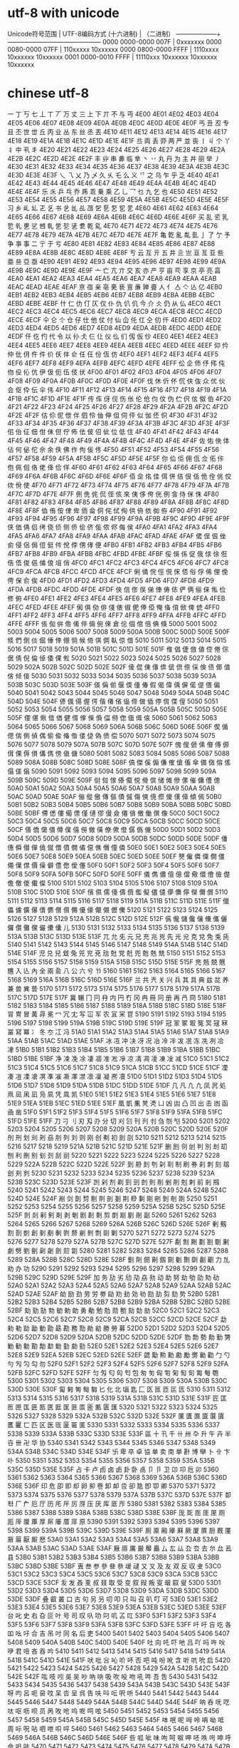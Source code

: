 * utf-8  with unicode
Unicode符号范围 | UTF-8编码方式
(十六进制) | （二进制）
--------------------+---------------------------------------------
0000 0000-0000 007F | 0xxxxxxx
0000 0080-0000 07FF | 110xxxxx 10xxxxxx
0000 0800-0000 FFFF | 1110xxxx 10xxxxxx 10xxxxxx
0001 0000-0010 FFFF | 11110xxx 10xxxxxx 10xxxxxx 10xxxxxx
* chinese utf-8
一	丁	丂	七	丄	丅	丆	万	丈	三	上	下	丌	不	与	丏
4E00	4E01	4E02	4E03	4E04	4E05	4E06	4E07	4E08	4E09	4E0A	4E0B	4E0C	4E0D	4E0E	4E0F
丐	丑	丒	专	且	丕	世	丗	丘	丙	业	丛	东	丝	丞	丟
4E10	4E11	4E12	4E13	4E14	4E15	4E16	4E17	4E18	4E19	4E1A	4E1B	4E1C	4E1D	4E1E	4E1F
丠	両	丢	丣	两	严	並	丧	丨	丩	个	丫	丬	中	丮	丯
4E20	4E21	4E22	4E23	4E24	4E25	4E26	4E27	4E28	4E29	4E2A	4E2B	4E2C	4E2D	4E2E	4E2F
丰	丱	串	丳	临	丵	丶	丷	丸	丹	为	主	丼	丽	举	丿
4E30	4E31	4E32	4E33	4E34	4E35	4E36	4E37	4E38	4E39	4E3A	4E3B	4E3C	4E3D	4E3E	4E3F
乀	乁	乂	乃	乄	久	乆	乇	么	义	乊	之	乌	乍	乎	乏
4E40	4E41	4E42	4E43	4E44	4E45	4E46	4E47	4E48	4E49	4E4A	4E4B	4E4C	4E4D	4E4E	4E4F
乐	乑	乒	乓	乔	乕	乖	乗	乘	乙	乚	乛	乜	九	乞	也
4E50	4E51	4E52	4E53	4E54	4E55	4E56	4E57	4E58	4E59	4E5A	4E5B	4E5C	4E5D	4E5E	4E5F
习	乡	乢	乣	乤	乥	书	乧	乨	乩	乪	乫	乬	乭	乮	乯
4E60	4E61	4E62	4E63	4E64	4E65	4E66	4E67	4E68	4E69	4E6A	4E6B	4E6C	4E6D	4E6E	4E6F
买	乱	乲	乳	乴	乵	乶	乷	乸	乹	乺	乻	乼	乽	乾	乿
4E70	4E71	4E72	4E73	4E74	4E75	4E76	4E77	4E78	4E79	4E7A	4E7B	4E7C	4E7D	4E7E	4E7F
亀	亁	亂	亃	亄	亅	了	亇	予	争	亊	事	二	亍	于	亏
4E80	4E81	4E82	4E83	4E84	4E85	4E86	4E87	4E88	4E89	4E8A	4E8B	4E8C	4E8D	4E8E	4E8F
亐	云	互	亓	五	井	亖	亗	亘	亙	亚	些	亜	亝	亞	亟
4E90	4E91	4E92	4E93	4E94	4E95	4E96	4E97	4E98	4E99	4E9A	4E9B	4E9C	4E9D	4E9E	4E9F
亠	亡	亢	亣	交	亥	亦	产	亨	亩	亪	享	京	亭	亮	亯
4EA0	4EA1	4EA2	4EA3	4EA4	4EA5	4EA6	4EA7	4EA8	4EA9	4EAA	4EAB	4EAC	4EAD	4EAE	4EAF
亰	亱	亲	亳	亴	亵	亶	亷	亸	亹	人	亻	亼	亽	亾	亿
4EB0	4EB1	4EB2	4EB3	4EB4	4EB5	4EB6	4EB7	4EB8	4EB9	4EBA	4EBB	4EBC	4EBD	4EBE	4EBF
什	仁	仂	仃	仄	仅	仆	仇	仈	仉	今	介	仌	仍	从	仏
4EC0	4EC1	4EC2	4EC3	4EC4	4EC5	4EC6	4EC7	4EC8	4EC9	4ECA	4ECB	4ECC	4ECD	4ECE	4ECF
仐	仑	仒	仓	仔	仕	他	仗	付	仙	仚	仛	仜	仝	仞	仟
4ED0	4ED1	4ED2	4ED3	4ED4	4ED5	4ED6	4ED7	4ED8	4ED9	4EDA	4EDB	4EDC	4EDD	4EDE	4EDF
仠	仡	仢	代	令	以	仦	仧	仨	仩	仪	仫	们	仭	仮	仯
4EE0	4EE1	4EE2	4EE3	4EE4	4EE5	4EE6	4EE7	4EE8	4EE9	4EEA	4EEB	4EEC	4EED	4EEE	4EEF
仰	仱	仲	仳	仴	仵	件	价	仸	仹	仺	任	仼	份	仾	仿
4EF0	4EF1	4EF2	4EF3	4EF4	4EF5	4EF6	4EF7	4EF8	4EF9	4EFA	4EFB	4EFC	4EFD	4EFE	4EFF
伀	企	伂	伃	伄	伅	伆	伇	伈	伉	伊	伋	伌	伍	伎	伏
4F00	4F01	4F02	4F03	4F04	4F05	4F06	4F07	4F08	4F09	4F0A	4F0B	4F0C	4F0D	4F0E	4F0F
伐	休	伒	伓	伔	伕	伖	众	优	伙	会	伛	伜	伝	伞	伟
4F10	4F11	4F12	4F13	4F14	4F15	4F16	4F17	4F18	4F19	4F1A	4F1B	4F1C	4F1D	4F1E	4F1F
传	伡	伢	伣	伤	伥	伦	伧	伨	伩	伪	伫	伬	伭	伮	伯
4F20	4F21	4F22	4F23	4F24	4F25	4F26	4F27	4F28	4F29	4F2A	4F2B	4F2C	4F2D	4F2E	4F2F
估	伱	伲	伳	伴	伵	伶	伷	伸	伹	伺	伻	似	伽	伾	伿
4F30	4F31	4F32	4F33	4F34	4F35	4F36	4F37	4F38	4F39	4F3A	4F3B	4F3C	4F3D	4F3E	4F3F
佀	佁	佂	佃	佄	佅	但	佇	佈	佉	佊	佋	佌	位	低	住
4F40	4F41	4F42	4F43	4F44	4F45	4F46	4F47	4F48	4F49	4F4A	4F4B	4F4C	4F4D	4F4E	4F4F
佐	佑	佒	体	佔	何	佖	佗	佘	余	佚	佛	作	佝	佞	佟
4F50	4F51	4F52	4F53	4F54	4F55	4F56	4F57	4F58	4F59	4F5A	4F5B	4F5C	4F5D	4F5E	4F5F
你	佡	佢	佣	佤	佥	佦	佧	佨	佩	佪	佫	佬	佭	佮	佯
4F60	4F61	4F62	4F63	4F64	4F65	4F66	4F67	4F68	4F69	4F6A	4F6B	4F6C	4F6D	4F6E	4F6F
佰	佱	佲	佳	佴	併	佶	佷	佸	佹	佺	佻	佼	佽	佾	使
4F70	4F71	4F72	4F73	4F74	4F75	4F76	4F77	4F78	4F79	4F7A	4F7B	4F7C	4F7D	4F7E	4F7F
侀	侁	侂	侃	侄	侅	來	侇	侈	侉	侊	例	侌	侍	侎	侏
4F80	4F81	4F82	4F83	4F84	4F85	4F86	4F87	4F88	4F89	4F8A	4F8B	4F8C	4F8D	4F8E	4F8F
侐	侑	侒	侓	侔	侕	侖	侗	侘	侙	侚	供	侜	依	侞	侟
4F90	4F91	4F92	4F93	4F94	4F95	4F96	4F97	4F98	4F99	4F9A	4F9B	4F9C	4F9D	4F9E	4F9F
侠	価	侢	侣	侤	侥	侦	侧	侨	侩	侪	侫	侬	侭	侮	侯
4FA0	4FA1	4FA2	4FA3	4FA4	4FA5	4FA6	4FA7	4FA8	4FA9	4FAA	4FAB	4FAC	4FAD	4FAE	4FAF
侰	侱	侲	侳	侴	侵	侶	侷	侸	侹	侺	侻	侼	侽	侾	便
4FB0	4FB1	4FB2	4FB3	4FB4	4FB5	4FB6	4FB7	4FB8	4FB9	4FBA	4FBB	4FBC	4FBD	4FBE	4FBF
俀	俁	係	促	俄	俅	俆	俇	俈	俉	俊	俋	俌	俍	俎	俏
4FC0	4FC1	4FC2	4FC3	4FC4	4FC5	4FC6	4FC7	4FC8	4FC9	4FCA	4FCB	4FCC	4FCD	4FCE	4FCF
俐	俑	俒	俓	俔	俕	俖	俗	俘	俙	俚	俛	俜	保	俞	俟
4FD0	4FD1	4FD2	4FD3	4FD4	4FD5	4FD6	4FD7	4FD8	4FD9	4FDA	4FDB	4FDC	4FDD	4FDE	4FDF
俠	信	俢	俣	俤	俥	俦	俧	俨	俩	俪	俫	俬	俭	修	俯
4FE0	4FE1	4FE2	4FE3	4FE4	4FE5	4FE6	4FE7	4FE8	4FE9	4FEA	4FEB	4FEC	4FED	4FEE	4FEF
俰	俱	俲	俳	俴	俵	俶	俷	俸	俹	俺	俻	俼	俽	俾	俿
4FF0	4FF1	4FF2	4FF3	4FF4	4FF5	4FF6	4FF7	4FF8	4FF9	4FFA	4FFB	4FFC	4FFD	4FFE	4FFF
倀	倁	倂	倃	倄	倅	倆	倇	倈	倉	倊	個	倌	倍	倎	倏
5000	5001	5002	5003	5004	5005	5006	5007	5008	5009	500A	500B	500C	500D	500E	500F
倐	們	倒	倓	倔	倕	倖	倗	倘	候	倚	倛	倜	倝	倞	借
5010	5011	5012	5013	5014	5015	5016	5017	5018	5019	501A	501B	501C	501D	501E	501F
倠	倡	倢	倣	値	倥	倦	倧	倨	倩	倪	倫	倬	倭	倮	倯
5020	5021	5022	5023	5024	5025	5026	5027	5028	5029	502A	502B	502C	502D	502E	502F
倰	倱	倲	倳	倴	倵	倶	倷	倸	倹	债	倻	值	倽	倾	倿
5030	5031	5032	5033	5034	5035	5036	5037	5038	5039	503A	503B	503C	503D	503E	503F
偀	偁	偂	偃	偄	偅	偆	假	偈	偉	偊	偋	偌	偍	偎	偏
5040	5041	5042	5043	5044	5045	5046	5047	5048	5049	504A	504B	504C	504D	504E	504F
偐	偑	偒	偓	偔	偕	偖	偗	偘	偙	做	偛	停	偝	偞	偟
5050	5051	5052	5053	5054	5055	5056	5057	5058	5059	505A	505B	505C	505D	505E	505F
偠	偡	偢	偣	偤	健	偦	偧	偨	偩	偪	偫	偬	偭	偮	偯
5060	5061	5062	5063	5064	5065	5066	5067	5068	5069	506A	506B	506C	506D	506E	506F
偰	偱	偲	偳	側	偵	偶	偷	偸	偹	偺	偻	偼	偽	偾	偿
5070	5071	5072	5073	5074	5075	5076	5077	5078	5079	507A	507B	507C	507D	507E	507F
傀	傁	傂	傃	傄	傅	傆	傇	傈	傉	傊	傋	傌	傍	傎	傏
5080	5081	5082	5083	5084	5085	5086	5087	5088	5089	508A	508B	508C	508D	508E	508F
傐	傑	傒	傓	傔	傕	傖	傗	傘	備	傚	傛	傜	傝	傞	傟
5090	5091	5092	5093	5094	5095	5096	5097	5098	5099	509A	509B	509C	509D	509E	509F
傠	傡	傢	傣	傤	傥	傦	傧	储	傩	傪	傫	催	傭	傮	傯
50A0	50A1	50A2	50A3	50A4	50A5	50A6	50A7	50A8	50A9	50AA	50AB	50AC	50AD	50AE	50AF
傰	傱	傲	傳	傴	債	傶	傷	傸	傹	傺	傻	傼	傽	傾	傿
50B0	50B1	50B2	50B3	50B4	50B5	50B6	50B7	50B8	50B9	50BA	50BB	50BC	50BD	50BE	50BF
僀	僁	僂	僃	僄	僅	僆	僇	僈	僉	僊	僋	僌	働	僎	像
50C0	50C1	50C2	50C3	50C4	50C5	50C6	50C7	50C8	50C9	50CA	50CB	50CC	50CD	50CE	50CF
僐	僑	僒	僓	僔	僕	僖	僗	僘	僙	僚	僛	僜	僝	僞	僟
50D0	50D1	50D2	50D3	50D4	50D5	50D6	50D7	50D8	50D9	50DA	50DB	50DC	50DD	50DE	50DF
僠	僡	僢	僣	僤	僥	僦	僧	僨	僩	僪	僫	僬	僭	僮	僯
50E0	50E1	50E2	50E3	50E4	50E5	50E6	50E7	50E8	50E9	50EA	50EB	50EC	50ED	50EE	50EF
僰	僱	僲	僳	僴	僵	僶	僷	僸	價	僺	僻	僼	僽	僾	僿
50F0	50F1	50F2	50F3	50F4	50F5	50F6	50F7	50F8	50F9	50FA	50FB	50FC	50FD	50FE	50FF
儀	儁	儂	儃	億	儅	儆	儇	儈	儉	儊	儋	儌	儍	儎	儏
5100	5101	5102	5103	5104	5105	5106	5107	5108	5109	510A	510B	510C	510D	510E	510F
儐	儑	儒	儓	儔	儕	儖	儗	儘	儙	儚	儛	儜	儝	儞	償
5110	5111	5112	5113	5114	5115	5116	5117	5118	5119	511A	511B	511C	511D	511E	511F
儠	儡	儢	儣	儤	儥	儦	儧	儨	儩	優	儫	儬	儭	儮	儯
5120	5121	5122	5123	5124	5125	5126	5127	5128	5129	512A	512B	512C	512D	512E	512F
儰	儱	儲	儳	儴	儵	儶	儷	儸	儹	儺	儻	儼	儽	儾	儿
5130	5131	5132	5133	5134	5135	5136	5137	5138	5139	513A	513B	513C	513D	513E	513F
兀	允	兂	元	兄	充	兆	兇	先	光	兊	克	兌	免	兎	兏
5140	5141	5142	5143	5144	5145	5146	5147	5148	5149	514A	514B	514C	514D	514E	514F
児	兑	兒	兓	兔	兕	兖	兗	兘	兙	党	兛	兜	兝	兞	兟
5150	5151	5152	5153	5154	5155	5156	5157	5158	5159	515A	515B	515C	515D	515E	515F
兠	兡	兢	兣	兤	入	兦	內	全	兩	兪	八	公	六	兮	兯
5160	5161	5162	5163	5164	5165	5166	5167	5168	5169	516A	516B	516C	516D	516E	516F
兰	共	兲	关	兴	兵	其	具	典	兹	兺	养	兼	兽	兾	兿
5170	5171	5172	5173	5174	5175	5176	5177	5178	5179	517A	517B	517C	517D	517E	517F
冀	冁	冂	冃	冄	内	円	冇	冈	冉	冊	冋	册	再	冎	冏
5180	5181	5182	5183	5184	5185	5186	5187	5188	5189	518A	518B	518C	518D	518E	518F
冐	冑	冒	冓	冔	冕	冖	冗	冘	写	冚	军	农	冝	冞	冟
5190	5191	5192	5193	5194	5195	5196	5197	5198	5199	519A	519B	519C	519D	519E	519F
冠	冡	冢	冣	冤	冥	冦	冧	冨	冩	冪	冫	冬	冭	冮	冯
51A0	51A1	51A2	51A3	51A4	51A5	51A6	51A7	51A8	51A9	51AA	51AB	51AC	51AD	51AE	51AF
冰	冱	冲	决	冴	况	冶	冷	冸	冹	冺	冻	冼	冽	冾	冿
51B0	51B1	51B2	51B3	51B4	51B5	51B6	51B7	51B8	51B9	51BA	51BB	51BC	51BD	51BE	51BF
净	凁	凂	凃	凄	凅	准	凇	凈	凉	凊	凋	凌	凍	凎	减
51C0	51C1	51C2	51C3	51C4	51C5	51C6	51C7	51C8	51C9	51CA	51CB	51CC	51CD	51CE	51CF
凐	凑	凒	凓	凔	凕	凖	凗	凘	凙	凚	凛	凜	凝	凞	凟
51D0	51D1	51D2	51D3	51D4	51D5	51D6	51D7	51D8	51D9	51DA	51DB	51DC	51DD	51DE	51DF
几	凡	凢	凣	凤	凥	処	凧	凨	凩	凪	凫	凬	凭	凮	凯
51E0	51E1	51E2	51E3	51E4	51E5	51E6	51E7	51E8	51E9	51EA	51EB	51EC	51ED	51EE	51EF
凰	凱	凲	凳	凴	凵	凶	凷	凸	凹	出	击	凼	函	凾	凿
51F0	51F1	51F2	51F3	51F4	51F5	51F6	51F7	51F8	51F9	51FA	51FB	51FC	51FD	51FE	51FF
刀	刁	刂	刃	刄	刅	分	切	刈	刉	刊	刋	刌	刍	刎	刏
5200	5201	5202	5203	5204	5205	5206	5207	5208	5209	520A	520B	520C	520D	520E	520F
刐	刑	划	刓	刔	刕	刖	列	刘	则	刚	创	刜	初	刞	刟
5210	5211	5212	5213	5214	5215	5216	5217	5218	5219	521A	521B	521C	521D	521E	521F
删	刡	刢	刣	判	別	刦	刧	刨	利	刪	别	刬	刭	刮	刯
5220	5221	5222	5223	5224	5225	5226	5227	5228	5229	522A	522B	522C	522D	522E	522F
到	刱	刲	刳	刴	刵	制	刷	券	刹	刺	刻	刼	刽	刾	刿
5230	5231	5232	5233	5234	5235	5236	5237	5238	5239	523A	523B	523C	523D	523E	523F
剀	剁	剂	剃	剄	剅	剆	則	剈	剉	削	剋	剌	前	剎	剏
5240	5241	5242	5243	5244	5245	5246	5247	5248	5249	524A	524B	524C	524D	524E	524F
剐	剑	剒	剓	剔	剕	剖	剗	剘	剙	剚	剛	剜	剝	剞	剟
5250	5251	5252	5253	5254	5255	5256	5257	5258	5259	525A	525B	525C	525D	525E	525F
剠	剡	剢	剣	剤	剥	剦	剧	剨	剩	剪	剫	剬	剭	剮	副
5260	5261	5262	5263	5264	5265	5266	5267	5268	5269	526A	526B	526C	526D	526E	526F
剰	剱	割	剳	剴	創	剶	剷	剸	剹	剺	剻	剼	剽	剾	剿
5270	5271	5272	5273	5274	5275	5276	5277	5278	5279	527A	527B	527C	527D	527E	527F
劀	劁	劂	劃	劄	劅	劆	劇	劈	劉	劊	劋	劌	劍	劎	劏
5280	5281	5282	5283	5284	5285	5286	5287	5288	5289	528A	528B	528C	528D	528E	528F
劐	劑	劒	劓	劔	劕	劖	劗	劘	劙	劚	力	劜	劝	办	功
5290	5291	5292	5293	5294	5295	5296	5297	5298	5299	529A	529B	529C	529D	529E	529F
加	务	劢	劣	劤	劥	劦	劧	动	助	努	劫	劬	劭	劮	劯
52A0	52A1	52A2	52A3	52A4	52A5	52A6	52A7	52A8	52A9	52AA	52AB	52AC	52AD	52AE	52AF
劰	励	劲	劳	労	劵	劶	劷	劸	効	劺	劻	劼	劽	劾	势
52B0	52B1	52B2	52B3	52B4	52B5	52B6	52B7	52B8	52B9	52BA	52BB	52BC	52BD	52BE	52BF
勀	勁	勂	勃	勄	勅	勆	勇	勈	勉	勊	勋	勌	勍	勎	勏
52C0	52C1	52C2	52C3	52C4	52C5	52C6	52C7	52C8	52C9	52CA	52CB	52CC	52CD	52CE	52CF
勐	勑	勒	勓	勔	動	勖	勗	勘	務	勚	勛	勜	勝	勞	募
52D0	52D1	52D2	52D3	52D4	52D5	52D6	52D7	52D8	52D9	52DA	52DB	52DC	52DD	52DE	52DF
勠	勡	勢	勣	勤	勥	勦	勧	勨	勩	勪	勫	勬	勭	勮	勯
52E0	52E1	52E2	52E3	52E4	52E5	52E6	52E7	52E8	52E9	52EA	52EB	52EC	52ED	52EE	52EF
勰	勱	勲	勳	勴	勵	勶	勷	勸	勹	勺	勻	勼	勽	勾	勿
52F0	52F1	52F2	52F3	52F4	52F5	52F6	52F7	52F8	52F9	52FA	52FB	52FC	52FD	52FE	52FF
匀	匁	匂	匃	匄	包	匆	匇	匈	匉	匊	匋	匌	匍	匎	匏
5300	5301	5302	5303	5304	5305	5306	5307	5308	5309	530A	530B	530C	530D	530E	530F
匐	匑	匒	匓	匔	匕	化	北	匘	匙	匚	匛	匜	匝	匞	匟
5310	5311	5312	5313	5314	5315	5316	5317	5318	5319	531A	531B	531C	531D	531E	531F
匠	匡	匢	匣	匤	匥	匦	匧	匨	匩	匪	匫	匬	匭	匮	匯
5320	5321	5322	5323	5324	5325	5326	5327	5328	5329	532A	532B	532C	532D	532E	532F
匰	匱	匲	匳	匴	匵	匶	匷	匸	匹	区	医	匼	匽	匾	匿
5330	5331	5332	5333	5334	5335	5336	5337	5338	5339	533A	533B	533C	533D	533E	533F
區	十	卂	千	卄	卅	卆	升	午	卉	半	卋	卌	卍	华	协
5340	5341	5342	5343	5344	5345	5346	5347	5348	5349	534A	534B	534C	534D	534E	534F
卐	卑	卒	卓	協	单	卖	南	単	卙	博	卛	卜	卝	卞	卟
5350	5351	5352	5353	5354	5355	5356	5357	5358	5359	535A	535B	535C	535D	535E	535F
占	卡	卢	卣	卤	卥	卦	卧	卨	卩	卪	卫	卬	卭	卮	卯
5360	5361	5362	5363	5364	5365	5366	5367	5368	5369	536A	536B	536C	536D	536E	536F
印	危	卲	即	却	卵	卶	卷	卸	卹	卺	卻	卼	卽	卾	卿
5370	5371	5372	5373	5374	5375	5376	5377	5378	5379	537A	537B	537C	537D	537E	537F
厀	厁	厂	厃	厄	厅	历	厇	厈	厉	厊	压	厌	厍	厎	厏
5380	5381	5382	5383	5384	5385	5386	5387	5388	5389	538A	538B	538C	538D	538E	538F
厐	厑	厒	厓	厔	厕	厖	厗	厘	厙	厚	厛	厜	厝	厞	原
5390	5391	5392	5393	5394	5395	5396	5397	5398	5399	539A	539B	539C	539D	539E	539F
厠	厡	厢	厣	厤	厥	厦	厧	厨	厩	厪	厫	厬	厭	厮	厯
53A0	53A1	53A2	53A3	53A4	53A5	53A6	53A7	53A8	53A9	53AA	53AB	53AC	53AD	53AE	53AF
厰	厱	厲	厳	厴	厵	厶	厷	厸	厹	厺	去	厼	厽	厾	县
53B0	53B1	53B2	53B3	53B4	53B5	53B6	53B7	53B8	53B9	53BA	53BB	53BC	53BD	53BE	53BF
叀	叁	参	參	叄	叅	叆	叇	又	叉	及	友	双	反	収	叏
53C0	53C1	53C2	53C3	53C4	53C5	53C6	53C7	53C8	53C9	53CA	53CB	53CC	53CD	53CE	53CF
叐	发	叒	叓	叔	叕	取	受	变	叙	叚	叛	叜	叝	叞	叟
53D0	53D1	53D2	53D3	53D4	53D5	53D6	53D7	53D8	53D9	53DA	53DB	53DC	53DD	53DE	53DF
叠	叡	叢	口	古	句	另	叧	叨	叩	只	叫	召	叭	叮	可
53E0	53E1	53E2	53E3	53E4	53E5	53E6	53E7	53E8	53E9	53EA	53EB	53EC	53ED	53EE	53EF
台	叱	史	右	叴	叵	叶	号	司	叹	叺	叻	叼	叽	叾	叿
53F0	53F1	53F2	53F3	53F4	53F5	53F6	53F7	53F8	53F9	53FA	53FB	53FC	53FD	53FE	53FF
吀	吁	吂	吃	各	吅	吆	吇	合	吉	吊	吋	同	名	后	吏
5400	5401	5402	5403	5404	5405	5406	5407	5408	5409	540A	540B	540C	540D	540E	540F
吐	向	吒	吓	吔	吕	吖	吗	吘	吙	吚	君	吜	吝	吞	吟
5410	5411	5412	5413	5414	5415	5416	5417	5418	5419	541A	541B	541C	541D	541E	541F
吠	吡	吢	吣	吤	吥	否	吧	吨	吩	吪	含	听	吭	吮	启
5420	5421	5422	5423	5424	5425	5426	5427	5428	5429	542A	542B	542C	542D	542E	542F
吰	吱	吲	吳	吴	吵	吶	吷	吸	吹	吺	吻	吼	吽	吾	吿
5430	5431	5432	5433	5434	5435	5436	5437	5438	5439	543A	543B	543C	543D	543E	543F
呀	呁	呂	呃	呄	呅	呆	呇	呈	呉	告	呋	呌	呍	呎	呏
5440	5441	5442	5443	5444	5445	5446	5447	5448	5449	544A	544B	544C	544D	544E	544F
呐	呑	呒	呓	呔	呕	呖	呗	员	呙	呚	呛	呜	呝	呞	呟
5450	5451	5452	5453	5454	5455	5456	5457	5458	5459	545A	545B	545C	545D	545E	545F
呠	呡	呢	呣	呤	呥	呦	呧	周	呩	呪	呫	呬	呭	呮	呯
5460	5461	5462	5463	5464	5465	5466	5467	5468	5469	546A	546B	546C	546D	546E	546F
呰	呱	呲	味	呴	呵	呶	呷	呸	呹	呺	呻	呼	命	呾	呿
5470	5471	5472	5473	5474	5475	5476	5477	5478	5479	547A	547B	547C	547D	547E	547F
咀	咁	咂	咃	咄	咅	咆	咇	咈	咉	咊	咋	和	咍	咎	咏
5480	5481	5482	5483	5484	5485	5486	5487	5488	5489	548A	548B	548C	548D	548E	548F
咐	咑	咒	咓	咔	咕	咖	咗	咘	咙	咚	咛	咜	咝	咞	咟
5490	5491	5492	5493	5494	5495	5496	5497	5498	5499	549A	549B	549C	549D	549E	549F
咠	咡	咢	咣	咤	咥	咦	咧	咨	咩	咪	咫	咬	咭	咮	咯
54A0	54A1	54A2	54A3	54A4	54A5	54A6	54A7	54A8	54A9	54AA	54AB	54AC	54AD	54AE	54AF
咰	咱	咲	咳	咴	咵	咶	咷	咸	咹	咺	咻	咼	咽	咾	咿
54B0	54B1	54B2	54B3	54B4	54B5	54B6	54B7	54B8	54B9	54BA	54BB	54BC	54BD	54BE	54BF
哀	品	哂	哃	哄	哅	哆	哇	哈	哉	哊	哋	哌	响	哎	哏
54C0	54C1	54C2	54C3	54C4	54C5	54C6	54C7	54C8	54C9	54CA	54CB	54CC	54CD	54CE	54CF
哐	哑	哒	哓	哔	哕	哖	哗	哘	哙	哚	哛	哜	哝	哞	哟
54D0	54D1	54D2	54D3	54D4	54D5	54D6	54D7	54D8	54D9	54DA	54DB	54DC	54DD	54DE	54DF
哠	員	哢	哣	哤	哥	哦	哧	哨	哩	哪	哫	哬	哭	哮	哯
54E0	54E1	54E2	54E3	54E4	54E5	54E6	54E7	54E8	54E9	54EA	54EB	54EC	54ED	54EE	54EF
哰	哱	哲	哳	哴	哵	哶	哷	哸	哹	哺	哻	哼	哽	哾	哿
54F0	54F1	54F2	54F3	54F4	54F5	54F6	54F7	54F8	54F9	54FA	54FB	54FC	54FD	54FE	54FF
唀	唁	唂	唃	唄	唅	唆	唇	唈	唉	唊	唋	唌	唍	唎	唏
5500	5501	5502	5503	5504	5505	5506	5507	5508	5509	550A	550B	550C	550D	550E	550F
唐	唑	唒	唓	唔	唕	唖	唗	唘	唙	唚	唛	唜	唝	唞	唟
5510	5511	5512	5513	5514	5515	5516	5517	5518	5519	551A	551B	551C	551D	551E	551F
唠	唡	唢	唣	唤	唥	唦	唧	唨	唩	唪	唫	唬	唭	售	唯
5520	5521	5522	5523	5524	5525	5526	5527	5528	5529	552A	552B	552C	552D	552E	552F
唰	唱	唲	唳	唴	唵	唶	唷	唸	唹	唺	唻	唼	唽	唾	唿
5530	5531	5532	5533	5534	5535	5536	5537	5538	5539	553A	553B	553C	553D	553E	553F
啀	啁	啂	啃	啄	啅	商	啇	啈	啉	啊	啋	啌	啍	啎	問
5540	5541	5542	5543	5544	5545	5546	5547	5548	5549	554A	554B	554C	554D	554E	554F
啐	啑	啒	啓	啔	啕	啖	啗	啘	啙	啚	啛	啜	啝	啞	啟
5550	5551	5552	5553	5554	5555	5556	5557	5558	5559	555A	555B	555C	555D	555E	555F
啠	啡	啢	啣	啤	啥	啦	啧	啨	啩	啪	啫	啬	啭	啮	啯
5560	5561	5562	5563	5564	5565	5566	5567	5568	5569	556A	556B	556C	556D	556E	556F
啰	啱	啲	啳	啴	啵	啶	啷	啸	啹	啺	啻	啼	啽	啾	啿
5570	5571	5572	5573	5574	5575	5576	5577	5578	5579	557A	557B	557C	557D	557E	557F
喀	喁	喂	喃	善	喅	喆	喇	喈	喉	喊	喋	喌	喍	喎	喏
5580	5581	5582	5583	5584	5585	5586	5587	5588	5589	558A	558B	558C	558D	558E	558F
喐	喑	喒	喓	喔	喕	喖	喗	喘	喙	喚	喛	喜	喝	喞	喟
5590	5591	5592	5593	5594	5595	5596	5597	5598	5599	559A	559B	559C	559D	559E	559F
喠	喡	喢	喣	喤	喥	喦	喧	喨	喩	喪	喫	喬	喭	單	喯
55A0	55A1	55A2	55A3	55A4	55A5	55A6	55A7	55A8	55A9	55AA	55AB	55AC	55AD	55AE	55AF
喰	喱	喲	喳	喴	喵	営	喷	喸	喹	喺	喻	喼	喽	喾	喿
55B0	55B1	55B2	55B3	55B4	55B5	55B6	55B7	55B8	55B9	55BA	55BB	55BC	55BD	55BE	55BF
嗀	嗁	嗂	嗃	嗄	嗅	嗆	嗇	嗈	嗉	嗊	嗋	嗌	嗍	嗎	嗏
55C0	55C1	55C2	55C3	55C4	55C5	55C6	55C7	55C8	55C9	55CA	55CB	55CC	55CD	55CE	55CF
嗐	嗑	嗒	嗓	嗔	嗕	嗖	嗗	嗘	嗙	嗚	嗛	嗜	嗝	嗞	嗟
55D0	55D1	55D2	55D3	55D4	55D5	55D6	55D7	55D8	55D9	55DA	55DB	55DC	55DD	55DE	55DF
嗠	嗡	嗢	嗣	嗤	嗥	嗦	嗧	嗨	嗩	嗪	嗫	嗬	嗭	嗮	嗯
55E0	55E1	55E2	55E3	55E4	55E5	55E6	55E7	55E8	55E9	55EA	55EB	55EC	55ED	55EE	55EF
嗰	嗱	嗲	嗳	嗴	嗵	嗶	嗷	嗸	嗹	嗺	嗻	嗼	嗽	嗾	嗿
55F0	55F1	55F2	55F3	55F4	55F5	55F6	55F7	55F8	55F9	55FA	55FB	55FC	55FD	55FE	55FF
嘀	嘁	嘂	嘃	嘄	嘅	嘆	嘇	嘈	嘉	嘊	嘋	嘌	嘍	嘎	嘏
5600	5601	5602	5603	5604	5605	5606	5607	5608	5609	560A	560B	560C	560D	560E	560F
嘐	嘑	嘒	嘓	嘔	嘕	嘖	嘗	嘘	嘙	嘚	嘛	嘜	嘝	嘞	嘟
5610	5611	5612	5613	5614	5615	5616	5617	5618	5619	561A	561B	561C	561D	561E	561F
嘠	嘡	嘢	嘣	嘤	嘥	嘦	嘧	嘨	嘩	嘪	嘫	嘬	嘭	嘮	嘯
5620	5621	5622	5623	5624	5625	5626	5627	5628	5629	562A	562B	562C	562D	562E	562F
嘰	嘱	嘲	嘳	嘴	嘵	嘶	嘷	嘸	嘹	嘺	嘻	嘼	嘽	嘾	嘿
5630	5631	5632	5633	5634	5635	5636	5637	5638	5639	563A	563B	563C	563D	563E	563F
噀	噁	噂	噃	噄	噅	噆	噇	噈	噉	噊	噋	噌	噍	噎	噏
5640	5641	5642	5643	5644	5645	5646	5647	5648	5649	564A	564B	564C	564D	564E	564F
噐	噑	噒	噓	噔	噕	噖	噗	噘	噙	噚	噛	噜	噝	噞	噟
5650	5651	5652	5653	5654	5655	5656	5657	5658	5659	565A	565B	565C	565D	565E	565F
噠	噡	噢	噣	噤	噥	噦	噧	器	噩	噪	噫	噬	噭	噮	噯
5660	5661	5662	5663	5664	5665	5666	5667	5668	5669	566A	566B	566C	566D	566E	566F
噰	噱	噲	噳	噴	噵	噶	噷	噸	噹	噺	噻	噼	噽	噾	噿
5670	5671	5672	5673	5674	5675	5676	5677	5678	5679	567A	567B	567C	567D	567E	567F
嚀	嚁	嚂	嚃	嚄	嚅	嚆	嚇	嚈	嚉	嚊	嚋	嚌	嚍	嚎	嚏
5680	5681	5682	5683	5684	5685	5686	5687	5688	5689	568A	568B	568C	568D	568E	568F
嚐	嚑	嚒	嚓	嚔	嚕	嚖	嚗	嚘	嚙	嚚	嚛	嚜	嚝	嚞	嚟
5690	5691	5692	5693	5694	5695	5696	5697	5698	5699	569A	569B	569C	569D	569E	569F
嚠	嚡	嚢	嚣	嚤	嚥	嚦	嚧	嚨	嚩	嚪	嚫	嚬	嚭	嚮	嚯
56A0	56A1	56A2	56A3	56A4	56A5	56A6	56A7	56A8	56A9	56AA	56AB	56AC	56AD	56AE	56AF
嚰	嚱	嚲	嚳	嚴	嚵	嚶	嚷	嚸	嚹	嚺	嚻	嚼	嚽	嚾	嚿
56B0	56B1	56B2	56B3	56B4	56B5	56B6	56B7	56B8	56B9	56BA	56BB	56BC	56BD	56BE	56BF
囀	囁	囂	囃	囄	囅	囆	囇	囈	囉	囊	囋	囌	囍	囎	囏
56C0	56C1	56C2	56C3	56C4	56C5	56C6	56C7	56C8	56C9	56CA	56CB	56CC	56CD	56CE	56CF
囐	囑	囒	囓	囔	囕	囖	囗	囘	囙	囚	四	囜	囝	回	囟
56D0	56D1	56D2	56D3	56D4	56D5	56D6	56D7	56D8	56D9	56DA	56DB	56DC	56DD	56DE	56DF
因	囡	团	団	囤	囥	囦	囧	囨	囩	囪	囫	囬	园	囮	囯
56E0	56E1	56E2	56E3	56E4	56E5	56E6	56E7	56E8	56E9	56EA	56EB	56EC	56ED	56EE	56EF
困	囱	囲	図	围	囵	囶	囷	囸	囹	固	囻	囼	国	图	囿
56F0	56F1	56F2	56F3	56F4	56F5	56F6	56F7	56F8	56F9	56FA	56FB	56FC	56FD	56FE	56FF
圀	圁	圂	圃	圄	圅	圆	圇	圈	圉	圊	國	圌	圍	圎	圏
5700	5701	5702	5703	5704	5705	5706	5707	5708	5709	570A	570B	570C	570D	570E	570F
圐	圑	園	圓	圔	圕	圖	圗	團	圙	圚	圛	圜	圝	圞	土
5710	5711	5712	5713	5714	5715	5716	5717	5718	5719	571A	571B	571C	571D	571E	571F
圠	圡	圢	圣	圤	圥	圦	圧	在	圩	圪	圫	圬	圭	圮	圯
5720	5721	5722	5723	5724	5725	5726	5727	5728	5729	572A	572B	572C	572D	572E	572F
地	圱	圲	圳	圴	圵	圶	圷	圸	圹	场	圻	圼	圽	圾	圿
5730	5731	5732	5733	5734	5735	5736	5737	5738	5739	573A	573B	573C	573D	573E	573F
址	坁	坂	坃	坄	坅	坆	均	坈	坉	坊	坋	坌	坍	坎	坏
5740	5741	5742	5743	5744	5745	5746	5747	5748	5749	574A	574B	574C	574D	574E	574F
坐	坑	坒	坓	坔	坕	坖	块	坘	坙	坚	坛	坜	坝	坞	坟
5750	5751	5752	5753	5754	5755	5756	5757	5758	5759	575A	575B	575C	575D	575E	575F
坠	坡	坢	坣	坤	坥	坦	坧	坨	坩	坪	坫	坬	坭	坮	坯
5760	5761	5762	5763	5764	5765	5766	5767	5768	5769	576A	576B	576C	576D	576E	576F
坰	坱	坲	坳	坴	坵	坶	坷	坸	坹	坺	坻	坼	坽	坾	坿
5770	5771	5772	5773	5774	5775	5776	5777	5778	5779	577A	577B	577C	577D	577E	577F
垀	垁	垂	垃	垄	垅	垆	垇	垈	垉	垊	型	垌	垍	垎	垏
5780	5781	5782	5783	5784	5785	5786	5787	5788	5789	578A	578B	578C	578D	578E	578F
垐	垑	垒	垓	垔	垕	垖	垗	垘	垙	垚	垛	垜	垝	垞	垟
5790	5791	5792	5793	5794	5795	5796	5797	5798	5799	579A	579B	579C	579D	579E	579F
垠	垡	垢	垣	垤	垥	垦	垧	垨	垩	垪	垫	垬	垭	垮	垯
57A0	57A1	57A2	57A3	57A4	57A5	57A6	57A7	57A8	57A9	57AA	57AB	57AC	57AD	57AE	57AF
垰	垱	垲	垳	垴	垵	垶	垷	垸	垹	垺	垻	垼	垽	垾	垿
57B0	57B1	57B2	57B3	57B4	57B5	57B6	57B7	57B8	57B9	57BA	57BB	57BC	57BD	57BE	57BF
埀	埁	埂	埃	埄	埅	埆	埇	埈	埉	埊	埋	埌	埍	城	埏
57C0	57C1	57C2	57C3	57C4	57C5	57C6	57C7	57C8	57C9	57CA	57CB	57CC	57CD	57CE	57CF
埐	埑	埒	埓	埔	埕	埖	埗	埘	埙	埚	埛	埜	埝	埞	域
57D0	57D1	57D2	57D3	57D4	57D5	57D6	57D7	57D8	57D9	57DA	57DB	57DC	57DD	57DE	57DF
埠	埡	埢	埣	埤	埥	埦	埧	埨	埩	埪	埫	埬	埭	埮	埯
57E0	57E1	57E2	57E3	57E4	57E5	57E6	57E7	57E8	57E9	57EA	57EB	57EC	57ED	57EE	57EF
埰	埱	埲	埳	埴	埵	埶	執	埸	培	基	埻	埼	埽	埾	埿
57F0	57F1	57F2	57F3	57F4	57F5	57F6	57F7	57F8	57F9	57FA	57FB	57FC	57FD	57FE	57FF
堀	堁	堂	堃	堄	堅	堆	堇	堈	堉	堊	堋	堌	堍	堎	堏
5800	5801	5802	5803	5804	5805	5806	5807	5808	5809	580A	580B	580C	580D	580E	580F
堐	堑	堒	堓	堔	堕	堖	堗	堘	堙	堚	堛	堜	堝	堞	堟
5810	5811	5812	5813	5814	5815	5816	5817	5818	5819	581A	581B	581C	581D	581E	581F
堠	堡	堢	堣	堤	堥	堦	堧	堨	堩	堪	堫	堬	堭	堮	堯
5820	5821	5822	5823	5824	5825	5826	5827	5828	5829	582A	582B	582C	582D	582E	582F
堰	報	堲	堳	場	堵	堶	堷	堸	堹	堺	堻	堼	堽	堾	堿
5830	5831	5832	5833	5834	5835	5836	5837	5838	5839	583A	583B	583C	583D	583E	583F
塀	塁	塂	塃	塄	塅	塆	塇	塈	塉	塊	塋	塌	塍	塎	塏
5840	5841	5842	5843	5844	5845	5846	5847	5848	5849	584A	584B	584C	584D	584E	584F
塐	塑	塒	塓	塔	塕	塖	塗	塘	塙	塚	塛	塜	塝	塞	塟
5850	5851	5852	5853	5854	5855	5856	5857	5858	5859	585A	585B	585C	585D	585E	585F
塠	塡	塢	塣	塤	塥	塦	塧	塨	塩	塪	填	塬	塭	塮	塯
5860	5861	5862	5863	5864	5865	5866	5867	5868	5869	586A	586B	586C	586D	586E	586F
塰	塱	塲	塳	塴	塵	塶	塷	塸	塹	塺	塻	塼	塽	塾	塿
5870	5871	5872	5873	5874	5875	5876	5877	5878	5879	587A	587B	587C	587D	587E	587F
墀	墁	墂	境	墄	墅	墆	墇	墈	墉	墊	墋	墌	墍	墎	墏
5880	5881	5882	5883	5884	5885	5886	5887	5888	5889	588A	588B	588C	588D	588E	588F
墐	墑	墒	墓	墔	墕	墖	増	墘	墙	墚	墛	墜	墝	增	墟
5890	5891	5892	5893	5894	5895	5896	5897	5898	5899	589A	589B	589C	589D	589E	589F
墠	墡	墢	墣	墤	墥	墦	墧	墨	墩	墪	墫	墬	墭	墮	墯
58A0	58A1	58A2	58A3	58A4	58A5	58A6	58A7	58A8	58A9	58AA	58AB	58AC	58AD	58AE	58AF
墰	墱	墲	墳	墴	墵	墶	墷	墸	墹	墺	墻	墼	墽	墾	墿
58B0	58B1	58B2	58B3	58B4	58B5	58B6	58B7	58B8	58B9	58BA	58BB	58BC	58BD	58BE	58BF
壀	壁	壂	壃	壄	壅	壆	壇	壈	壉	壊	壋	壌	壍	壎	壏
58C0	58C1	58C2	58C3	58C4	58C5	58C6	58C7	58C8	58C9	58CA	58CB	58CC	58CD	58CE	58CF
壐	壑	壒	壓	壔	壕	壖	壗	壘	壙	壚	壛	壜	壝	壞	壟
58D0	58D1	58D2	58D3	58D4	58D5	58D6	58D7	58D8	58D9	58DA	58DB	58DC	58DD	58DE	58DF
壠	壡	壢	壣	壤	壥	壦	壧	壨	壩	壪	士	壬	壭	壮	壯
58E0	58E1	58E2	58E3	58E4	58E5	58E6	58E7	58E8	58E9	58EA	58EB	58EC	58ED	58EE	58EF
声	壱	売	壳	壴	壵	壶	壷	壸	壹	壺	壻	壼	壽	壾	壿
58F0	58F1	58F2	58F3	58F4	58F5	58F6	58F7	58F8	58F9	58FA	58FB	58FC	58FD	58FE	58FF
夀	夁	夂	夃	处	夅	夆	备	夈	変	夊	夋	夌	复	夎	夏
5900	5901	5902	5903	5904	5905	5906	5907	5908	5909	590A	590B	590C	590D	590E	590F
夐	夑	夒	夓	夔	夕	外	夗	夘	夙	多	夛	夜	夝	夞	够
5910	5911	5912	5913	5914	5915	5916	5917	5918	5919	591A	591B	591C	591D	591E	591F
夠	夡	夢	夣	夤	夥	夦	大	夨	天	太	夫	夬	夭	央	夯
5920	5921	5922	5923	5924	5925	5926	5927	5928	5929	592A	592B	592C	592D	592E	592F
夰	失	夲	夳	头	夵	夶	夷	夸	夹	夺	夻	夼	夽	夾	夿
5930	5931	5932	5933	5934	5935	5936	5937	5938	5939	593A	593B	593C	593D	593E	593F
奀	奁	奂	奃	奄	奅	奆	奇	奈	奉	奊	奋	奌	奍	奎	奏
5940	5941	5942	5943	5944	5945	5946	5947	5948	5949	594A	594B	594C	594D	594E	594F
奐	契	奒	奓	奔	奕	奖	套	奘	奙	奚	奛	奜	奝	奞	奟
5950	5951	5952	5953	5954	5955	5956	5957	5958	5959	595A	595B	595C	595D	595E	595F
奠	奡	奢	奣	奤	奥	奦	奧	奨	奩	奪	奫	奬	奭	奮	奯
5960	5961	5962	5963	5964	5965	5966	5967	5968	5969	596A	596B	596C	596D	596E	596F
奰	奱	奲	女	奴	奵	奶	奷	奸	她	奺	奻	奼	好	奾	奿
5970	5971	5972	5973	5974	5975	5976	5977	5978	5979	597A	597B	597C	597D	597E	597F
妀	妁	如	妃	妄	妅	妆	妇	妈	妉	妊	妋	妌	妍	妎	妏
5980	5981	5982	5983	5984	5985	5986	5987	5988	5989	598A	598B	598C	598D	598E	598F
妐	妑	妒	妓	妔	妕	妖	妗	妘	妙	妚	妛	妜	妝	妞	妟
5990	5991	5992	5993	5994	5995	5996	5997	5998	5999	599A	599B	599C	599D	599E	599F
妠	妡	妢	妣	妤	妥	妦	妧	妨	妩	妪	妫	妬	妭	妮	妯
59A0	59A1	59A2	59A3	59A4	59A5	59A6	59A7	59A8	59A9	59AA	59AB	59AC	59AD	59AE	59AF
妰	妱	妲	妳	妴	妵	妶	妷	妸	妹	妺	妻	妼	妽	妾	妿
59B0	59B1	59B2	59B3	59B4	59B5	59B6	59B7	59B8	59B9	59BA	59BB	59BC	59BD	59BE	59BF
姀	姁	姂	姃	姄	姅	姆	姇	姈	姉	姊	始	姌	姍	姎	姏
59C0	59C1	59C2	59C3	59C4	59C5	59C6	59C7	59C8	59C9	59CA	59CB	59CC	59CD	59CE	59CF
姐	姑	姒	姓	委	姕	姖	姗	姘	姙	姚	姛	姜	姝	姞	姟
59D0	59D1	59D2	59D3	59D4	59D5	59D6	59D7	59D8	59D9	59DA	59DB	59DC	59DD	59DE	59DF
姠	姡	姢	姣	姤	姥	姦	姧	姨	姩	姪	姫	姬	姭	姮	姯
59E0	59E1	59E2	59E3	59E4	59E5	59E6	59E7	59E8	59E9	59EA	59EB	59EC	59ED	59EE	59EF
姰	姱	姲	姳	姴	姵	姶	姷	姸	姹	姺	姻	姼	姽	姾	姿
59F0	59F1	59F2	59F3	59F4	59F5	59F6	59F7	59F8	59F9	59FA	59FB	59FC	59FD	59FE	59FF
娀	威	娂	娃	娄	娅	娆	娇	娈	娉	娊	娋	娌	娍	娎	娏
5A00	5A01	5A02	5A03	5A04	5A05	5A06	5A07	5A08	5A09	5A0A	5A0B	5A0C	5A0D	5A0E	5A0F
娐	娑	娒	娓	娔	娕	娖	娗	娘	娙	娚	娛	娜	娝	娞	娟
5A10	5A11	5A12	5A13	5A14	5A15	5A16	5A17	5A18	5A19	5A1A	5A1B	5A1C	5A1D	5A1E	5A1F
娠	娡	娢	娣	娤	娥	娦	娧	娨	娩	娪	娫	娬	娭	娮	娯
5A20	5A21	5A22	5A23	5A24	5A25	5A26	5A27	5A28	5A29	5A2A	5A2B	5A2C	5A2D	5A2E	5A2F
娰	娱	娲	娳	娴	娵	娶	娷	娸	娹	娺	娻	娼	娽	娾	娿
5A30	5A31	5A32	5A33	5A34	5A35	5A36	5A37	5A38	5A39	5A3A	5A3B	5A3C	5A3D	5A3E	5A3F
婀	婁	婂	婃	婄	婅	婆	婇	婈	婉	婊	婋	婌	婍	婎	婏
5A40	5A41	5A42	5A43	5A44	5A45	5A46	5A47	5A48	5A49	5A4A	5A4B	5A4C	5A4D	5A4E	5A4F
婐	婑	婒	婓	婔	婕	婖	婗	婘	婙	婚	婛	婜	婝	婞	婟
5A50	5A51	5A52	5A53	5A54	5A55	5A56	5A57	5A58	5A59	5A5A	5A5B	5A5C	5A5D	5A5E	5A5F
婠	婡	婢	婣	婤	婥	婦	婧	婨	婩	婪	婫	婬	婭	婮	婯
5A60	5A61	5A62	5A63	5A64	5A65	5A66	5A67	5A68	5A69	5A6A	5A6B	5A6C	5A6D	5A6E	5A6F
婰	婱	婲	婳	婴	婵	婶	婷	婸	婹	婺	婻	婼	婽	婾	婿
5A70	5A71	5A72	5A73	5A74	5A75	5A76	5A77	5A78	5A79	5A7A	5A7B	5A7C	5A7D	5A7E	5A7F
媀	媁	媂	媃	媄	媅	媆	媇	媈	媉	媊	媋	媌	媍	媎	媏
5A80	5A81	5A82	5A83	5A84	5A85	5A86	5A87	5A88	5A89	5A8A	5A8B	5A8C	5A8D	5A8E	5A8F
媐	媑	媒	媓	媔	媕	媖	媗	媘	媙	媚	媛	媜	媝	媞	媟
5A90	5A91	5A92	5A93	5A94	5A95	5A96	5A97	5A98	5A99	5A9A	5A9B	5A9C	5A9D	5A9E	5A9F
媠	媡	媢	媣	媤	媥	媦	媧	媨	媩	媪	媫	媬	媭	媮	媯
5AA0	5AA1	5AA2	5AA3	5AA4	5AA5	5AA6	5AA7	5AA8	5AA9	5AAA	5AAB	5AAC	5AAD	5AAE	5AAF
媰	媱	媲	媳	媴	媵	媶	媷	媸	媹	媺	媻	媼	媽	媾	媿
5AB0	5AB1	5AB2	5AB3	5AB4	5AB5	5AB6	5AB7	5AB8	5AB9	5ABA	5ABB	5ABC	5ABD	5ABE	5ABF
嫀	嫁	嫂	嫃	嫄	嫅	嫆	嫇	嫈	嫉	嫊	嫋	嫌	嫍	嫎	嫏
5AC0	5AC1	5AC2	5AC3	5AC4	5AC5	5AC6	5AC7	5AC8	5AC9	5ACA	5ACB	5ACC	5ACD	5ACE	5ACF
嫐	嫑	嫒	嫓	嫔	嫕	嫖	嫗	嫘	嫙	嫚	嫛	嫜	嫝	嫞	嫟
5AD0	5AD1	5AD2	5AD3	5AD4	5AD5	5AD6	5AD7	5AD8	5AD9	5ADA	5ADB	5ADC	5ADD	5ADE	5ADF
嫠	嫡	嫢	嫣	嫤	嫥	嫦	嫧	嫨	嫩	嫪	嫫	嫬	嫭	嫮	嫯
5AE0	5AE1	5AE2	5AE3	5AE4	5AE5	5AE6	5AE7	5AE8	5AE9	5AEA	5AEB	5AEC	5AED	5AEE	5AEF
嫰	嫱	嫲	嫳	嫴	嫵	嫶	嫷	嫸	嫹	嫺	嫻	嫼	嫽	嫾	嫿
5AF0	5AF1	5AF2	5AF3	5AF4	5AF5	5AF6	5AF7	5AF8	5AF9	5AFA	5AFB	5AFC	5AFD	5AFE	5AFF
嬀	嬁	嬂	嬃	嬄	嬅	嬆	嬇	嬈	嬉	嬊	嬋	嬌	嬍	嬎	嬏
5B00	5B01	5B02	5B03	5B04	5B05	5B06	5B07	5B08	5B09	5B0A	5B0B	5B0C	5B0D	5B0E	5B0F
嬐	嬑	嬒	嬓	嬔	嬕	嬖	嬗	嬘	嬙	嬚	嬛	嬜	嬝	嬞	嬟
5B10	5B11	5B12	5B13	5B14	5B15	5B16	5B17	5B18	5B19	5B1A	5B1B	5B1C	5B1D	5B1E	5B1F
嬠	嬡	嬢	嬣	嬤	嬥	嬦	嬧	嬨	嬩	嬪	嬫	嬬	嬭	嬮	嬯
5B20	5B21	5B22	5B23	5B24	5B25	5B26	5B27	5B28	5B29	5B2A	5B2B	5B2C	5B2D	5B2E	5B2F
嬰	嬱	嬲	嬳	嬴	嬵	嬶	嬷	嬸	嬹	嬺	嬻	嬼	嬽	嬾	嬿
5B30	5B31	5B32	5B33	5B34	5B35	5B36	5B37	5B38	5B39	5B3A	5B3B	5B3C	5B3D	5B3E	5B3F
孀	孁	孂	孃	孄	孅	孆	孇	孈	孉	孊	孋	孌	孍	孎	孏
5B40	5B41	5B42	5B43	5B44	5B45	5B46	5B47	5B48	5B49	5B4A	5B4B	5B4C	5B4D	5B4E	5B4F
子	孑	孒	孓	孔	孕	孖	字	存	孙	孚	孛	孜	孝	孞	孟
5B50	5B51	5B52	5B53	5B54	5B55	5B56	5B57	5B58	5B59	5B5A	5B5B	5B5C	5B5D	5B5E	5B5F
孠	孡	孢	季	孤	孥	学	孧	孨	孩	孪	孫	孬	孭	孮	孯
5B60	5B61	5B62	5B63	5B64	5B65	5B66	5B67	5B68	5B69	5B6A	5B6B	5B6C	5B6D	5B6E	5B6F
孰	孱	孲	孳	孴	孵	孶	孷	學	孹	孺	孻	孼	孽	孾	孿
5B70	5B71	5B72	5B73	5B74	5B75	5B76	5B77	5B78	5B79	5B7A	5B7B	5B7C	5B7D	5B7E	5B7F
宀	宁	宂	它	宄	宅	宆	宇	守	安	宊	宋	完	宍	宎	宏
5B80	5B81	5B82	5B83	5B84	5B85	5B86	5B87	5B88	5B89	5B8A	5B8B	5B8C	5B8D	5B8E	5B8F
宐	宑	宒	宓	宔	宕	宖	宗	官	宙	定	宛	宜	宝	实	実
5B90	5B91	5B92	5B93	5B94	5B95	5B96	5B97	5B98	5B99	5B9A	5B9B	5B9C	5B9D	5B9E	5B9F
宠	审	客	宣	室	宥	宦	宧	宨	宩	宪	宫	宬	宭	宮	宯
5BA0	5BA1	5BA2	5BA3	5BA4	5BA5	5BA6	5BA7	5BA8	5BA9	5BAA	5BAB	5BAC	5BAD	5BAE	5BAF
宰	宱	宲	害	宴	宵	家	宷	宸	容	宺	宻	宼	宽	宾	宿
5BB0	5BB1	5BB2	5BB3	5BB4	5BB5	5BB6	5BB7	5BB8	5BB9	5BBA	5BBB	5BBC	5BBD	5BBE	5BBF
寀	寁	寂	寃	寄	寅	密	寇	寈	寉	寊	寋	富	寍	寎	寏
5BC0	5BC1	5BC2	5BC3	5BC4	5BC5	5BC6	5BC7	5BC8	5BC9	5BCA	5BCB	5BCC	5BCD	5BCE	5BCF
寐	寑	寒	寓	寔	寕	寖	寗	寘	寙	寚	寛	寜	寝	寞	察
5BD0	5BD1	5BD2	5BD3	5BD4	5BD5	5BD6	5BD7	5BD8	5BD9	5BDA	5BDB	5BDC	5BDD	5BDE	5BDF
寠	寡	寢	寣	寤	寥	實	寧	寨	審	寪	寫	寬	寭	寮	寯
5BE0	5BE1	5BE2	5BE3	5BE4	5BE5	5BE6	5BE7	5BE8	5BE9	5BEA	5BEB	5BEC	5BED	5BEE	5BEF
寰	寱	寲	寳	寴	寵	寶	寷	寸	对	寺	寻	导	寽	対	寿
5BF0	5BF1	5BF2	5BF3	5BF4	5BF5	5BF6	5BF7	5BF8	5BF9	5BFA	5BFB	5BFC	5BFD	5BFE	5BFF
尀	封	専	尃	射	尅	将	將	專	尉	尊	尋	尌	對	導	小
5C00	5C01	5C02	5C03	5C04	5C05	5C06	5C07	5C08	5C09	5C0A	5C0B	5C0C	5C0D	5C0E	5C0F
尐	少	尒	尓	尔	尕	尖	尗	尘	尙	尚	尛	尜	尝	尞	尟
5C10	5C11	5C12	5C13	5C14	5C15	5C16	5C17	5C18	5C19	5C1A	5C1B	5C1C	5C1D	5C1E	5C1F
尠	尡	尢	尣	尤	尥	尦	尧	尨	尩	尪	尫	尬	尭	尮	尯
5C20	5C21	5C22	5C23	5C24	5C25	5C26	5C27	5C28	5C29	5C2A	5C2B	5C2C	5C2D	5C2E	5C2F
尰	就	尲	尳	尴	尵	尶	尷	尸	尹	尺	尻	尼	尽	尾	尿
5C30	5C31	5C32	5C33	5C34	5C35	5C36	5C37	5C38	5C39	5C3A	5C3B	5C3C	5C3D	5C3E	5C3F
局	屁	层	屃	屄	居	屆	屇	屈	屉	届	屋	屌	屍	屎	屏
5C40	5C41	5C42	5C43	5C44	5C45	5C46	5C47	5C48	5C49	5C4A	5C4B	5C4C	5C4D	5C4E	5C4F
屐	屑	屒	屓	屔	展	屖	屗	屘	屙	屚	屛	屜	屝	属	屟
5C50	5C51	5C52	5C53	5C54	5C55	5C56	5C57	5C58	5C59	5C5A	5C5B	5C5C	5C5D	5C5E	5C5F
屠	屡	屢	屣	層	履	屦	屧	屨	屩	屪	屫	屬	屭	屮	屯
5C60	5C61	5C62	5C63	5C64	5C65	5C66	5C67	5C68	5C69	5C6A	5C6B	5C6C	5C6D	5C6E	5C6F
屰	山	屲	屳	屴	屵	屶	屷	屸	屹	屺	屻	屼	屽	屾	屿
5C70	5C71	5C72	5C73	5C74	5C75	5C76	5C77	5C78	5C79	5C7A	5C7B	5C7C	5C7D	5C7E	5C7F
岀	岁	岂	岃	岄	岅	岆	岇	岈	岉	岊	岋	岌	岍	岎	岏
5C80	5C81	5C82	5C83	5C84	5C85	5C86	5C87	5C88	5C89	5C8A	5C8B	5C8C	5C8D	5C8E	5C8F
岐	岑	岒	岓	岔	岕	岖	岗	岘	岙	岚	岛	岜	岝	岞	岟
5C90	5C91	5C92	5C93	5C94	5C95	5C96	5C97	5C98	5C99	5C9A	5C9B	5C9C	5C9D	5C9E	5C9F
岠	岡	岢	岣	岤	岥	岦	岧	岨	岩	岪	岫	岬	岭	岮	岯
5CA0	5CA1	5CA2	5CA3	5CA4	5CA5	5CA6	5CA7	5CA8	5CA9	5CAA	5CAB	5CAC	5CAD	5CAE	5CAF
岰	岱	岲	岳	岴	岵	岶	岷	岸	岹	岺	岻	岼	岽	岾	岿
5CB0	5CB1	5CB2	5CB3	5CB4	5CB5	5CB6	5CB7	5CB8	5CB9	5CBA	5CBB	5CBC	5CBD	5CBE	5CBF
峀	峁	峂	峃	峄	峅	峆	峇	峈	峉	峊	峋	峌	峍	峎	峏
5CC0	5CC1	5CC2	5CC3	5CC4	5CC5	5CC6	5CC7	5CC8	5CC9	5CCA	5CCB	5CCC	5CCD	5CCE	5CCF
峐	峑	峒	峓	峔	峕	峖	峗	峘	峙	峚	峛	峜	峝	峞	峟
5CD0	5CD1	5CD2	5CD3	5CD4	5CD5	5CD6	5CD7	5CD8	5CD9	5CDA	5CDB	5CDC	5CDD	5CDE	5CDF
峠	峡	峢	峣	峤	峥	峦	峧	峨	峩	峪	峫	峬	峭	峮	峯
5CE0	5CE1	5CE2	5CE3	5CE4	5CE5	5CE6	5CE7	5CE8	5CE9	5CEA	5CEB	5CEC	5CED	5CEE	5CEF
峰	峱	峲	峳	峴	峵	島	峷	峸	峹	峺	峻	峼	峽	峾	峿
5CF0	5CF1	5CF2	5CF3	5CF4	5CF5	5CF6	5CF7	5CF8	5CF9	5CFA	5CFB	5CFC	5CFD	5CFE	5CFF
崀	崁	崂	崃	崄	崅	崆	崇	崈	崉	崊	崋	崌	崍	崎	崏
5D00	5D01	5D02	5D03	5D04	5D05	5D06	5D07	5D08	5D09	5D0A	5D0B	5D0C	5D0D	5D0E	5D0F
崐	崑	崒	崓	崔	崕	崖	崗	崘	崙	崚	崛	崜	崝	崞	崟
5D10	5D11	5D12	5D13	5D14	5D15	5D16	5D17	5D18	5D19	5D1A	5D1B	5D1C	5D1D	5D1E	5D1F
崠	崡	崢	崣	崤	崥	崦	崧	崨	崩	崪	崫	崬	崭	崮	崯
5D20	5D21	5D22	5D23	5D24	5D25	5D26	5D27	5D28	5D29	5D2A	5D2B	5D2C	5D2D	5D2E	5D2F
崰	崱	崲	崳	崴	崵	崶	崷	崸	崹	崺	崻	崼	崽	崾	崿
5D30	5D31	5D32	5D33	5D34	5D35	5D36	5D37	5D38	5D39	5D3A	5D3B	5D3C	5D3D	5D3E	5D3F
嵀	嵁	嵂	嵃	嵄	嵅	嵆	嵇	嵈	嵉	嵊	嵋	嵌	嵍	嵎	嵏
5D40	5D41	5D42	5D43	5D44	5D45	5D46	5D47	5D48	5D49	5D4A	5D4B	5D4C	5D4D	5D4E	5D4F
嵐	嵑	嵒	嵓	嵔	嵕	嵖	嵗	嵘	嵙	嵚	嵛	嵜	嵝	嵞	嵟
5D50	5D51	5D52	5D53	5D54	5D55	5D56	5D57	5D58	5D59	5D5A	5D5B	5D5C	5D5D	5D5E	5D5F
嵠	嵡	嵢	嵣	嵤	嵥	嵦	嵧	嵨	嵩	嵪	嵫	嵬	嵭	嵮	嵯
5D60	5D61	5D62	5D63	5D64	5D65	5D66	5D67	5D68	5D69	5D6A	5D6B	5D6C	5D6D	5D6E	5D6F
嵰	嵱	嵲	嵳	嵴	嵵	嵶	嵷	嵸	嵹	嵺	嵻	嵼	嵽	嵾	嵿
5D70	5D71	5D72	5D73	5D74	5D75	5D76	5D77	5D78	5D79	5D7A	5D7B	5D7C	5D7D	5D7E	5D7F
嶀	嶁	嶂	嶃	嶄	嶅	嶆	嶇	嶈	嶉	嶊	嶋	嶌	嶍	嶎	嶏
5D80	5D81	5D82	5D83	5D84	5D85	5D86	5D87	5D88	5D89	5D8A	5D8B	5D8C	5D8D	5D8E	5D8F
嶐	嶑	嶒	嶓	嶔	嶕	嶖	嶗	嶘	嶙	嶚	嶛	嶜	嶝	嶞	嶟
5D90	5D91	5D92	5D93	5D94	5D95	5D96	5D97	5D98	5D99	5D9A	5D9B	5D9C	5D9D	5D9E	5D9F
嶠	嶡	嶢	嶣	嶤	嶥	嶦	嶧	嶨	嶩	嶪	嶫	嶬	嶭	嶮	嶯
5DA0	5DA1	5DA2	5DA3	5DA4	5DA5	5DA6	5DA7	5DA8	5DA9	5DAA	5DAB	5DAC	5DAD	5DAE	5DAF
嶰	嶱	嶲	嶳	嶴	嶵	嶶	嶷	嶸	嶹	嶺	嶻	嶼	嶽	嶾	嶿
5DB0	5DB1	5DB2	5DB3	5DB4	5DB5	5DB6	5DB7	5DB8	5DB9	5DBA	5DBB	5DBC	5DBD	5DBE	5DBF
巀	巁	巂	巃	巄	巅	巆	巇	巈	巉	巊	巋	巌	巍	巎	巏
5DC0	5DC1	5DC2	5DC3	5DC4	5DC5	5DC6	5DC7	5DC8	5DC9	5DCA	5DCB	5DCC	5DCD	5DCE	5DCF
巐	巑	巒	巓	巔	巕	巖	巗	巘	巙	巚	巛	巜	川	州	巟
5DD0	5DD1	5DD2	5DD3	5DD4	5DD5	5DD6	5DD7	5DD8	5DD9	5DDA	5DDB	5DDC	5DDD	5DDE	5DDF
巠	巡	巢	巣	巤	工	左	巧	巨	巩	巪	巫	巬	巭	差	巯
5DE0	5DE1	5DE2	5DE3	5DE4	5DE5	5DE6	5DE7	5DE8	5DE9	5DEA	5DEB	5DEC	5DED	5DEE	5DEF
巰	己	已	巳	巴	巵	巶	巷	巸	巹	巺	巻	巼	巽	巾	巿
5DF0	5DF1	5DF2	5DF3	5DF4	5DF5	5DF6	5DF7	5DF8	5DF9	5DFA	5DFB	5DFC	5DFD	5DFE	5DFF
帀	币	市	布	帄	帅	帆	帇	师	帉	帊	帋	希	帍	帎	帏
5E00	5E01	5E02	5E03	5E04	5E05	5E06	5E07	5E08	5E09	5E0A	5E0B	5E0C	5E0D	5E0E	5E0F
帐	帑	帒	帓	帔	帕	帖	帗	帘	帙	帚	帛	帜	帝	帞	帟
5E10	5E11	5E12	5E13	5E14	5E15	5E16	5E17	5E18	5E19	5E1A	5E1B	5E1C	5E1D	5E1E	5E1F
帠	帡	帢	帣	帤	帥	带	帧	帨	帩	帪	師	帬	席	帮	帯
5E20	5E21	5E22	5E23	5E24	5E25	5E26	5E27	5E28	5E29	5E2A	5E2B	5E2C	5E2D	5E2E	5E2F
帰	帱	帲	帳	帴	帵	帶	帷	常	帹	帺	帻	帼	帽	帾	帿
5E30	5E31	5E32	5E33	5E34	5E35	5E36	5E37	5E38	5E39	5E3A	5E3B	5E3C	5E3D	5E3E	5E3F
幀	幁	幂	幃	幄	幅	幆	幇	幈	幉	幊	幋	幌	幍	幎	幏
5E40	5E41	5E42	5E43	5E44	5E45	5E46	5E47	5E48	5E49	5E4A	5E4B	5E4C	5E4D	5E4E	5E4F
幐	幑	幒	幓	幔	幕	幖	幗	幘	幙	幚	幛	幜	幝	幞	幟
5E50	5E51	5E52	5E53	5E54	5E55	5E56	5E57	5E58	5E59	5E5A	5E5B	5E5C	5E5D	5E5E	5E5F
幠	幡	幢	幣	幤	幥	幦	幧	幨	幩	幪	幫	幬	幭	幮	幯
5E60	5E61	5E62	5E63	5E64	5E65	5E66	5E67	5E68	5E69	5E6A	5E6B	5E6C	5E6D	5E6E	5E6F
幰	幱	干	平	年	幵	并	幷	幸	幹	幺	幻	幼	幽	幾	广
5E70	5E71	5E72	5E73	5E74	5E75	5E76	5E77	5E78	5E79	5E7A	5E7B	5E7C	5E7D	5E7E	5E7F
庀	庁	庂	広	庄	庅	庆	庇	庈	庉	床	庋	庌	庍	庎	序
5E80	5E81	5E82	5E83	5E84	5E85	5E86	5E87	5E88	5E89	5E8A	5E8B	5E8C	5E8D	5E8E	5E8F
庐	庑	庒	库	应	底	庖	店	庘	庙	庚	庛	府	庝	庞	废
5E90	5E91	5E92	5E93	5E94	5E95	5E96	5E97	5E98	5E99	5E9A	5E9B	5E9C	5E9D	5E9E	5E9F
庠	庡	庢	庣	庤	庥	度	座	庨	庩	庪	庫	庬	庭	庮	庯
5EA0	5EA1	5EA2	5EA3	5EA4	5EA5	5EA6	5EA7	5EA8	5EA9	5EAA	5EAB	5EAC	5EAD	5EAE	5EAF
庰	庱	庲	庳	庴	庵	庶	康	庸	庹	庺	庻	庼	庽	庾	庿
5EB0	5EB1	5EB2	5EB3	5EB4	5EB5	5EB6	5EB7	5EB8	5EB9	5EBA	5EBB	5EBC	5EBD	5EBE	5EBF
廀	廁	廂	廃	廄	廅	廆	廇	廈	廉	廊	廋	廌	廍	廎	廏
5EC0	5EC1	5EC2	5EC3	5EC4	5EC5	5EC6	5EC7	5EC8	5EC9	5ECA	5ECB	5ECC	5ECD	5ECE	5ECF
廐	廑	廒	廓	廔	廕	廖	廗	廘	廙	廚	廛	廜	廝	廞	廟
5ED0	5ED1	5ED2	5ED3	5ED4	5ED5	5ED6	5ED7	5ED8	5ED9	5EDA	5EDB	5EDC	5EDD	5EDE	5EDF
廠	廡	廢	廣	廤	廥	廦	廧	廨	廩	廪	廫	廬	廭	廮	廯
5EE0	5EE1	5EE2	5EE3	5EE4	5EE5	5EE6	5EE7	5EE8	5EE9	5EEA	5EEB	5EEC	5EED	5EEE	5EEF
廰	廱	廲	廳	廴	廵	延	廷	廸	廹	建	廻	廼	廽	廾	廿
5EF0	5EF1	5EF2	5EF3	5EF4	5EF5	5EF6	5EF7	5EF8	5EF9	5EFA	5EFB	5EFC	5EFD	5EFE	5EFF
开	弁	异	弃	弄	弅	弆	弇	弈	弉	弊	弋	弌	弍	弎	式
5F00	5F01	5F02	5F03	5F04	5F05	5F06	5F07	5F08	5F09	5F0A	5F0B	5F0C	5F0D	5F0E	5F0F
弐	弑	弒	弓	弔	引	弖	弗	弘	弙	弚	弛	弜	弝	弞	弟
5F10	5F11	5F12	5F13	5F14	5F15	5F16	5F17	5F18	5F19	5F1A	5F1B	5F1C	5F1D	5F1E	5F1F
张	弡	弢	弣	弤	弥	弦	弧	弨	弩	弪	弫	弬	弭	弮	弯
5F20	5F21	5F22	5F23	5F24	5F25	5F26	5F27	5F28	5F29	5F2A	5F2B	5F2C	5F2D	5F2E	5F2F
弰	弱	弲	弳	弴	張	弶	強	弸	弹	强	弻	弼	弽	弾	弿
5F30	5F31	5F32	5F33	5F34	5F35	5F36	5F37	5F38	5F39	5F3A	5F3B	5F3C	5F3D	5F3E	5F3F
彀	彁	彂	彃	彄	彅	彆	彇	彈	彉	彊	彋	彌	彍	彎	彏
5F40	5F41	5F42	5F43	5F44	5F45	5F46	5F47	5F48	5F49	5F4A	5F4B	5F4C	5F4D	5F4E	5F4F
彐	彑	归	当	彔	录	彖	彗	彘	彙	彚	彛	彜	彝	彞	彟
5F50	5F51	5F52	5F53	5F54	5F55	5F56	5F57	5F58	5F59	5F5A	5F5B	5F5C	5F5D	5F5E	5F5F
彠	彡	形	彣	彤	彥	彦	彧	彨	彩	彪	彫	彬	彭	彮	彯
5F60	5F61	5F62	5F63	5F64	5F65	5F66	5F67	5F68	5F69	5F6A	5F6B	5F6C	5F6D	5F6E	5F6F
彰	影	彲	彳	彴	彵	彶	彷	彸	役	彺	彻	彼	彽	彾	彿
5F70	5F71	5F72	5F73	5F74	5F75	5F76	5F77	5F78	5F79	5F7A	5F7B	5F7C	5F7D	5F7E	5F7F
往	征	徂	徃	径	待	徆	徇	很	徉	徊	律	後	徍	徎	徏
5F80	5F81	5F82	5F83	5F84	5F85	5F86	5F87	5F88	5F89	5F8A	5F8B	5F8C	5F8D	5F8E	5F8F
徐	徑	徒	従	徔	徕	徖	得	徘	徙	徚	徛	徜	徝	從	徟
5F90	5F91	5F92	5F93	5F94	5F95	5F96	5F97	5F98	5F99	5F9A	5F9B	5F9C	5F9D	5F9E	5F9F
徠	御	徢	徣	徤	徥	徦	徧	徨	復	循	徫	徬	徭	微	徯
5FA0	5FA1	5FA2	5FA3	5FA4	5FA5	5FA6	5FA7	5FA8	5FA9	5FAA	5FAB	5FAC	5FAD	5FAE	5FAF
徰	徱	徲	徳	徴	徵	徶	德	徸	徹	徺	徻	徼	徽	徾	徿
5FB0	5FB1	5FB2	5FB3	5FB4	5FB5	5FB6	5FB7	5FB8	5FB9	5FBA	5FBB	5FBC	5FBD	5FBE	5FBF
忀	忁	忂	心	忄	必	忆	忇	忈	忉	忊	忋	忌	忍	忎	忏
5FC0	5FC1	5FC2	5FC3	5FC4	5FC5	5FC6	5FC7	5FC8	5FC9	5FCA	5FCB	5FCC	5FCD	5FCE	5FCF
忐	忑	忒	忓	忔	忕	忖	志	忘	忙	忚	忛	応	忝	忞	忟
5FD0	5FD1	5FD2	5FD3	5FD4	5FD5	5FD6	5FD7	5FD8	5FD9	5FDA	5FDB	5FDC	5FDD	5FDE	5FDF
忠	忡	忢	忣	忤	忥	忦	忧	忨	忩	忪	快	忬	忭	忮	忯
5FE0	5FE1	5FE2	5FE3	5FE4	5FE5	5FE6	5FE7	5FE8	5FE9	5FEA	5FEB	5FEC	5FED	5FEE	5FEF
忰	忱	忲	忳	忴	念	忶	忷	忸	忹	忺	忻	忼	忽	忾	忿
5FF0	5FF1	5FF2	5FF3	5FF4	5FF5	5FF6	5FF7	5FF8	5FF9	5FFA	5FFB	5FFC	5FFD	5FFE	5FFF
怀	态	怂	怃	怄	怅	怆	怇	怈	怉	怊	怋	怌	怍	怎	怏
6000	6001	6002	6003	6004	6005	6006	6007	6008	6009	600A	600B	600C	600D	600E	600F
怐	怑	怒	怓	怔	怕	怖	怗	怘	怙	怚	怛	怜	思	怞	怟
6010	6011	6012	6013	6014	6015	6016	6017	6018	6019	601A	601B	601C	601D	601E	601F
怠	怡	怢	怣	怤	急	怦	性	怨	怩	怪	怫	怬	怭	怮	怯
6020	6021	6022	6023	6024	6025	6026	6027	6028	6029	602A	602B	602C	602D	602E	602F
怰	怱	怲	怳	怴	怵	怶	怷	怸	怹	怺	总	怼	怽	怾	怿
6030	6031	6032	6033	6034	6035	6036	6037	6038	6039	603A	603B	603C	603D	603E	603F
恀	恁	恂	恃	恄	恅	恆	恇	恈	恉	恊	恋	恌	恍	恎	恏
6040	6041	6042	6043	6044	6045	6046	6047	6048	6049	604A	604B	604C	604D	604E	604F
恐	恑	恒	恓	恔	恕	恖	恗	恘	恙	恚	恛	恜	恝	恞	恟
6050	6051	6052	6053	6054	6055	6056	6057	6058	6059	605A	605B	605C	605D	605E	605F
恠	恡	恢	恣	恤	恥	恦	恧	恨	恩	恪	恫	恬	恭	恮	息
6060	6061	6062	6063	6064	6065	6066	6067	6068	6069	606A	606B	606C	606D	606E	606F
恰	恱	恲	恳	恴	恵	恶	恷	恸	恹	恺	恻	恼	恽	恾	恿
6070	6071	6072	6073	6074	6075	6076	6077	6078	6079	607A	607B	607C	607D	607E	607F
悀	悁	悂	悃	悄	悅	悆	悇	悈	悉	悊	悋	悌	悍	悎	悏
6080	6081	6082	6083	6084	6085	6086	6087	6088	6089	608A	608B	608C	608D	608E	608F
悐	悑	悒	悓	悔	悕	悖	悗	悘	悙	悚	悛	悜	悝	悞	悟
6090	6091	6092	6093	6094	6095	6096	6097	6098	6099	609A	609B	609C	609D	609E	609F
悠	悡	悢	患	悤	悥	悦	悧	您	悩	悪	悫	悬	悭	悮	悯
60A0	60A1	60A2	60A3	60A4	60A5	60A6	60A7	60A8	60A9	60AA	60AB	60AC	60AD	60AE	60AF
悰	悱	悲	悳	悴	悵	悶	悷	悸	悹	悺	悻	悼	悽	悾	悿
60B0	60B1	60B2	60B3	60B4	60B5	60B6	60B7	60B8	60B9	60BA	60BB	60BC	60BD	60BE	60BF
惀	惁	惂	惃	惄	情	惆	惇	惈	惉	惊	惋	惌	惍	惎	惏
60C0	60C1	60C2	60C3	60C4	60C5	60C6	60C7	60C8	60C9	60CA	60CB	60CC	60CD	60CE	60CF
惐	惑	惒	惓	惔	惕	惖	惗	惘	惙	惚	惛	惜	惝	惞	惟
60D0	60D1	60D2	60D3	60D4	60D5	60D6	60D7	60D8	60D9	60DA	60DB	60DC	60DD	60DE	60DF
惠	惡	惢	惣	惤	惥	惦	惧	惨	惩	惪	惫	惬	惭	惮	惯
60E0	60E1	60E2	60E3	60E4	60E5	60E6	60E7	60E8	60E9	60EA	60EB	60EC	60ED	60EE	60EF
惰	惱	惲	想	惴	惵	惶	惷	惸	惹	惺	惻	惼	惽	惾	惿
60F0	60F1	60F2	60F3	60F4	60F5	60F6	60F7	60F8	60F9	60FA	60FB	60FC	60FD	60FE	60FF
愀	愁	愂	愃	愄	愅	愆	愇	愈	愉	愊	愋	愌	愍	愎	意
6100	6101	6102	6103	6104	6105	6106	6107	6108	6109	610A	610B	610C	610D	610E	610F
愐	愑	愒	愓	愔	愕	愖	愗	愘	愙	愚	愛	愜	愝	愞	感
6110	6111	6112	6113	6114	6115	6116	6117	6118	6119	611A	611B	611C	611D	611E	611F
愠	愡	愢	愣	愤	愥	愦	愧	愨	愩	愪	愫	愬	愭	愮	愯
6120	6121	6122	6123	6124	6125	6126	6127	6128	6129	612A	612B	612C	612D	612E	612F
愰	愱	愲	愳	愴	愵	愶	愷	愸	愹	愺	愻	愼	愽	愾	愿
6130	6131	6132	6133	6134	6135	6136	6137	6138	6139	613A	613B	613C	613D	613E	613F
慀	慁	慂	慃	慄	慅	慆	慇	慈	慉	慊	態	慌	慍	慎	慏
6140	6141	6142	6143	6144	6145	6146	6147	6148	6149	614A	614B	614C	614D	614E	614F
慐	慑	慒	慓	慔	慕	慖	慗	慘	慙	慚	慛	慜	慝	慞	慟
6150	6151	6152	6153	6154	6155	6156	6157	6158	6159	615A	615B	615C	615D	615E	615F
慠	慡	慢	慣	慤	慥	慦	慧	慨	慩	慪	慫	慬	慭	慮	慯
6160	6161	6162	6163	6164	6165	6166	6167	6168	6169	616A	616B	616C	616D	616E	616F
慰	慱	慲	慳	慴	慵	慶	慷	慸	慹	慺	慻	慼	慽	慾	慿
6170	6171	6172	6173	6174	6175	6176	6177	6178	6179	617A	617B	617C	617D	617E	617F
憀	憁	憂	憃	憄	憅	憆	憇	憈	憉	憊	憋	憌	憍	憎	憏
6180	6181	6182	6183	6184	6185	6186	6187	6188	6189	618A	618B	618C	618D	618E	618F
憐	憑	憒	憓	憔	憕	憖	憗	憘	憙	憚	憛	憜	憝	憞	憟
6190	6191	6192	6193	6194	6195	6196	6197	6198	6199	619A	619B	619C	619D	619E	619F
憠	憡	憢	憣	憤	憥	憦	憧	憨	憩	憪	憫	憬	憭	憮	憯
61A0	61A1	61A2	61A3	61A4	61A5	61A6	61A7	61A8	61A9	61AA	61AB	61AC	61AD	61AE	61AF
憰	憱	憲	憳	憴	憵	憶	憷	憸	憹	憺	憻	憼	憽	憾	憿
61B0	61B1	61B2	61B3	61B4	61B5	61B6	61B7	61B8	61B9	61BA	61BB	61BC	61BD	61BE	61BF
懀	懁	懂	懃	懄	懅	懆	懇	懈	應	懊	懋	懌	懍	懎	懏
61C0	61C1	61C2	61C3	61C4	61C5	61C6	61C7	61C8	61C9	61CA	61CB	61CC	61CD	61CE	61CF
懐	懑	懒	懓	懔	懕	懖	懗	懘	懙	懚	懛	懜	懝	懞	懟
61D0	61D1	61D2	61D3	61D4	61D5	61D6	61D7	61D8	61D9	61DA	61DB	61DC	61DD	61DE	61DF
懠	懡	懢	懣	懤	懥	懦	懧	懨	懩	懪	懫	懬	懭	懮	懯
61E0	61E1	61E2	61E3	61E4	61E5	61E6	61E7	61E8	61E9	61EA	61EB	61EC	61ED	61EE	61EF
懰	懱	懲	懳	懴	懵	懶	懷	懸	懹	懺	懻	懼	懽	懾	懿
61F0	61F1	61F2	61F3	61F4	61F5	61F6	61F7	61F8	61F9	61FA	61FB	61FC	61FD	61FE	61FF
戀	戁	戂	戃	戄	戅	戆	戇	戈	戉	戊	戋	戌	戍	戎	戏
6200	6201	6202	6203	6204	6205	6206	6207	6208	6209	620A	620B	620C	620D	620E	620F
成	我	戒	戓	戔	戕	或	戗	战	戙	戚	戛	戜	戝	戞	戟
6210	6211	6212	6213	6214	6215	6216	6217	6218	6219	621A	621B	621C	621D	621E	621F
戠	戡	戢	戣	戤	戥	戦	戧	戨	戩	截	戫	戬	戭	戮	戯
6220	6221	6222	6223	6224	6225	6226	6227	6228	6229	622A	622B	622C	622D	622E	622F
戰	戱	戲	戳	戴	戵	戶	户	戸	戹	戺	戻	戼	戽	戾	房
6230	6231	6232	6233	6234	6235	6236	6237	6238	6239	623A	623B	623C	623D	623E	623F
所	扁	扂	扃	扄	扅	扆	扇	扈	扉	扊	手	扌	才	扎	扏
6240	6241	6242	6243	6244	6245	6246	6247	6248	6249	624A	624B	624C	624D	624E	624F
扐	扑	扒	打	扔	払	扖	扗	托	扙	扚	扛	扜	扝	扞	扟
6250	6251	6252	6253	6254	6255	6256	6257	6258	6259	625A	625B	625C	625D	625E	625F
扠	扡	扢	扣	扤	扥	扦	执	扨	扩	扪	扫	扬	扭	扮	扯
6260	6261	6262	6263	6264	6265	6266	6267	6268	6269	626A	626B	626C	626D	626E	626F
扰	扱	扲	扳	扴	扵	扶	扷	扸	批	扺	扻	扼	扽	找	承
6270	6271	6272	6273	6274	6275	6276	6277	6278	6279	627A	627B	627C	627D	627E	627F
技	抁	抂	抃	抄	抅	抆	抇	抈	抉	把	抋	抌	抍	抎	抏
6280	6281	6282	6283	6284	6285	6286	6287	6288	6289	628A	628B	628C	628D	628E	628F
抐	抑	抒	抓	抔	投	抖	抗	折	抙	抚	抛	抜	抝	択	抟
6290	6291	6292	6293	6294	6295	6296	6297	6298	6299	629A	629B	629C	629D	629E	629F
抠	抡	抢	抣	护	报	抦	抧	抨	抩	抪	披	抬	抭	抮	抯
62A0	62A1	62A2	62A3	62A4	62A5	62A6	62A7	62A8	62A9	62AA	62AB	62AC	62AD	62AE	62AF
抰	抱	抲	抳	抴	抵	抶	抷	抸	抹	抺	抻	押	抽	抾	抿
62B0	62B1	62B2	62B3	62B4	62B5	62B6	62B7	62B8	62B9	62BA	62BB	62BC	62BD	62BE	62BF
拀	拁	拂	拃	拄	担	拆	拇	拈	拉	拊	拋	拌	拍	拎	拏
62C0	62C1	62C2	62C3	62C4	62C5	62C6	62C7	62C8	62C9	62CA	62CB	62CC	62CD	62CE	62CF
拐	拑	拒	拓	拔	拕	拖	拗	拘	拙	拚	招	拜	拝	拞	拟
62D0	62D1	62D2	62D3	62D4	62D5	62D6	62D7	62D8	62D9	62DA	62DB	62DC	62DD	62DE	62DF
拠	拡	拢	拣	拤	拥	拦	拧	拨	择	拪	拫	括	拭	拮	拯
62E0	62E1	62E2	62E3	62E4	62E5	62E6	62E7	62E8	62E9	62EA	62EB	62EC	62ED	62EE	62EF
拰	拱	拲	拳	拴	拵	拶	拷	拸	拹	拺	拻	拼	拽	拾	拿
62F0	62F1	62F2	62F3	62F4	62F5	62F6	62F7	62F8	62F9	62FA	62FB	62FC	62FD	62FE	62FF
挀	持	挂	挃	挄	挅	挆	指	挈	按	挊	挋	挌	挍	挎	挏
6300	6301	6302	6303	6304	6305	6306	6307	6308	6309	630A	630B	630C	630D	630E	630F
挐	挑	挒	挓	挔	挕	挖	挗	挘	挙	挚	挛	挜	挝	挞	挟
6310	6311	6312	6313	6314	6315	6316	6317	6318	6319	631A	631B	631C	631D	631E	631F
挠	挡	挢	挣	挤	挥	挦	挧	挨	挩	挪	挫	挬	挭	挮	振
6320	6321	6322	6323	6324	6325	6326	6327	6328	6329	632A	632B	632C	632D	632E	632F
挰	挱	挲	挳	挴	挵	挶	挷	挸	挹	挺	挻	挼	挽	挾	挿
6330	6331	6332	6333	6334	6335	6336	6337	6338	6339	633A	633B	633C	633D	633E	633F
捀	捁	捂	捃	捄	捅	捆	捇	捈	捉	捊	捋	捌	捍	捎	捏
6340	6341	6342	6343	6344	6345	6346	6347	6348	6349	634A	634B	634C	634D	634E	634F
捐	捑	捒	捓	捔	捕	捖	捗	捘	捙	捚	捛	捜	捝	捞	损
6350	6351	6352	6353	6354	6355	6356	6357	6358	6359	635A	635B	635C	635D	635E	635F
捠	捡	换	捣	捤	捥	捦	捧	捨	捩	捪	捫	捬	捭	据	捯
6360	6361	6362	6363	6364	6365	6366	6367	6368	6369	636A	636B	636C	636D	636E	636F
捰	捱	捲	捳	捴	捵	捶	捷	捸	捹	捺	捻	捼	捽	捾	捿
6370	6371	6372	6373	6374	6375	6376	6377	6378	6379	637A	637B	637C	637D	637E	637F
掀	掁	掂	掃	掄	掅	掆	掇	授	掉	掊	掋	掌	掍	掎	掏
6380	6381	6382	6383	6384	6385	6386	6387	6388	6389	638A	638B	638C	638D	638E	638F
掐	掑	排	掓	掔	掕	掖	掗	掘	掙	掚	掛	掜	掝	掞	掟
6390	6391	6392	6393	6394	6395	6396	6397	6398	6399	639A	639B	639C	639D	639E	639F
掠	採	探	掣	掤	接	掦	控	推	掩	措	掫	掬	掭	掮	掯
63A0	63A1	63A2	63A3	63A4	63A5	63A6	63A7	63A8	63A9	63AA	63AB	63AC	63AD	63AE	63AF
掰	掱	掲	掳	掴	掵	掶	掷	掸	掹	掺	掻	掼	掽	掾	掿
63B0	63B1	63B2	63B3	63B4	63B5	63B6	63B7	63B8	63B9	63BA	63BB	63BC	63BD	63BE	63BF
揀	揁	揂	揃	揄	揅	揆	揇	揈	揉	揊	揋	揌	揍	揎	描
63C0	63C1	63C2	63C3	63C4	63C5	63C6	63C7	63C8	63C9	63CA	63CB	63CC	63CD	63CE	63CF
提	揑	插	揓	揔	揕	揖	揗	揘	揙	揚	換	揜	揝	揞	揟
63D0	63D1	63D2	63D3	63D4	63D5	63D6	63D7	63D8	63D9	63DA	63DB	63DC	63DD	63DE	63DF
揠	握	揢	揣	揤	揥	揦	揧	揨	揩	揪	揫	揬	揭	揮	揯
63E0	63E1	63E2	63E3	63E4	63E5	63E6	63E7	63E8	63E9	63EA	63EB	63EC	63ED	63EE	63EF
揰	揱	揲	揳	援	揵	揶	揷	揸	揹	揺	揻	揼	揽	揾	揿
63F0	63F1	63F2	63F3	63F4	63F5	63F6	63F7	63F8	63F9	63FA	63FB	63FC	63FD	63FE	63FF
搀	搁	搂	搃	搄	搅	搆	搇	搈	搉	搊	搋	搌	損	搎	搏
6400	6401	6402	6403	6404	6405	6406	6407	6408	6409	640A	640B	640C	640D	640E	640F
搐	搑	搒	搓	搔	搕	搖	搗	搘	搙	搚	搛	搜	搝	搞	搟
6410	6411	6412	6413	6414	6415	6416	6417	6418	6419	641A	641B	641C	641D	641E	641F
搠	搡	搢	搣	搤	搥	搦	搧	搨	搩	搪	搫	搬	搭	搮	搯
6420	6421	6422	6423	6424	6425	6426	6427	6428	6429	642A	642B	642C	642D	642E	642F
搰	搱	搲	搳	搴	搵	搶	搷	搸	搹	携	搻	搼	搽	搾	搿
6430	6431	6432	6433	6434	6435	6436	6437	6438	6439	643A	643B	643C	643D	643E	643F
摀	摁	摂	摃	摄	摅	摆	摇	摈	摉	摊	摋	摌	摍	摎	摏
6440	6441	6442	6443	6444	6445	6446	6447	6448	6449	644A	644B	644C	644D	644E	644F
摐	摑	摒	摓	摔	摕	摖	摗	摘	摙	摚	摛	摜	摝	摞	摟
6450	6451	6452	6453	6454	6455	6456	6457	6458	6459	645A	645B	645C	645D	645E	645F
摠	摡	摢	摣	摤	摥	摦	摧	摨	摩	摪	摫	摬	摭	摮	摯
6460	6461	6462	6463	6464	6465	6466	6467	6468	6469	646A	646B	646C	646D	646E	646F
摰	摱	摲	摳	摴	摵	摶	摷	摸	摹	摺	摻	摼	摽	摾	摿
6470	6471	6472	6473	6474	6475	6476	6477	6478	6479	647A	647B	647C	647D	647E	647F
撀	撁	撂	撃	撄	撅	撆	撇	撈	撉	撊	撋	撌	撍	撎	撏
6480	6481	6482	6483	6484	6485	6486	6487	6488	6489	648A	648B	648C	648D	648E	648F
撐	撑	撒	撓	撔	撕	撖	撗	撘	撙	撚	撛	撜	撝	撞	撟
6490	6491	6492	6493	6494	6495	6496	6497	6498	6499	649A	649B	649C	649D	649E	649F
撠	撡	撢	撣	撤	撥	撦	撧	撨	撩	撪	撫	撬	播	撮	撯
64A0	64A1	64A2	64A3	64A4	64A5	64A6	64A7	64A8	64A9	64AA	64AB	64AC	64AD	64AE	64AF
撰	撱	撲	撳	撴	撵	撶	撷	撸	撹	撺	撻	撼	撽	撾	撿
64B0	64B1	64B2	64B3	64B4	64B5	64B6	64B7	64B8	64B9	64BA	64BB	64BC	64BD	64BE	64BF
擀	擁	擂	擃	擄	擅	擆	擇	擈	擉	擊	擋	擌	操	擎	擏
64C0	64C1	64C2	64C3	64C4	64C5	64C6	64C7	64C8	64C9	64CA	64CB	64CC	64CD	64CE	64CF
擐	擑	擒	擓	擔	擕	擖	擗	擘	擙	據	擛	擜	擝	擞	擟
64D0	64D1	64D2	64D3	64D4	64D5	64D6	64D7	64D8	64D9	64DA	64DB	64DC	64DD	64DE	64DF
擠	擡	擢	擣	擤	擥	擦	擧	擨	擩	擪	擫	擬	擭	擮	擯
64E0	64E1	64E2	64E3	64E4	64E5	64E6	64E7	64E8	64E9	64EA	64EB	64EC	64ED	64EE	64EF
擰	擱	擲	擳	擴	擵	擶	擷	擸	擹	擺	擻	擼	擽	擾	擿
64F0	64F1	64F2	64F3	64F4	64F5	64F6	64F7	64F8	64F9	64FA	64FB	64FC	64FD	64FE	64FF
攀	攁	攂	攃	攄	攅	攆	攇	攈	攉	攊	攋	攌	攍	攎	攏
6500	6501	6502	6503	6504	6505	6506	6507	6508	6509	650A	650B	650C	650D	650E	650F
攐	攑	攒	攓	攔	攕	攖	攗	攘	攙	攚	攛	攜	攝	攞	攟
6510	6511	6512	6513	6514	6515	6516	6517	6518	6519	651A	651B	651C	651D	651E	651F
攠	攡	攢	攣	攤	攥	攦	攧	攨	攩	攪	攫	攬	攭	攮	支
6520	6521	6522	6523	6524	6525	6526	6527	6528	6529	652A	652B	652C	652D	652E	652F
攰	攱	攲	攳	攴	攵	收	攷	攸	改	攺	攻	攼	攽	放	政
6530	6531	6532	6533	6534	6535	6536	6537	6538	6539	653A	653B	653C	653D	653E	653F
敀	敁	敂	敃	敄	故	敆	敇	效	敉	敊	敋	敌	敍	敎	敏
6540	6541	6542	6543	6544	6545	6546	6547	6548	6549	654A	654B	654C	654D	654E	654F
敐	救	敒	敓	敔	敕	敖	敗	敘	教	敚	敛	敜	敝	敞	敟
6550	6551	6552	6553	6554	6555	6556	6557	6558	6559	655A	655B	655C	655D	655E	655F
敠	敡	敢	散	敤	敥	敦	敧	敨	敩	敪	敫	敬	敭	敮	敯
6560	6561	6562	6563	6564	6565	6566	6567	6568	6569	656A	656B	656C	656D	656E	656F
数	敱	敲	敳	整	敵	敶	敷	數	敹	敺	敻	敼	敽	敾	敿
6570	6571	6572	6573	6574	6575	6576	6577	6578	6579	657A	657B	657C	657D	657E	657F
斀	斁	斂	斃	斄	斅	斆	文	斈	斉	斊	斋	斌	斍	斎	斏
6580	6581	6582	6583	6584	6585	6586	6587	6588	6589	658A	658B	658C	658D	658E	658F
斐	斑	斒	斓	斔	斕	斖	斗	斘	料	斚	斛	斜	斝	斞	斟
6590	6591	6592	6593	6594	6595	6596	6597	6598	6599	659A	659B	659C	659D	659E	659F
斠	斡	斢	斣	斤	斥	斦	斧	斨	斩	斪	斫	斬	断	斮	斯
65A0	65A1	65A2	65A3	65A4	65A5	65A6	65A7	65A8	65A9	65AA	65AB	65AC	65AD	65AE	65AF
新	斱	斲	斳	斴	斵	斶	斷	斸	方	斺	斻	於	施	斾	斿
65B0	65B1	65B2	65B3	65B4	65B5	65B6	65B7	65B8	65B9	65BA	65BB	65BC	65BD	65BE	65BF
旀	旁	旂	旃	旄	旅	旆	旇	旈	旉	旊	旋	旌	旍	旎	族
65C0	65C1	65C2	65C3	65C4	65C5	65C6	65C7	65C8	65C9	65CA	65CB	65CC	65CD	65CE	65CF
旐	旑	旒	旓	旔	旕	旖	旗	旘	旙	旚	旛	旜	旝	旞	旟
65D0	65D1	65D2	65D3	65D4	65D5	65D6	65D7	65D8	65D9	65DA	65DB	65DC	65DD	65DE	65DF
无	旡	既	旣	旤	日	旦	旧	旨	早	旪	旫	旬	旭	旮	旯
65E0	65E1	65E2	65E3	65E4	65E5	65E6	65E7	65E8	65E9	65EA	65EB	65EC	65ED	65EE	65EF
旰	旱	旲	旳	旴	旵	时	旷	旸	旹	旺	旻	旼	旽	旾	旿
65F0	65F1	65F2	65F3	65F4	65F5	65F6	65F7	65F8	65F9	65FA	65FB	65FC	65FD	65FE	65FF
昀	昁	昂	昃	昄	昅	昆	昇	昈	昉	昊	昋	昌	昍	明	昏
6600	6601	6602	6603	6604	6605	6606	6607	6608	6609	660A	660B	660C	660D	660E	660F
昐	昑	昒	易	昔	昕	昖	昗	昘	昙	昚	昛	昜	昝	昞	星
6610	6611	6612	6613	6614	6615	6616	6617	6618	6619	661A	661B	661C	661D	661E	661F
映	昡	昢	昣	昤	春	昦	昧	昨	昩	昪	昫	昬	昭	昮	是
6620	6621	6622	6623	6624	6625	6626	6627	6628	6629	662A	662B	662C	662D	662E	662F
昰	昱	昲	昳	昴	昵	昶	昷	昸	昹	昺	昻	昼	昽	显	昿
6630	6631	6632	6633	6634	6635	6636	6637	6638	6639	663A	663B	663C	663D	663E	663F
晀	晁	時	晃	晄	晅	晆	晇	晈	晉	晊	晋	晌	晍	晎	晏
6640	6641	6642	6643	6644	6645	6646	6647	6648	6649	664A	664B	664C	664D	664E	664F
晐	晑	晒	晓	晔	晕	晖	晗	晘	晙	晚	晛	晜	晝	晞	晟
6650	6651	6652	6653	6654	6655	6656	6657	6658	6659	665A	665B	665C	665D	665E	665F
晠	晡	晢	晣	晤	晥	晦	晧	晨	晩	晪	晫	晬	晭	普	景
6660	6661	6662	6663	6664	6665	6666	6667	6668	6669	666A	666B	666C	666D	666E	666F
晰	晱	晲	晳	晴	晵	晶	晷	晸	晹	智	晻	晼	晽	晾	晿
6670	6671	6672	6673	6674	6675	6676	6677	6678	6679	667A	667B	667C	667D	667E	667F
暀	暁	暂	暃	暄	暅	暆	暇	暈	暉	暊	暋	暌	暍	暎	暏
6680	6681	6682	6683	6684	6685	6686	6687	6688	6689	668A	668B	668C	668D	668E	668F
暐	暑	暒	暓	暔	暕	暖	暗	暘	暙	暚	暛	暜	暝	暞	暟
6690	6691	6692	6693	6694	6695	6696	6697	6698	6699	669A	669B	669C	669D	669E	669F
暠	暡	暢	暣	暤	暥	暦	暧	暨	暩	暪	暫	暬	暭	暮	暯
66A0	66A1	66A2	66A3	66A4	66A5	66A6	66A7	66A8	66A9	66AA	66AB	66AC	66AD	66AE	66AF
暰	暱	暲	暳	暴	暵	暶	暷	暸	暹	暺	暻	暼	暽	暾	暿
66B0	66B1	66B2	66B3	66B4	66B5	66B6	66B7	66B8	66B9	66BA	66BB	66BC	66BD	66BE	66BF
曀	曁	曂	曃	曄	曅	曆	曇	曈	曉	曊	曋	曌	曍	曎	曏
66C0	66C1	66C2	66C3	66C4	66C5	66C6	66C7	66C8	66C9	66CA	66CB	66CC	66CD	66CE	66CF
曐	曑	曒	曓	曔	曕	曖	曗	曘	曙	曚	曛	曜	曝	曞	曟
66D0	66D1	66D2	66D3	66D4	66D5	66D6	66D7	66D8	66D9	66DA	66DB	66DC	66DD	66DE	66DF
曠	曡	曢	曣	曤	曥	曦	曧	曨	曩	曪	曫	曬	曭	曮	曯
66E0	66E1	66E2	66E3	66E4	66E5	66E6	66E7	66E8	66E9	66EA	66EB	66EC	66ED	66EE	66EF
曰	曱	曲	曳	更	曵	曶	曷	書	曹	曺	曻	曼	曽	曾	替
66F0	66F1	66F2	66F3	66F4	66F5	66F6	66F7	66F8	66F9	66FA	66FB	66FC	66FD	66FE	66FF
最	朁	朂	會	朄	朅	朆	朇	月	有	朊	朋	朌	服	朎	朏
6700	6701	6702	6703	6704	6705	6706	6707	6708	6709	670A	670B	670C	670D	670E	670F
朐	朑	朒	朓	朔	朕	朖	朗	朘	朙	朚	望	朜	朝	朞	期
6710	6711	6712	6713	6714	6715	6716	6717	6718	6719	671A	671B	671C	671D	671E	671F
朠	朡	朢	朣	朤	朥	朦	朧	木	朩	未	末	本	札	朮	术
6720	6721	6722	6723	6724	6725	6726	6727	6728	6729	672A	672B	672C	672D	672E	672F
朰	朱	朲	朳	朴	朵	朶	朷	朸	朹	机	朻	朼	朽	朾	朿
6730	6731	6732	6733	6734	6735	6736	6737	6738	6739	673A	673B	673C	673D	673E	673F
杀	杁	杂	权	杄	杅	杆	杇	杈	杉	杊	杋	杌	杍	李	杏
6740	6741	6742	6743	6744	6745	6746	6747	6748	6749	674A	674B	674C	674D	674E	674F
材	村	杒	杓	杔	杕	杖	杗	杘	杙	杚	杛	杜	杝	杞	束
6750	6751	6752	6753	6754	6755	6756	6757	6758	6759	675A	675B	675C	675D	675E	675F
杠	条	杢	杣	杤	来	杦	杧	杨	杩	杪	杫	杬	杭	杮	杯
6760	6761	6762	6763	6764	6765	6766	6767	6768	6769	676A	676B	676C	676D	676E	676F
杰	東	杲	杳	杴	杵	杶	杷	杸	杹	杺	杻	杼	杽	松	板
6770	6771	6772	6773	6774	6775	6776	6777	6778	6779	677A	677B	677C	677D	677E	677F
枀	极	枂	枃	构	枅	枆	枇	枈	枉	枊	枋	枌	枍	枎	枏
6780	6781	6782	6783	6784	6785	6786	6787	6788	6789	678A	678B	678C	678D	678E	678F
析	枑	枒	枓	枔	枕	枖	林	枘	枙	枚	枛	果	枝	枞	枟
6790	6791	6792	6793	6794	6795	6796	6797	6798	6799	679A	679B	679C	679D	679E	679F
枠	枡	枢	枣	枤	枥	枦	枧	枨	枩	枪	枫	枬	枭	枮	枯
67A0	67A1	67A2	67A3	67A4	67A5	67A6	67A7	67A8	67A9	67AA	67AB	67AC	67AD	67AE	67AF
枰	枱	枲	枳	枴	枵	架	枷	枸	枹	枺	枻	枼	枽	枾	枿
67B0	67B1	67B2	67B3	67B4	67B5	67B6	67B7	67B8	67B9	67BA	67BB	67BC	67BD	67BE	67BF
柀	柁	柂	柃	柄	柅	柆	柇	柈	柉	柊	柋	柌	柍	柎	柏
67C0	67C1	67C2	67C3	67C4	67C5	67C6	67C7	67C8	67C9	67CA	67CB	67CC	67CD	67CE	67CF
某	柑	柒	染	柔	柕	柖	柗	柘	柙	柚	柛	柜	柝	柞	柟
67D0	67D1	67D2	67D3	67D4	67D5	67D6	67D7	67D8	67D9	67DA	67DB	67DC	67DD	67DE	67DF
柠	柡	柢	柣	柤	查	柦	柧	柨	柩	柪	柫	柬	柭	柮	柯
67E0	67E1	67E2	67E3	67E4	67E5	67E6	67E7	67E8	67E9	67EA	67EB	67EC	67ED	67EE	67EF
柰	柱	柲	柳	柴	柵	柶	柷	柸	柹	柺	査	柼	柽	柾	柿
67F0	67F1	67F2	67F3	67F4	67F5	67F6	67F7	67F8	67F9	67FA	67FB	67FC	67FD	67FE	67FF
栀	栁	栂	栃	栄	栅	栆	标	栈	栉	栊	栋	栌	栍	栎	栏
6800	6801	6802	6803	6804	6805	6806	6807	6808	6809	680A	680B	680C	680D	680E	680F
栐	树	栒	栓	栔	栕	栖	栗	栘	栙	栚	栛	栜	栝	栞	栟
6810	6811	6812	6813	6814	6815	6816	6817	6818	6819	681A	681B	681C	681D	681E	681F
栠	校	栢	栣	栤	栥	栦	栧	栨	栩	株	栫	栬	栭	栮	栯
6820	6821	6822	6823	6824	6825	6826	6827	6828	6829	682A	682B	682C	682D	682E	682F
栰	栱	栲	栳	栴	栵	栶	样	核	根	栺	栻	格	栽	栾	栿
6830	6831	6832	6833	6834	6835	6836	6837	6838	6839	683A	683B	683C	683D	683E	683F
桀	桁	桂	桃	桄	桅	框	桇	案	桉	桊	桋	桌	桍	桎	桏
6840	6841	6842	6843	6844	6845	6846	6847	6848	6849	684A	684B	684C	684D	684E	684F
桐	桑	桒	桓	桔	桕	桖	桗	桘	桙	桚	桛	桜	桝	桞	桟
6850	6851	6852	6853	6854	6855	6856	6857	6858	6859	685A	685B	685C	685D	685E	685F
桠	桡	桢	档	桤	桥	桦	桧	桨	桩	桪	桫	桬	桭	桮	桯
6860	6861	6862	6863	6864	6865	6866	6867	6868	6869	686A	686B	686C	686D	686E	686F
桰	桱	桲	桳	桴	桵	桶	桷	桸	桹	桺	桻	桼	桽	桾	桿
6870	6871	6872	6873	6874	6875	6876	6877	6878	6879	687A	687B	687C	687D	687E	687F
梀	梁	梂	梃	梄	梅	梆	梇	梈	梉	梊	梋	梌	梍	梎	梏
6880	6881	6882	6883	6884	6885	6886	6887	6888	6889	688A	688B	688C	688D	688E	688F
梐	梑	梒	梓	梔	梕	梖	梗	梘	梙	梚	梛	梜	條	梞	梟
6890	6891	6892	6893	6894	6895	6896	6897	6898	6899	689A	689B	689C	689D	689E	689F
梠	梡	梢	梣	梤	梥	梦	梧	梨	梩	梪	梫	梬	梭	梮	梯
68A0	68A1	68A2	68A3	68A4	68A5	68A6	68A7	68A8	68A9	68AA	68AB	68AC	68AD	68AE	68AF
械	梱	梲	梳	梴	梵	梶	梷	梸	梹	梺	梻	梼	梽	梾	梿
68B0	68B1	68B2	68B3	68B4	68B5	68B6	68B7	68B8	68B9	68BA	68BB	68BC	68BD	68BE	68BF
检	棁	棂	棃	棄	棅	棆	棇	棈	棉	棊	棋	棌	棍	棎	棏
68C0	68C1	68C2	68C3	68C4	68C5	68C6	68C7	68C8	68C9	68CA	68CB	68CC	68CD	68CE	68CF
棐	棑	棒	棓	棔	棕	棖	棗	棘	棙	棚	棛	棜	棝	棞	棟
68D0	68D1	68D2	68D3	68D4	68D5	68D6	68D7	68D8	68D9	68DA	68DB	68DC	68DD	68DE	68DF
棠	棡	棢	棣	棤	棥	棦	棧	棨	棩	棪	棫	棬	棭	森	棯
68E0	68E1	68E2	68E3	68E4	68E5	68E6	68E7	68E8	68E9	68EA	68EB	68EC	68ED	68EE	68EF
棰	棱	棲	棳	棴	棵	棶	棷	棸	棹	棺	棻	棼	棽	棾	棿
68F0	68F1	68F2	68F3	68F4	68F5	68F6	68F7	68F8	68F9	68FA	68FB	68FC	68FD	68FE	68FF
椀	椁	椂	椃	椄	椅	椆	椇	椈	椉	椊	椋	椌	植	椎	椏
6900	6901	6902	6903	6904	6905	6906	6907	6908	6909	690A	690B	690C	690D	690E	690F
椐	椑	椒	椓	椔	椕	椖	椗	椘	椙	椚	椛	検	椝	椞	椟
6910	6911	6912	6913	6914	6915	6916	6917	6918	6919	691A	691B	691C	691D	691E	691F
椠	椡	椢	椣	椤	椥	椦	椧	椨	椩	椪	椫	椬	椭	椮	椯
6920	6921	6922	6923	6924	6925	6926	6927	6928	6929	692A	692B	692C	692D	692E	692F
椰	椱	椲	椳	椴	椵	椶	椷	椸	椹	椺	椻	椼	椽	椾	椿
6930	6931	6932	6933	6934	6935	6936	6937	6938	6939	693A	693B	693C	693D	693E	693F
楀	楁	楂	楃	楄	楅	楆	楇	楈	楉	楊	楋	楌	楍	楎	楏
6940	6941	6942	6943	6944	6945	6946	6947	6948	6949	694A	694B	694C	694D	694E	694F
楐	楑	楒	楓	楔	楕	楖	楗	楘	楙	楚	楛	楜	楝	楞	楟
6950	6951	6952	6953	6954	6955	6956	6957	6958	6959	695A	695B	695C	695D	695E	695F
楠	楡	楢	楣	楤	楥	楦	楧	楨	楩	楪	楫	楬	業	楮	楯
6960	6961	6962	6963	6964	6965	6966	6967	6968	6969	696A	696B	696C	696D	696E	696F
楰	楱	楲	楳	楴	極	楶	楷	楸	楹	楺	楻	楼	楽	楾	楿
6970	6971	6972	6973	6974	6975	6976	6977	6978	6979	697A	697B	697C	697D	697E	697F
榀	榁	概	榃	榄	榅	榆	榇	榈	榉	榊	榋	榌	榍	榎	榏
6980	6981	6982	6983	6984	6985	6986	6987	6988	6989	698A	698B	698C	698D	698E	698F
榐	榑	榒	榓	榔	榕	榖	榗	榘	榙	榚	榛	榜	榝	榞	榟
6990	6991	6992	6993	6994	6995	6996	6997	6998	6999	699A	699B	699C	699D	699E	699F
榠	榡	榢	榣	榤	榥	榦	榧	榨	榩	榪	榫	榬	榭	榮	榯
69A0	69A1	69A2	69A3	69A4	69A5	69A6	69A7	69A8	69A9	69AA	69AB	69AC	69AD	69AE	69AF
榰	榱	榲	榳	榴	榵	榶	榷	榸	榹	榺	榻	榼	榽	榾	榿
69B0	69B1	69B2	69B3	69B4	69B5	69B6	69B7	69B8	69B9	69BA	69BB	69BC	69BD	69BE	69BF
槀	槁	槂	槃	槄	槅	槆	槇	槈	槉	槊	構	槌	槍	槎	槏
69C0	69C1	69C2	69C3	69C4	69C5	69C6	69C7	69C8	69C9	69CA	69CB	69CC	69CD	69CE	69CF
槐	槑	槒	槓	槔	槕	槖	槗	様	槙	槚	槛	槜	槝	槞	槟
69D0	69D1	69D2	69D3	69D4	69D5	69D6	69D7	69D8	69D9	69DA	69DB	69DC	69DD	69DE	69DF
槠	槡	槢	槣	槤	槥	槦	槧	槨	槩	槪	槫	槬	槭	槮	槯
69E0	69E1	69E2	69E3	69E4	69E5	69E6	69E7	69E8	69E9	69EA	69EB	69EC	69ED	69EE	69EF
槰	槱	槲	槳	槴	槵	槶	槷	槸	槹	槺	槻	槼	槽	槾	槿
69F0	69F1	69F2	69F3	69F4	69F5	69F6	69F7	69F8	69F9	69FA	69FB	69FC	69FD	69FE	69FF
樀	樁	樂	樃	樄	樅	樆	樇	樈	樉	樊	樋	樌	樍	樎	樏
6A00	6A01	6A02	6A03	6A04	6A05	6A06	6A07	6A08	6A09	6A0A	6A0B	6A0C	6A0D	6A0E	6A0F
樐	樑	樒	樓	樔	樕	樖	樗	樘	標	樚	樛	樜	樝	樞	樟
6A10	6A11	6A12	6A13	6A14	6A15	6A16	6A17	6A18	6A19	6A1A	6A1B	6A1C	6A1D	6A1E	6A1F
樠	模	樢	樣	樤	樥	樦	樧	樨	権	横	樫	樬	樭	樮	樯
6A20	6A21	6A22	6A23	6A24	6A25	6A26	6A27	6A28	6A29	6A2A	6A2B	6A2C	6A2D	6A2E	6A2F
樰	樱	樲	樳	樴	樵	樶	樷	樸	樹	樺	樻	樼	樽	樾	樿
6A30	6A31	6A32	6A33	6A34	6A35	6A36	6A37	6A38	6A39	6A3A	6A3B	6A3C	6A3D	6A3E	6A3F
橀	橁	橂	橃	橄	橅	橆	橇	橈	橉	橊	橋	橌	橍	橎	橏
6A40	6A41	6A42	6A43	6A44	6A45	6A46	6A47	6A48	6A49	6A4A	6A4B	6A4C	6A4D	6A4E	6A4F
橐	橑	橒	橓	橔	橕	橖	橗	橘	橙	橚	橛	橜	橝	橞	機
6A50	6A51	6A52	6A53	6A54	6A55	6A56	6A57	6A58	6A59	6A5A	6A5B	6A5C	6A5D	6A5E	6A5F
橠	橡	橢	橣	橤	橥	橦	橧	橨	橩	橪	橫	橬	橭	橮	橯
6A60	6A61	6A62	6A63	6A64	6A65	6A66	6A67	6A68	6A69	6A6A	6A6B	6A6C	6A6D	6A6E	6A6F
橰	橱	橲	橳	橴	橵	橶	橷	橸	橹	橺	橻	橼	橽	橾	橿
6A70	6A71	6A72	6A73	6A74	6A75	6A76	6A77	6A78	6A79	6A7A	6A7B	6A7C	6A7D	6A7E	6A7F
檀	檁	檂	檃	檄	檅	檆	檇	檈	檉	檊	檋	檌	檍	檎	檏
6A80	6A81	6A82	6A83	6A84	6A85	6A86	6A87	6A88	6A89	6A8A	6A8B	6A8C	6A8D	6A8E	6A8F
檐	檑	檒	檓	檔	檕	檖	檗	檘	檙	檚	檛	檜	檝	檞	檟
6A90	6A91	6A92	6A93	6A94	6A95	6A96	6A97	6A98	6A99	6A9A	6A9B	6A9C	6A9D	6A9E	6A9F
檠	檡	檢	檣	檤	檥	檦	檧	檨	檩	檪	檫	檬	檭	檮	檯
6AA0	6AA1	6AA2	6AA3	6AA4	6AA5	6AA6	6AA7	6AA8	6AA9	6AAA	6AAB	6AAC	6AAD	6AAE	6AAF
檰	檱	檲	檳	檴	檵	檶	檷	檸	檹	檺	檻	檼	檽	檾	檿
6AB0	6AB1	6AB2	6AB3	6AB4	6AB5	6AB6	6AB7	6AB8	6AB9	6ABA	6ABB	6ABC	6ABD	6ABE	6ABF
櫀	櫁	櫂	櫃	櫄	櫅	櫆	櫇	櫈	櫉	櫊	櫋	櫌	櫍	櫎	櫏
6AC0	6AC1	6AC2	6AC3	6AC4	6AC5	6AC6	6AC7	6AC8	6AC9	6ACA	6ACB	6ACC	6ACD	6ACE	6ACF
櫐	櫑	櫒	櫓	櫔	櫕	櫖	櫗	櫘	櫙	櫚	櫛	櫜	櫝	櫞	櫟
6AD0	6AD1	6AD2	6AD3	6AD4	6AD5	6AD6	6AD7	6AD8	6AD9	6ADA	6ADB	6ADC	6ADD	6ADE	6ADF
櫠	櫡	櫢	櫣	櫤	櫥	櫦	櫧	櫨	櫩	櫪	櫫	櫬	櫭	櫮	櫯
6AE0	6AE1	6AE2	6AE3	6AE4	6AE5	6AE6	6AE7	6AE8	6AE9	6AEA	6AEB	6AEC	6AED	6AEE	6AEF
櫰	櫱	櫲	櫳	櫴	櫵	櫶	櫷	櫸	櫹	櫺	櫻	櫼	櫽	櫾	櫿
6AF0	6AF1	6AF2	6AF3	6AF4	6AF5	6AF6	6AF7	6AF8	6AF9	6AFA	6AFB	6AFC	6AFD	6AFE	6AFF
欀	欁	欂	欃	欄	欅	欆	欇	欈	欉	權	欋	欌	欍	欎	欏
6B00	6B01	6B02	6B03	6B04	6B05	6B06	6B07	6B08	6B09	6B0A	6B0B	6B0C	6B0D	6B0E	6B0F
欐	欑	欒	欓	欔	欕	欖	欗	欘	欙	欚	欛	欜	欝	欞	欟
6B10	6B11	6B12	6B13	6B14	6B15	6B16	6B17	6B18	6B19	6B1A	6B1B	6B1C	6B1D	6B1E	6B1F
欠	次	欢	欣	欤	欥	欦	欧	欨	欩	欪	欫	欬	欭	欮	欯
6B20	6B21	6B22	6B23	6B24	6B25	6B26	6B27	6B28	6B29	6B2A	6B2B	6B2C	6B2D	6B2E	6B2F
欰	欱	欲	欳	欴	欵	欶	欷	欸	欹	欺	欻	欼	欽	款	欿
6B30	6B31	6B32	6B33	6B34	6B35	6B36	6B37	6B38	6B39	6B3A	6B3B	6B3C	6B3D	6B3E	6B3F
歀	歁	歂	歃	歄	歅	歆	歇	歈	歉	歊	歋	歌	歍	歎	歏
6B40	6B41	6B42	6B43	6B44	6B45	6B46	6B47	6B48	6B49	6B4A	6B4B	6B4C	6B4D	6B4E	6B4F
歐	歑	歒	歓	歔	歕	歖	歗	歘	歙	歚	歛	歜	歝	歞	歟
6B50	6B51	6B52	6B53	6B54	6B55	6B56	6B57	6B58	6B59	6B5A	6B5B	6B5C	6B5D	6B5E	6B5F
歠	歡	止	正	此	步	武	歧	歨	歩	歪	歫	歬	歭	歮	歯
6B60	6B61	6B62	6B63	6B64	6B65	6B66	6B67	6B68	6B69	6B6A	6B6B	6B6C	6B6D	6B6E	6B6F
歰	歱	歲	歳	歴	歵	歶	歷	歸	歹	歺	死	歼	歽	歾	歿
6B70	6B71	6B72	6B73	6B74	6B75	6B76	6B77	6B78	6B79	6B7A	6B7B	6B7C	6B7D	6B7E	6B7F
殀	殁	殂	殃	殄	殅	殆	殇	殈	殉	殊	残	殌	殍	殎	殏
6B80	6B81	6B82	6B83	6B84	6B85	6B86	6B87	6B88	6B89	6B8A	6B8B	6B8C	6B8D	6B8E	6B8F
殐	殑	殒	殓	殔	殕	殖	殗	殘	殙	殚	殛	殜	殝	殞	殟
6B90	6B91	6B92	6B93	6B94	6B95	6B96	6B97	6B98	6B99	6B9A	6B9B	6B9C	6B9D	6B9E	6B9F
殠	殡	殢	殣	殤	殥	殦	殧	殨	殩	殪	殫	殬	殭	殮	殯
6BA0	6BA1	6BA2	6BA3	6BA4	6BA5	6BA6	6BA7	6BA8	6BA9	6BAA	6BAB	6BAC	6BAD	6BAE	6BAF
殰	殱	殲	殳	殴	段	殶	殷	殸	殹	殺	殻	殼	殽	殾	殿
6BB0	6BB1	6BB2	6BB3	6BB4	6BB5	6BB6	6BB7	6BB8	6BB9	6BBA	6BBB	6BBC	6BBD	6BBE	6BBF
毀	毁	毂	毃	毄	毅	毆	毇	毈	毉	毊	毋	毌	母	毎	每
6BC0	6BC1	6BC2	6BC3	6BC4	6BC5	6BC6	6BC7	6BC8	6BC9	6BCA	6BCB	6BCC	6BCD	6BCE	6BCF
毐	毑	毒	毓	比	毕	毖	毗	毘	毙	毚	毛	毜	毝	毞	毟
6BD0	6BD1	6BD2	6BD3	6BD4	6BD5	6BD6	6BD7	6BD8	6BD9	6BDA	6BDB	6BDC	6BDD	6BDE	6BDF
毠	毡	毢	毣	毤	毥	毦	毧	毨	毩	毪	毫	毬	毭	毮	毯
6BE0	6BE1	6BE2	6BE3	6BE4	6BE5	6BE6	6BE7	6BE8	6BE9	6BEA	6BEB	6BEC	6BED	6BEE	6BEF
毰	毱	毲	毳	毴	毵	毶	毷	毸	毹	毺	毻	毼	毽	毾	毿
6BF0	6BF1	6BF2	6BF3	6BF4	6BF5	6BF6	6BF7	6BF8	6BF9	6BFA	6BFB	6BFC	6BFD	6BFE	6BFF
氀	氁	氂	氃	氄	氅	氆	氇	氈	氉	氊	氋	氌	氍	氎	氏
6C00	6C01	6C02	6C03	6C04	6C05	6C06	6C07	6C08	6C09	6C0A	6C0B	6C0C	6C0D	6C0E	6C0F
氐	民	氒	氓	气	氕	氖	気	氘	氙	氚	氛	氜	氝	氞	氟
6C10	6C11	6C12	6C13	6C14	6C15	6C16	6C17	6C18	6C19	6C1A	6C1B	6C1C	6C1D	6C1E	6C1F
氠	氡	氢	氣	氤	氥	氦	氧	氨	氩	氪	氫	氬	氭	氮	氯
6C20	6C21	6C22	6C23	6C24	6C25	6C26	6C27	6C28	6C29	6C2A	6C2B	6C2C	6C2D	6C2E	6C2F
氰	氱	氲	氳	水	氵	氶	氷	永	氹	氺	氻	氼	氽	氾	氿
6C30	6C31	6C32	6C33	6C34	6C35	6C36	6C37	6C38	6C39	6C3A	6C3B	6C3C	6C3D	6C3E	6C3F
汀	汁	求	汃	汄	汅	汆	汇	汈	汉	汊	汋	汌	汍	汎	汏
6C40	6C41	6C42	6C43	6C44	6C45	6C46	6C47	6C48	6C49	6C4A	6C4B	6C4C	6C4D	6C4E	6C4F
汐	汑	汒	汓	汔	汕	汖	汗	汘	汙	汚	汛	汜	汝	汞	江
6C50	6C51	6C52	6C53	6C54	6C55	6C56	6C57	6C58	6C59	6C5A	6C5B	6C5C	6C5D	6C5E	6C5F
池	污	汢	汣	汤	汥	汦	汧	汨	汩	汪	汫	汬	汭	汮	汯
6C60	6C61	6C62	6C63	6C64	6C65	6C66	6C67	6C68	6C69	6C6A	6C6B	6C6C	6C6D	6C6E	6C6F
汰	汱	汲	汳	汴	汵	汶	汷	汸	汹	決	汻	汼	汽	汾	汿
6C70	6C71	6C72	6C73	6C74	6C75	6C76	6C77	6C78	6C79	6C7A	6C7B	6C7C	6C7D	6C7E	6C7F
沀	沁	沂	沃	沄	沅	沆	沇	沈	沉	沊	沋	沌	沍	沎	沏
6C80	6C81	6C82	6C83	6C84	6C85	6C86	6C87	6C88	6C89	6C8A	6C8B	6C8C	6C8D	6C8E	6C8F
沐	沑	沒	沓	沔	沕	沖	沗	沘	沙	沚	沛	沜	沝	沞	沟
6C90	6C91	6C92	6C93	6C94	6C95	6C96	6C97	6C98	6C99	6C9A	6C9B	6C9C	6C9D	6C9E	6C9F
沠	没	沢	沣	沤	沥	沦	沧	沨	沩	沪	沫	沬	沭	沮	沯
6CA0	6CA1	6CA2	6CA3	6CA4	6CA5	6CA6	6CA7	6CA8	6CA9	6CAA	6CAB	6CAC	6CAD	6CAE	6CAF
沰	沱	沲	河	沴	沵	沶	沷	沸	油	沺	治	沼	沽	沾	沿
6CB0	6CB1	6CB2	6CB3	6CB4	6CB5	6CB6	6CB7	6CB8	6CB9	6CBA	6CBB	6CBC	6CBD	6CBE	6CBF
泀	況	泂	泃	泄	泅	泆	泇	泈	泉	泊	泋	泌	泍	泎	泏
6CC0	6CC1	6CC2	6CC3	6CC4	6CC5	6CC6	6CC7	6CC8	6CC9	6CCA	6CCB	6CCC	6CCD	6CCE	6CCF
泐	泑	泒	泓	泔	法	泖	泗	泘	泙	泚	泛	泜	泝	泞	泟
6CD0	6CD1	6CD2	6CD3	6CD4	6CD5	6CD6	6CD7	6CD8	6CD9	6CDA	6CDB	6CDC	6CDD	6CDE	6CDF
泠	泡	波	泣	泤	泥	泦	泧	注	泩	泪	泫	泬	泭	泮	泯
6CE0	6CE1	6CE2	6CE3	6CE4	6CE5	6CE6	6CE7	6CE8	6CE9	6CEA	6CEB	6CEC	6CED	6CEE	6CEF
泰	泱	泲	泳	泴	泵	泶	泷	泸	泹	泺	泻	泼	泽	泾	泿
6CF0	6CF1	6CF2	6CF3	6CF4	6CF5	6CF6	6CF7	6CF8	6CF9	6CFA	6CFB	6CFC	6CFD	6CFE	6CFF
洀	洁	洂	洃	洄	洅	洆	洇	洈	洉	洊	洋	洌	洍	洎	洏
6D00	6D01	6D02	6D03	6D04	6D05	6D06	6D07	6D08	6D09	6D0A	6D0B	6D0C	6D0D	6D0E	6D0F
洐	洑	洒	洓	洔	洕	洖	洗	洘	洙	洚	洛	洜	洝	洞	洟
6D10	6D11	6D12	6D13	6D14	6D15	6D16	6D17	6D18	6D19	6D1A	6D1B	6D1C	6D1D	6D1E	6D1F
洠	洡	洢	洣	洤	津	洦	洧	洨	洩	洪	洫	洬	洭	洮	洯
6D20	6D21	6D22	6D23	6D24	6D25	6D26	6D27	6D28	6D29	6D2A	6D2B	6D2C	6D2D	6D2E	6D2F
洰	洱	洲	洳	洴	洵	洶	洷	洸	洹	洺	活	洼	洽	派	洿
6D30	6D31	6D32	6D33	6D34	6D35	6D36	6D37	6D38	6D39	6D3A	6D3B	6D3C	6D3D	6D3E	6D3F
浀	流	浂	浃	浄	浅	浆	浇	浈	浉	浊	测	浌	浍	济	浏
6D40	6D41	6D42	6D43	6D44	6D45	6D46	6D47	6D48	6D49	6D4A	6D4B	6D4C	6D4D	6D4E	6D4F
浐	浑	浒	浓	浔	浕	浖	浗	浘	浙	浚	浛	浜	浝	浞	浟
6D50	6D51	6D52	6D53	6D54	6D55	6D56	6D57	6D58	6D59	6D5A	6D5B	6D5C	6D5D	6D5E	6D5F
浠	浡	浢	浣	浤	浥	浦	浧	浨	浩	浪	浫	浬	浭	浮	浯
6D60	6D61	6D62	6D63	6D64	6D65	6D66	6D67	6D68	6D69	6D6A	6D6B	6D6C	6D6D	6D6E	6D6F
浰	浱	浲	浳	浴	浵	浶	海	浸	浹	浺	浻	浼	浽	浾	浿
6D70	6D71	6D72	6D73	6D74	6D75	6D76	6D77	6D78	6D79	6D7A	6D7B	6D7C	6D7D	6D7E	6D7F
涀	涁	涂	涃	涄	涅	涆	涇	消	涉	涊	涋	涌	涍	涎	涏
6D80	6D81	6D82	6D83	6D84	6D85	6D86	6D87	6D88	6D89	6D8A	6D8B	6D8C	6D8D	6D8E	6D8F
涐	涑	涒	涓	涔	涕	涖	涗	涘	涙	涚	涛	涜	涝	涞	涟
6D90	6D91	6D92	6D93	6D94	6D95	6D96	6D97	6D98	6D99	6D9A	6D9B	6D9C	6D9D	6D9E	6D9F
涠	涡	涢	涣	涤	涥	润	涧	涨	涩	涪	涫	涬	涭	涮	涯
6DA0	6DA1	6DA2	6DA3	6DA4	6DA5	6DA6	6DA7	6DA8	6DA9	6DAA	6DAB	6DAC	6DAD	6DAE	6DAF
涰	涱	液	涳	涴	涵	涶	涷	涸	涹	涺	涻	涼	涽	涾	涿
6DB0	6DB1	6DB2	6DB3	6DB4	6DB5	6DB6	6DB7	6DB8	6DB9	6DBA	6DBB	6DBC	6DBD	6DBE	6DBF
淀	淁	淂	淃	淄	淅	淆	淇	淈	淉	淊	淋	淌	淍	淎	淏
6DC0	6DC1	6DC2	6DC3	6DC4	6DC5	6DC6	6DC7	6DC8	6DC9	6DCA	6DCB	6DCC	6DCD	6DCE	6DCF
淐	淑	淒	淓	淔	淕	淖	淗	淘	淙	淚	淛	淜	淝	淞	淟
6DD0	6DD1	6DD2	6DD3	6DD4	6DD5	6DD6	6DD7	6DD8	6DD9	6DDA	6DDB	6DDC	6DDD	6DDE	6DDF
淠	淡	淢	淣	淤	淥	淦	淧	淨	淩	淪	淫	淬	淭	淮	淯
6DE0	6DE1	6DE2	6DE3	6DE4	6DE5	6DE6	6DE7	6DE8	6DE9	6DEA	6DEB	6DEC	6DED	6DEE	6DEF
淰	深	淲	淳	淴	淵	淶	混	淸	淹	淺	添	淼	淽	淾	淿
6DF0	6DF1	6DF2	6DF3	6DF4	6DF5	6DF6	6DF7	6DF8	6DF9	6DFA	6DFB	6DFC	6DFD	6DFE	6DFF
渀	渁	渂	渃	渄	清	渆	渇	済	渉	渊	渋	渌	渍	渎	渏
6E00	6E01	6E02	6E03	6E04	6E05	6E06	6E07	6E08	6E09	6E0A	6E0B	6E0C	6E0D	6E0E	6E0F
渐	渑	渒	渓	渔	渕	渖	渗	渘	渙	渚	減	渜	渝	渞	渟
6E10	6E11	6E12	6E13	6E14	6E15	6E16	6E17	6E18	6E19	6E1A	6E1B	6E1C	6E1D	6E1E	6E1F
渠	渡	渢	渣	渤	渥	渦	渧	渨	温	渪	渫	測	渭	渮	港
6E20	6E21	6E22	6E23	6E24	6E25	6E26	6E27	6E28	6E29	6E2A	6E2B	6E2C	6E2D	6E2E	6E2F
渰	渱	渲	渳	渴	渵	渶	渷	游	渹	渺	渻	渼	渽	渾	渿
6E30	6E31	6E32	6E33	6E34	6E35	6E36	6E37	6E38	6E39	6E3A	6E3B	6E3C	6E3D	6E3E	6E3F
湀	湁	湂	湃	湄	湅	湆	湇	湈	湉	湊	湋	湌	湍	湎	湏
6E40	6E41	6E42	6E43	6E44	6E45	6E46	6E47	6E48	6E49	6E4A	6E4B	6E4C	6E4D	6E4E	6E4F
湐	湑	湒	湓	湔	湕	湖	湗	湘	湙	湚	湛	湜	湝	湞	湟
6E50	6E51	6E52	6E53	6E54	6E55	6E56	6E57	6E58	6E59	6E5A	6E5B	6E5C	6E5D	6E5E	6E5F
湠	湡	湢	湣	湤	湥	湦	湧	湨	湩	湪	湫	湬	湭	湮	湯
6E60	6E61	6E62	6E63	6E64	6E65	6E66	6E67	6E68	6E69	6E6A	6E6B	6E6C	6E6D	6E6E	6E6F
湰	湱	湲	湳	湴	湵	湶	湷	湸	湹	湺	湻	湼	湽	湾	湿
6E70	6E71	6E72	6E73	6E74	6E75	6E76	6E77	6E78	6E79	6E7A	6E7B	6E7C	6E7D	6E7E	6E7F
満	溁	溂	溃	溄	溅	溆	溇	溈	溉	溊	溋	溌	溍	溎	溏
6E80	6E81	6E82	6E83	6E84	6E85	6E86	6E87	6E88	6E89	6E8A	6E8B	6E8C	6E8D	6E8E	6E8F
源	溑	溒	溓	溔	溕	準	溗	溘	溙	溚	溛	溜	溝	溞	溟
6E90	6E91	6E92	6E93	6E94	6E95	6E96	6E97	6E98	6E99	6E9A	6E9B	6E9C	6E9D	6E9E	6E9F
溠	溡	溢	溣	溤	溥	溦	溧	溨	溩	溪	溫	溬	溭	溮	溯
6EA0	6EA1	6EA2	6EA3	6EA4	6EA5	6EA6	6EA7	6EA8	6EA9	6EAA	6EAB	6EAC	6EAD	6EAE	6EAF
溰	溱	溲	溳	溴	溵	溶	溷	溸	溹	溺	溻	溼	溽	溾	溿
6EB0	6EB1	6EB2	6EB3	6EB4	6EB5	6EB6	6EB7	6EB8	6EB9	6EBA	6EBB	6EBC	6EBD	6EBE	6EBF
滀	滁	滂	滃	滄	滅	滆	滇	滈	滉	滊	滋	滌	滍	滎	滏
6EC0	6EC1	6EC2	6EC3	6EC4	6EC5	6EC6	6EC7	6EC8	6EC9	6ECA	6ECB	6ECC	6ECD	6ECE	6ECF
滐	滑	滒	滓	滔	滕	滖	滗	滘	滙	滚	滛	滜	滝	滞	滟
6ED0	6ED1	6ED2	6ED3	6ED4	6ED5	6ED6	6ED7	6ED8	6ED9	6EDA	6EDB	6EDC	6EDD	6EDE	6EDF
滠	满	滢	滣	滤	滥	滦	滧	滨	滩	滪	滫	滬	滭	滮	滯
6EE0	6EE1	6EE2	6EE3	6EE4	6EE5	6EE6	6EE7	6EE8	6EE9	6EEA	6EEB	6EEC	6EED	6EEE	6EEF
滰	滱	滲	滳	滴	滵	滶	滷	滸	滹	滺	滻	滼	滽	滾	滿
6EF0	6EF1	6EF2	6EF3	6EF4	6EF5	6EF6	6EF7	6EF8	6EF9	6EFA	6EFB	6EFC	6EFD	6EFE	6EFF
漀	漁	漂	漃	漄	漅	漆	漇	漈	漉	漊	漋	漌	漍	漎	漏
6F00	6F01	6F02	6F03	6F04	6F05	6F06	6F07	6F08	6F09	6F0A	6F0B	6F0C	6F0D	6F0E	6F0F
漐	漑	漒	漓	演	漕	漖	漗	漘	漙	漚	漛	漜	漝	漞	漟
6F10	6F11	6F12	6F13	6F14	6F15	6F16	6F17	6F18	6F19	6F1A	6F1B	6F1C	6F1D	6F1E	6F1F
漠	漡	漢	漣	漤	漥	漦	漧	漨	漩	漪	漫	漬	漭	漮	漯
6F20	6F21	6F22	6F23	6F24	6F25	6F26	6F27	6F28	6F29	6F2A	6F2B	6F2C	6F2D	6F2E	6F2F
漰	漱	漲	漳	漴	漵	漶	漷	漸	漹	漺	漻	漼	漽	漾	漿
6F30	6F31	6F32	6F33	6F34	6F35	6F36	6F37	6F38	6F39	6F3A	6F3B	6F3C	6F3D	6F3E	6F3F
潀	潁	潂	潃	潄	潅	潆	潇	潈	潉	潊	潋	潌	潍	潎	潏
6F40	6F41	6F42	6F43	6F44	6F45	6F46	6F47	6F48	6F49	6F4A	6F4B	6F4C	6F4D	6F4E	6F4F
潐	潑	潒	潓	潔	潕	潖	潗	潘	潙	潚	潛	潜	潝	潞	潟
6F50	6F51	6F52	6F53	6F54	6F55	6F56	6F57	6F58	6F59	6F5A	6F5B	6F5C	6F5D	6F5E	6F5F
潠	潡	潢	潣	潤	潥	潦	潧	潨	潩	潪	潫	潬	潭	潮	潯
6F60	6F61	6F62	6F63	6F64	6F65	6F66	6F67	6F68	6F69	6F6A	6F6B	6F6C	6F6D	6F6E	6F6F
潰	潱	潲	潳	潴	潵	潶	潷	潸	潹	潺	潻	潼	潽	潾	潿
6F70	6F71	6F72	6F73	6F74	6F75	6F76	6F77	6F78	6F79	6F7A	6F7B	6F7C	6F7D	6F7E	6F7F
澀	澁	澂	澃	澄	澅	澆	澇	澈	澉	澊	澋	澌	澍	澎	澏
6F80	6F81	6F82	6F83	6F84	6F85	6F86	6F87	6F88	6F89	6F8A	6F8B	6F8C	6F8D	6F8E	6F8F
澐	澑	澒	澓	澔	澕	澖	澗	澘	澙	澚	澛	澜	澝	澞	澟
6F90	6F91	6F92	6F93	6F94	6F95	6F96	6F97	6F98	6F99	6F9A	6F9B	6F9C	6F9D	6F9E	6F9F
澠	澡	澢	澣	澤	澥	澦	澧	澨	澩	澪	澫	澬	澭	澮	澯
6FA0	6FA1	6FA2	6FA3	6FA4	6FA5	6FA6	6FA7	6FA8	6FA9	6FAA	6FAB	6FAC	6FAD	6FAE	6FAF
澰	澱	澲	澳	澴	澵	澶	澷	澸	澹	澺	澻	澼	澽	澾	澿
6FB0	6FB1	6FB2	6FB3	6FB4	6FB5	6FB6	6FB7	6FB8	6FB9	6FBA	6FBB	6FBC	6FBD	6FBE	6FBF
激	濁	濂	濃	濄	濅	濆	濇	濈	濉	濊	濋	濌	濍	濎	濏
6FC0	6FC1	6FC2	6FC3	6FC4	6FC5	6FC6	6FC7	6FC8	6FC9	6FCA	6FCB	6FCC	6FCD	6FCE	6FCF
濐	濑	濒	濓	濔	濕	濖	濗	濘	濙	濚	濛	濜	濝	濞	濟
6FD0	6FD1	6FD2	6FD3	6FD4	6FD5	6FD6	6FD7	6FD8	6FD9	6FDA	6FDB	6FDC	6FDD	6FDE	6FDF
濠	濡	濢	濣	濤	濥	濦	濧	濨	濩	濪	濫	濬	濭	濮	濯
6FE0	6FE1	6FE2	6FE3	6FE4	6FE5	6FE6	6FE7	6FE8	6FE9	6FEA	6FEB	6FEC	6FED	6FEE	6FEF
濰	濱	濲	濳	濴	濵	濶	濷	濸	濹	濺	濻	濼	濽	濾	濿
6FF0	6FF1	6FF2	6FF3	6FF4	6FF5	6FF6	6FF7	6FF8	6FF9	6FFA	6FFB	6FFC	6FFD	6FFE	6FFF
瀀	瀁	瀂	瀃	瀄	瀅	瀆	瀇	瀈	瀉	瀊	瀋	瀌	瀍	瀎	瀏
7000	7001	7002	7003	7004	7005	7006	7007	7008	7009	700A	700B	700C	700D	700E	700F
瀐	瀑	瀒	瀓	瀔	瀕	瀖	瀗	瀘	瀙	瀚	瀛	瀜	瀝	瀞	瀟
7010	7011	7012	7013	7014	7015	7016	7017	7018	7019	701A	701B	701C	701D	701E	701F
瀠	瀡	瀢	瀣	瀤	瀥	瀦	瀧	瀨	瀩	瀪	瀫	瀬	瀭	瀮	瀯
7020	7021	7022	7023	7024	7025	7026	7027	7028	7029	702A	702B	702C	702D	702E	702F
瀰	瀱	瀲	瀳	瀴	瀵	瀶	瀷	瀸	瀹	瀺	瀻	瀼	瀽	瀾	瀿
7030	7031	7032	7033	7034	7035	7036	7037	7038	7039	703A	703B	703C	703D	703E	703F
灀	灁	灂	灃	灄	灅	灆	灇	灈	灉	灊	灋	灌	灍	灎	灏
7040	7041	7042	7043	7044	7045	7046	7047	7048	7049	704A	704B	704C	704D	704E	704F
灐	灑	灒	灓	灔	灕	灖	灗	灘	灙	灚	灛	灜	灝	灞	灟
7050	7051	7052	7053	7054	7055	7056	7057	7058	7059	705A	705B	705C	705D	705E	705F
灠	灡	灢	灣	灤	灥	灦	灧	灨	灩	灪	火	灬	灭	灮	灯
7060	7061	7062	7063	7064	7065	7066	7067	7068	7069	706A	706B	706C	706D	706E	706F
灰	灱	灲	灳	灴	灵	灶	灷	灸	灹	灺	灻	灼	災	灾	灿
7070	7071	7072	7073	7074	7075	7076	7077	7078	7079	707A	707B	707C	707D	707E	707F
炀	炁	炂	炃	炄	炅	炆	炇	炈	炉	炊	炋	炌	炍	炎	炏
7080	7081	7082	7083	7084	7085	7086	7087	7088	7089	708A	708B	708C	708D	708E	708F
炐	炑	炒	炓	炔	炕	炖	炗	炘	炙	炚	炛	炜	炝	炞	炟
7090	7091	7092	7093	7094	7095	7096	7097	7098	7099	709A	709B	709C	709D	709E	709F
炠	炡	炢	炣	炤	炥	炦	炧	炨	炩	炪	炫	炬	炭	炮	炯
70A0	70A1	70A2	70A3	70A4	70A5	70A6	70A7	70A8	70A9	70AA	70AB	70AC	70AD	70AE	70AF
炰	炱	炲	炳	炴	炵	炶	炷	炸	点	為	炻	炼	炽	炾	炿
70B0	70B1	70B2	70B3	70B4	70B5	70B6	70B7	70B8	70B9	70BA	70BB	70BC	70BD	70BE	70BF
烀	烁	烂	烃	烄	烅	烆	烇	烈	烉	烊	烋	烌	烍	烎	烏
70C0	70C1	70C2	70C3	70C4	70C5	70C6	70C7	70C8	70C9	70CA	70CB	70CC	70CD	70CE	70CF
烐	烑	烒	烓	烔	烕	烖	烗	烘	烙	烚	烛	烜	烝	烞	烟
70D0	70D1	70D2	70D3	70D4	70D5	70D6	70D7	70D8	70D9	70DA	70DB	70DC	70DD	70DE	70DF
烠	烡	烢	烣	烤	烥	烦	烧	烨	烩	烪	烫	烬	热	烮	烯
70E0	70E1	70E2	70E3	70E4	70E5	70E6	70E7	70E8	70E9	70EA	70EB	70EC	70ED	70EE	70EF
烰	烱	烲	烳	烴	烵	烶	烷	烸	烹	烺	烻	烼	烽	烾	烿
70F0	70F1	70F2	70F3	70F4	70F5	70F6	70F7	70F8	70F9	70FA	70FB	70FC	70FD	70FE	70FF
焀	焁	焂	焃	焄	焅	焆	焇	焈	焉	焊	焋	焌	焍	焎	焏
7100	7101	7102	7103	7104	7105	7106	7107	7108	7109	710A	710B	710C	710D	710E	710F
焐	焑	焒	焓	焔	焕	焖	焗	焘	焙	焚	焛	焜	焝	焞	焟
7110	7111	7112	7113	7114	7115	7116	7117	7118	7119	711A	711B	711C	711D	711E	711F
焠	無	焢	焣	焤	焥	焦	焧	焨	焩	焪	焫	焬	焭	焮	焯
7120	7121	7122	7123	7124	7125	7126	7127	7128	7129	712A	712B	712C	712D	712E	712F
焰	焱	焲	焳	焴	焵	然	焷	焸	焹	焺	焻	焼	焽	焾	焿
7130	7131	7132	7133	7134	7135	7136	7137	7138	7139	713A	713B	713C	713D	713E	713F
煀	煁	煂	煃	煄	煅	煆	煇	煈	煉	煊	煋	煌	煍	煎	煏
7140	7141	7142	7143	7144	7145	7146	7147	7148	7149	714A	714B	714C	714D	714E	714F
煐	煑	煒	煓	煔	煕	煖	煗	煘	煙	煚	煛	煜	煝	煞	煟
7150	7151	7152	7153	7154	7155	7156	7157	7158	7159	715A	715B	715C	715D	715E	715F
煠	煡	煢	煣	煤	煥	煦	照	煨	煩	煪	煫	煬	煭	煮	煯
7160	7161	7162	7163	7164	7165	7166	7167	7168	7169	716A	716B	716C	716D	716E	716F
煰	煱	煲	煳	煴	煵	煶	煷	煸	煹	煺	煻	煼	煽	煾	煿
7170	7171	7172	7173	7174	7175	7176	7177	7178	7179	717A	717B	717C	717D	717E	717F
熀	熁	熂	熃	熄	熅	熆	熇	熈	熉	熊	熋	熌	熍	熎	熏
7180	7181	7182	7183	7184	7185	7186	7187	7188	7189	718A	718B	718C	718D	718E	718F
熐	熑	熒	熓	熔	熕	熖	熗	熘	熙	熚	熛	熜	熝	熞	熟
7190	7191	7192	7193	7194	7195	7196	7197	7198	7199	719A	719B	719C	719D	719E	719F
熠	熡	熢	熣	熤	熥	熦	熧	熨	熩	熪	熫	熬	熭	熮	熯
71A0	71A1	71A2	71A3	71A4	71A5	71A6	71A7	71A8	71A9	71AA	71AB	71AC	71AD	71AE	71AF
熰	熱	熲	熳	熴	熵	熶	熷	熸	熹	熺	熻	熼	熽	熾	熿
71B0	71B1	71B2	71B3	71B4	71B5	71B6	71B7	71B8	71B9	71BA	71BB	71BC	71BD	71BE	71BF
燀	燁	燂	燃	燄	燅	燆	燇	燈	燉	燊	燋	燌	燍	燎	燏
71C0	71C1	71C2	71C3	71C4	71C5	71C6	71C7	71C8	71C9	71CA	71CB	71CC	71CD	71CE	71CF
燐	燑	燒	燓	燔	燕	燖	燗	燘	燙	燚	燛	燜	燝	燞	營
71D0	71D1	71D2	71D3	71D4	71D5	71D6	71D7	71D8	71D9	71DA	71DB	71DC	71DD	71DE	71DF
燠	燡	燢	燣	燤	燥	燦	燧	燨	燩	燪	燫	燬	燭	燮	燯
71E0	71E1	71E2	71E3	71E4	71E5	71E6	71E7	71E8	71E9	71EA	71EB	71EC	71ED	71EE	71EF
燰	燱	燲	燳	燴	燵	燶	燷	燸	燹	燺	燻	燼	燽	燾	燿
71F0	71F1	71F2	71F3	71F4	71F5	71F6	71F7	71F8	71F9	71FA	71FB	71FC	71FD	71FE	71FF
爀	爁	爂	爃	爄	爅	爆	爇	爈	爉	爊	爋	爌	爍	爎	爏
7200	7201	7202	7203	7204	7205	7206	7207	7208	7209	720A	720B	720C	720D	720E	720F
爐	爑	爒	爓	爔	爕	爖	爗	爘	爙	爚	爛	爜	爝	爞	爟
7210	7211	7212	7213	7214	7215	7216	7217	7218	7219	721A	721B	721C	721D	721E	721F
爠	爡	爢	爣	爤	爥	爦	爧	爨	爩	爪	爫	爬	爭	爮	爯
7220	7221	7222	7223	7224	7225	7226	7227	7228	7229	722A	722B	722C	722D	722E	722F
爰	爱	爲	爳	爴	爵	父	爷	爸	爹	爺	爻	爼	爽	爾	爿
7230	7231	7232	7233	7234	7235	7236	7237	7238	7239	723A	723B	723C	723D	723E	723F
牀	牁	牂	牃	牄	牅	牆	片	版	牉	牊	牋	牌	牍	牎	牏
7240	7241	7242	7243	7244	7245	7246	7247	7248	7249	724A	724B	724C	724D	724E	724F
牐	牑	牒	牓	牔	牕	牖	牗	牘	牙	牚	牛	牜	牝	牞	牟
7250	7251	7252	7253	7254	7255	7256	7257	7258	7259	725A	725B	725C	725D	725E	725F
牠	牡	牢	牣	牤	牥	牦	牧	牨	物	牪	牫	牬	牭	牮	牯
7260	7261	7262	7263	7264	7265	7266	7267	7268	7269	726A	726B	726C	726D	726E	726F
牰	牱	牲	牳	牴	牵	牶	牷	牸	特	牺	牻	牼	牽	牾	牿
7270	7271	7272	7273	7274	7275	7276	7277	7278	7279	727A	727B	727C	727D	727E	727F
犀	犁	犂	犃	犄	犅	犆	犇	犈	犉	犊	犋	犌	犍	犎	犏
7280	7281	7282	7283	7284	7285	7286	7287	7288	7289	728A	728B	728C	728D	728E	728F
犐	犑	犒	犓	犔	犕	犖	犗	犘	犙	犚	犛	犜	犝	犞	犟
7290	7291	7292	7293	7294	7295	7296	7297	7298	7299	729A	729B	729C	729D	729E	729F
犠	犡	犢	犣	犤	犥	犦	犧	犨	犩	犪	犫	犬	犭	犮	犯
72A0	72A1	72A2	72A3	72A4	72A5	72A6	72A7	72A8	72A9	72AA	72AB	72AC	72AD	72AE	72AF
犰	犱	犲	犳	犴	犵	状	犷	犸	犹	犺	犻	犼	犽	犾	犿
72B0	72B1	72B2	72B3	72B4	72B5	72B6	72B7	72B8	72B9	72BA	72BB	72BC	72BD	72BE	72BF
狀	狁	狂	狃	狄	狅	狆	狇	狈	狉	狊	狋	狌	狍	狎	狏
72C0	72C1	72C2	72C3	72C4	72C5	72C6	72C7	72C8	72C9	72CA	72CB	72CC	72CD	72CE	72CF
狐	狑	狒	狓	狔	狕	狖	狗	狘	狙	狚	狛	狜	狝	狞	狟
72D0	72D1	72D2	72D3	72D4	72D5	72D6	72D7	72D8	72D9	72DA	72DB	72DC	72DD	72DE	72DF
狠	狡	狢	狣	狤	狥	狦	狧	狨	狩	狪	狫	独	狭	狮	狯
72E0	72E1	72E2	72E3	72E4	72E5	72E6	72E7	72E8	72E9	72EA	72EB	72EC	72ED	72EE	72EF
狰	狱	狲	狳	狴	狵	狶	狷	狸	狹	狺	狻	狼	狽	狾	狿
72F0	72F1	72F2	72F3	72F4	72F5	72F6	72F7	72F8	72F9	72FA	72FB	72FC	72FD	72FE	72FF
猀	猁	猂	猃	猄	猅	猆	猇	猈	猉	猊	猋	猌	猍	猎	猏
7300	7301	7302	7303	7304	7305	7306	7307	7308	7309	730A	730B	730C	730D	730E	730F
猐	猑	猒	猓	猔	猕	猖	猗	猘	猙	猚	猛	猜	猝	猞	猟
7310	7311	7312	7313	7314	7315	7316	7317	7318	7319	731A	731B	731C	731D	731E	731F
猠	猡	猢	猣	猤	猥	猦	猧	猨	猩	猪	猫	猬	猭	献	猯
7320	7321	7322	7323	7324	7325	7326	7327	7328	7329	732A	732B	732C	732D	732E	732F
猰	猱	猲	猳	猴	猵	猶	猷	猸	猹	猺	猻	猼	猽	猾	猿
7330	7331	7332	7333	7334	7335	7336	7337	7338	7339	733A	733B	733C	733D	733E	733F
獀	獁	獂	獃	獄	獅	獆	獇	獈	獉	獊	獋	獌	獍	獎	獏
7340	7341	7342	7343	7344	7345	7346	7347	7348	7349	734A	734B	734C	734D	734E	734F
獐	獑	獒	獓	獔	獕	獖	獗	獘	獙	獚	獛	獜	獝	獞	獟
7350	7351	7352	7353	7354	7355	7356	7357	7358	7359	735A	735B	735C	735D	735E	735F
獠	獡	獢	獣	獤	獥	獦	獧	獨	獩	獪	獫	獬	獭	獮	獯
7360	7361	7362	7363	7364	7365	7366	7367	7368	7369	736A	736B	736C	736D	736E	736F
獰	獱	獲	獳	獴	獵	獶	獷	獸	獹	獺	獻	獼	獽	獾	獿
7370	7371	7372	7373	7374	7375	7376	7377	7378	7379	737A	737B	737C	737D	737E	737F
玀	玁	玂	玃	玄	玅	玆	率	玈	玉	玊	王	玌	玍	玎	玏
7380	7381	7382	7383	7384	7385	7386	7387	7388	7389	738A	738B	738C	738D	738E	738F
玐	玑	玒	玓	玔	玕	玖	玗	玘	玙	玚	玛	玜	玝	玞	玟
7390	7391	7392	7393	7394	7395	7396	7397	7398	7399	739A	739B	739C	739D	739E	739F
玠	玡	玢	玣	玤	玥	玦	玧	玨	玩	玪	玫	玬	玭	玮	环
73A0	73A1	73A2	73A3	73A4	73A5	73A6	73A7	73A8	73A9	73AA	73AB	73AC	73AD	73AE	73AF
现	玱	玲	玳	玴	玵	玶	玷	玸	玹	玺	玻	玼	玽	玾	玿
73B0	73B1	73B2	73B3	73B4	73B5	73B6	73B7	73B8	73B9	73BA	73BB	73BC	73BD	73BE	73BF
珀	珁	珂	珃	珄	珅	珆	珇	珈	珉	珊	珋	珌	珍	珎	珏
73C0	73C1	73C2	73C3	73C4	73C5	73C6	73C7	73C8	73C9	73CA	73CB	73CC	73CD	73CE	73CF
珐	珑	珒	珓	珔	珕	珖	珗	珘	珙	珚	珛	珜	珝	珞	珟
73D0	73D1	73D2	73D3	73D4	73D5	73D6	73D7	73D8	73D9	73DA	73DB	73DC	73DD	73DE	73DF
珠	珡	珢	珣	珤	珥	珦	珧	珨	珩	珪	珫	珬	班	珮	珯
73E0	73E1	73E2	73E3	73E4	73E5	73E6	73E7	73E8	73E9	73EA	73EB	73EC	73ED	73EE	73EF
珰	珱	珲	珳	珴	珵	珶	珷	珸	珹	珺	珻	珼	珽	現	珿
73F0	73F1	73F2	73F3	73F4	73F5	73F6	73F7	73F8	73F9	73FA	73FB	73FC	73FD	73FE	73FF
琀	琁	琂	球	琄	琅	理	琇	琈	琉	琊	琋	琌	琍	琎	琏
7400	7401	7402	7403	7404	7405	7406	7407	7408	7409	740A	740B	740C	740D	740E	740F
琐	琑	琒	琓	琔	琕	琖	琗	琘	琙	琚	琛	琜	琝	琞	琟
7410	7411	7412	7413	7414	7415	7416	7417	7418	7419	741A	741B	741C	741D	741E	741F
琠	琡	琢	琣	琤	琥	琦	琧	琨	琩	琪	琫	琬	琭	琮	琯
7420	7421	7422	7423	7424	7425	7426	7427	7428	7429	742A	742B	742C	742D	742E	742F
琰	琱	琲	琳	琴	琵	琶	琷	琸	琹	琺	琻	琼	琽	琾	琿
7430	7431	7432	7433	7434	7435	7436	7437	7438	7439	743A	743B	743C	743D	743E	743F
瑀	瑁	瑂	瑃	瑄	瑅	瑆	瑇	瑈	瑉	瑊	瑋	瑌	瑍	瑎	瑏
7440	7441	7442	7443	7444	7445	7446	7447	7448	7449	744A	744B	744C	744D	744E	744F
瑐	瑑	瑒	瑓	瑔	瑕	瑖	瑗	瑘	瑙	瑚	瑛	瑜	瑝	瑞	瑟
7450	7451	7452	7453	7454	7455	7456	7457	7458	7459	745A	745B	745C	745D	745E	745F
瑠	瑡	瑢	瑣	瑤	瑥	瑦	瑧	瑨	瑩	瑪	瑫	瑬	瑭	瑮	瑯
7460	7461	7462	7463	7464	7465	7466	7467	7468	7469	746A	746B	746C	746D	746E	746F
瑰	瑱	瑲	瑳	瑴	瑵	瑶	瑷	瑸	瑹	瑺	瑻	瑼	瑽	瑾	瑿
7470	7471	7472	7473	7474	7475	7476	7477	7478	7479	747A	747B	747C	747D	747E	747F
璀	璁	璂	璃	璄	璅	璆	璇	璈	璉	璊	璋	璌	璍	璎	璏
7480	7481	7482	7483	7484	7485	7486	7487	7488	7489	748A	748B	748C	748D	748E	748F
璐	璑	璒	璓	璔	璕	璖	璗	璘	璙	璚	璛	璜	璝	璞	璟
7490	7491	7492	7493	7494	7495	7496	7497	7498	7499	749A	749B	749C	749D	749E	749F
璠	璡	璢	璣	璤	璥	璦	璧	璨	璩	璪	璫	璬	璭	璮	璯
74A0	74A1	74A2	74A3	74A4	74A5	74A6	74A7	74A8	74A9	74AA	74AB	74AC	74AD	74AE	74AF
環	璱	璲	璳	璴	璵	璶	璷	璸	璹	璺	璻	璼	璽	璾	璿
74B0	74B1	74B2	74B3	74B4	74B5	74B6	74B7	74B8	74B9	74BA	74BB	74BC	74BD	74BE	74BF
瓀	瓁	瓂	瓃	瓄	瓅	瓆	瓇	瓈	瓉	瓊	瓋	瓌	瓍	瓎	瓏
74C0	74C1	74C2	74C3	74C4	74C5	74C6	74C7	74C8	74C9	74CA	74CB	74CC	74CD	74CE	74CF
瓐	瓑	瓒	瓓	瓔	瓕	瓖	瓗	瓘	瓙	瓚	瓛	瓜	瓝	瓞	瓟
74D0	74D1	74D2	74D3	74D4	74D5	74D6	74D7	74D8	74D9	74DA	74DB	74DC	74DD	74DE	74DF
瓠	瓡	瓢	瓣	瓤	瓥	瓦	瓧	瓨	瓩	瓪	瓫	瓬	瓭	瓮	瓯
74E0	74E1	74E2	74E3	74E4	74E5	74E6	74E7	74E8	74E9	74EA	74EB	74EC	74ED	74EE	74EF
瓰	瓱	瓲	瓳	瓴	瓵	瓶	瓷	瓸	瓹	瓺	瓻	瓼	瓽	瓾	瓿
74F0	74F1	74F2	74F3	74F4	74F5	74F6	74F7	74F8	74F9	74FA	74FB	74FC	74FD	74FE	74FF
甀	甁	甂	甃	甄	甅	甆	甇	甈	甉	甊	甋	甌	甍	甎	甏
7500	7501	7502	7503	7504	7505	7506	7507	7508	7509	750A	750B	750C	750D	750E	750F
甐	甑	甒	甓	甔	甕	甖	甗	甘	甙	甚	甛	甜	甝	甞	生
7510	7511	7512	7513	7514	7515	7516	7517	7518	7519	751A	751B	751C	751D	751E	751F
甠	甡	產	産	甤	甥	甦	甧	用	甩	甪	甫	甬	甭	甮	甯
7520	7521	7522	7523	7524	7525	7526	7527	7528	7529	752A	752B	752C	752D	752E	752F
田	由	甲	申	甴	电	甶	男	甸	甹	町	画	甼	甽	甾	甿
7530	7531	7532	7533	7534	7535	7536	7537	7538	7539	753A	753B	753C	753D	753E	753F
畀	畁	畂	畃	畄	畅	畆	畇	畈	畉	畊	畋	界	畍	畎	畏
7540	7541	7542	7543	7544	7545	7546	7547	7548	7549	754A	754B	754C	754D	754E	754F
畐	畑	畒	畓	畔	畕	畖	畗	畘	留	畚	畛	畜	畝	畞	畟
7550	7551	7552	7553	7554	7555	7556	7557	7558	7559	755A	755B	755C	755D	755E	755F
畠	畡	畢	畣	畤	略	畦	畧	畨	畩	番	畫	畬	畭	畮	畯
7560	7561	7562	7563	7564	7565	7566	7567	7568	7569	756A	756B	756C	756D	756E	756F
異	畱	畲	畳	畴	畵	當	畷	畸	畹	畺	畻	畼	畽	畾	畿
7570	7571	7572	7573	7574	7575	7576	7577	7578	7579	757A	757B	757C	757D	757E	757F
疀	疁	疂	疃	疄	疅	疆	疇	疈	疉	疊	疋	疌	疍	疎	疏
7580	7581	7582	7583	7584	7585	7586	7587	7588	7589	758A	758B	758C	758D	758E	758F
疐	疑	疒	疓	疔	疕	疖	疗	疘	疙	疚	疛	疜	疝	疞	疟
7590	7591	7592	7593	7594	7595	7596	7597	7598	7599	759A	759B	759C	759D	759E	759F
疠	疡	疢	疣	疤	疥	疦	疧	疨	疩	疪	疫	疬	疭	疮	疯
75A0	75A1	75A2	75A3	75A4	75A5	75A6	75A7	75A8	75A9	75AA	75AB	75AC	75AD	75AE	75AF
疰	疱	疲	疳	疴	疵	疶	疷	疸	疹	疺	疻	疼	疽	疾	疿
75B0	75B1	75B2	75B3	75B4	75B5	75B6	75B7	75B8	75B9	75BA	75BB	75BC	75BD	75BE	75BF
痀	痁	痂	痃	痄	病	痆	症	痈	痉	痊	痋	痌	痍	痎	痏
75C0	75C1	75C2	75C3	75C4	75C5	75C6	75C7	75C8	75C9	75CA	75CB	75CC	75CD	75CE	75CF
痐	痑	痒	痓	痔	痕	痖	痗	痘	痙	痚	痛	痜	痝	痞	痟
75D0	75D1	75D2	75D3	75D4	75D5	75D6	75D7	75D8	75D9	75DA	75DB	75DC	75DD	75DE	75DF
痠	痡	痢	痣	痤	痥	痦	痧	痨	痩	痪	痫	痬	痭	痮	痯
75E0	75E1	75E2	75E3	75E4	75E5	75E6	75E7	75E8	75E9	75EA	75EB	75EC	75ED	75EE	75EF
痰	痱	痲	痳	痴	痵	痶	痷	痸	痹	痺	痻	痼	痽	痾	痿
75F0	75F1	75F2	75F3	75F4	75F5	75F6	75F7	75F8	75F9	75FA	75FB	75FC	75FD	75FE	75FF
瘀	瘁	瘂	瘃	瘄	瘅	瘆	瘇	瘈	瘉	瘊	瘋	瘌	瘍	瘎	瘏
7600	7601	7602	7603	7604	7605	7606	7607	7608	7609	760A	760B	760C	760D	760E	760F
瘐	瘑	瘒	瘓	瘔	瘕	瘖	瘗	瘘	瘙	瘚	瘛	瘜	瘝	瘞	瘟
7610	7611	7612	7613	7614	7615	7616	7617	7618	7619	761A	761B	761C	761D	761E	761F
瘠	瘡	瘢	瘣	瘤	瘥	瘦	瘧	瘨	瘩	瘪	瘫	瘬	瘭	瘮	瘯
7620	7621	7622	7623	7624	7625	7626	7627	7628	7629	762A	762B	762C	762D	762E	762F
瘰	瘱	瘲	瘳	瘴	瘵	瘶	瘷	瘸	瘹	瘺	瘻	瘼	瘽	瘾	瘿
7630	7631	7632	7633	7634	7635	7636	7637	7638	7639	763A	763B	763C	763D	763E	763F
癀	癁	療	癃	癄	癅	癆	癇	癈	癉	癊	癋	癌	癍	癎	癏
7640	7641	7642	7643	7644	7645	7646	7647	7648	7649	764A	764B	764C	764D	764E	764F
癐	癑	癒	癓	癔	癕	癖	癗	癘	癙	癚	癛	癜	癝	癞	癟
7650	7651	7652	7653	7654	7655	7656	7657	7658	7659	765A	765B	765C	765D	765E	765F
癠	癡	癢	癣	癤	癥	癦	癧	癨	癩	癪	癫	癬	癭	癮	癯
7660	7661	7662	7663	7664	7665	7666	7667	7668	7669	766A	766B	766C	766D	766E	766F
癰	癱	癲	癳	癴	癵	癶	癷	癸	癹	発	登	發	白	百	癿
7670	7671	7672	7673	7674	7675	7676	7677	7678	7679	767A	767B	767C	767D	767E	767F
皀	皁	皂	皃	的	皅	皆	皇	皈	皉	皊	皋	皌	皍	皎	皏
7680	7681	7682	7683	7684	7685	7686	7687	7688	7689	768A	768B	768C	768D	768E	768F
皐	皑	皒	皓	皔	皕	皖	皗	皘	皙	皚	皛	皜	皝	皞	皟
7690	7691	7692	7693	7694	7695	7696	7697	7698	7699	769A	769B	769C	769D	769E	769F
皠	皡	皢	皣	皤	皥	皦	皧	皨	皩	皪	皫	皬	皭	皮	皯
76A0	76A1	76A2	76A3	76A4	76A5	76A6	76A7	76A8	76A9	76AA	76AB	76AC	76AD	76AE	76AF
皰	皱	皲	皳	皴	皵	皶	皷	皸	皹	皺	皻	皼	皽	皾	皿
76B0	76B1	76B2	76B3	76B4	76B5	76B6	76B7	76B8	76B9	76BA	76BB	76BC	76BD	76BE	76BF
盀	盁	盂	盃	盄	盅	盆	盇	盈	盉	益	盋	盌	盍	盎	盏
76C0	76C1	76C2	76C3	76C4	76C5	76C6	76C7	76C8	76C9	76CA	76CB	76CC	76CD	76CE	76CF
盐	监	盒	盓	盔	盕	盖	盗	盘	盙	盚	盛	盜	盝	盞	盟
76D0	76D1	76D2	76D3	76D4	76D5	76D6	76D7	76D8	76D9	76DA	76DB	76DC	76DD	76DE	76DF
盠	盡	盢	監	盤	盥	盦	盧	盨	盩	盪	盫	盬	盭	目	盯
76E0	76E1	76E2	76E3	76E4	76E5	76E6	76E7	76E8	76E9	76EA	76EB	76EC	76ED	76EE	76EF
盰	盱	盲	盳	直	盵	盶	盷	相	盹	盺	盻	盼	盽	盾	盿
76F0	76F1	76F2	76F3	76F4	76F5	76F6	76F7	76F8	76F9	76FA	76FB	76FC	76FD	76FE	76FF
眀	省	眂	眃	眄	眅	眆	眇	眈	眉	眊	看	県	眍	眎	眏
7700	7701	7702	7703	7704	7705	7706	7707	7708	7709	770A	770B	770C	770D	770E	770F
眐	眑	眒	眓	眔	眕	眖	眗	眘	眙	眚	眛	眜	眝	眞	真
7710	7711	7712	7713	7714	7715	7716	7717	7718	7719	771A	771B	771C	771D	771E	771F
眠	眡	眢	眣	眤	眥	眦	眧	眨	眩	眪	眫	眬	眭	眮	眯
7720	7721	7722	7723	7724	7725	7726	7727	7728	7729	772A	772B	772C	772D	772E	772F
眰	眱	眲	眳	眴	眵	眶	眷	眸	眹	眺	眻	眼	眽	眾	眿
7730	7731	7732	7733	7734	7735	7736	7737	7738	7739	773A	773B	773C	773D	773E	773F
着	睁	睂	睃	睄	睅	睆	睇	睈	睉	睊	睋	睌	睍	睎	睏
7740	7741	7742	7743	7744	7745	7746	7747	7748	7749	774A	774B	774C	774D	774E	774F
睐	睑	睒	睓	睔	睕	睖	睗	睘	睙	睚	睛	睜	睝	睞	睟
7750	7751	7752	7753	7754	7755	7756	7757	7758	7759	775A	775B	775C	775D	775E	775F
睠	睡	睢	督	睤	睥	睦	睧	睨	睩	睪	睫	睬	睭	睮	睯
7760	7761	7762	7763	7764	7765	7766	7767	7768	7769	776A	776B	776C	776D	776E	776F
睰	睱	睲	睳	睴	睵	睶	睷	睸	睹	睺	睻	睼	睽	睾	睿
7770	7771	7772	7773	7774	7775	7776	7777	7778	7779	777A	777B	777C	777D	777E	777F
瞀	瞁	瞂	瞃	瞄	瞅	瞆	瞇	瞈	瞉	瞊	瞋	瞌	瞍	瞎	瞏
7780	7781	7782	7783	7784	7785	7786	7787	7788	7789	778A	778B	778C	778D	778E	778F
瞐	瞑	瞒	瞓	瞔	瞕	瞖	瞗	瞘	瞙	瞚	瞛	瞜	瞝	瞞	瞟
7790	7791	7792	7793	7794	7795	7796	7797	7798	7799	779A	779B	779C	779D	779E	779F
瞠	瞡	瞢	瞣	瞤	瞥	瞦	瞧	瞨	瞩	瞪	瞫	瞬	瞭	瞮	瞯
77A0	77A1	77A2	77A3	77A4	77A5	77A6	77A7	77A8	77A9	77AA	77AB	77AC	77AD	77AE	77AF
瞰	瞱	瞲	瞳	瞴	瞵	瞶	瞷	瞸	瞹	瞺	瞻	瞼	瞽	瞾	瞿
77B0	77B1	77B2	77B3	77B4	77B5	77B6	77B7	77B8	77B9	77BA	77BB	77BC	77BD	77BE	77BF
矀	矁	矂	矃	矄	矅	矆	矇	矈	矉	矊	矋	矌	矍	矎	矏
77C0	77C1	77C2	77C3	77C4	77C5	77C6	77C7	77C8	77C9	77CA	77CB	77CC	77CD	77CE	77CF
矐	矑	矒	矓	矔	矕	矖	矗	矘	矙	矚	矛	矜	矝	矞	矟
77D0	77D1	77D2	77D3	77D4	77D5	77D6	77D7	77D8	77D9	77DA	77DB	77DC	77DD	77DE	77DF
矠	矡	矢	矣	矤	知	矦	矧	矨	矩	矪	矫	矬	短	矮	矯
77E0	77E1	77E2	77E3	77E4	77E5	77E6	77E7	77E8	77E9	77EA	77EB	77EC	77ED	77EE	77EF
矰	矱	矲	石	矴	矵	矶	矷	矸	矹	矺	矻	矼	矽	矾	矿
77F0	77F1	77F2	77F3	77F4	77F5	77F6	77F7	77F8	77F9	77FA	77FB	77FC	77FD	77FE	77FF
砀	码	砂	砃	砄	砅	砆	砇	砈	砉	砊	砋	砌	砍	砎	砏
7800	7801	7802	7803	7804	7805	7806	7807	7808	7809	780A	780B	780C	780D	780E	780F
砐	砑	砒	砓	研	砕	砖	砗	砘	砙	砚	砛	砜	砝	砞	砟
7810	7811	7812	7813	7814	7815	7816	7817	7818	7819	781A	781B	781C	781D	781E	781F
砠	砡	砢	砣	砤	砥	砦	砧	砨	砩	砪	砫	砬	砭	砮	砯
7820	7821	7822	7823	7824	7825	7826	7827	7828	7829	782A	782B	782C	782D	782E	782F
砰	砱	砲	砳	破	砵	砶	砷	砸	砹	砺	砻	砼	砽	砾	砿
7830	7831	7832	7833	7834	7835	7836	7837	7838	7839	783A	783B	783C	783D	783E	783F
础	硁	硂	硃	硄	硅	硆	硇	硈	硉	硊	硋	硌	硍	硎	硏
7840	7841	7842	7843	7844	7845	7846	7847	7848	7849	784A	784B	784C	784D	784E	784F
硐	硑	硒	硓	硔	硕	硖	硗	硘	硙	硚	硛	硜	硝	硞	硟
7850	7851	7852	7853	7854	7855	7856	7857	7858	7859	785A	785B	785C	785D	785E	785F
硠	硡	硢	硣	硤	硥	硦	硧	硨	硩	硪	硫	硬	硭	确	硯
7860	7861	7862	7863	7864	7865	7866	7867	7868	7869	786A	786B	786C	786D	786E	786F
硰	硱	硲	硳	硴	硵	硶	硷	硸	硹	硺	硻	硼	硽	硾	硿
7870	7871	7872	7873	7874	7875	7876	7877	7878	7879	787A	787B	787C	787D	787E	787F
碀	碁	碂	碃	碄	碅	碆	碇	碈	碉	碊	碋	碌	碍	碎	碏
7880	7881	7882	7883	7884	7885	7886	7887	7888	7889	788A	788B	788C	788D	788E	788F
碐	碑	碒	碓	碔	碕	碖	碗	碘	碙	碚	碛	碜	碝	碞	碟
7890	7891	7892	7893	7894	7895	7896	7897	7898	7899	789A	789B	789C	789D	789E	789F
碠	碡	碢	碣	碤	碥	碦	碧	碨	碩	碪	碫	碬	碭	碮	碯
78A0	78A1	78A2	78A3	78A4	78A5	78A6	78A7	78A8	78A9	78AA	78AB	78AC	78AD	78AE	78AF
碰	碱	碲	碳	碴	碵	碶	碷	碸	碹	確	碻	碼	碽	碾	碿
78B0	78B1	78B2	78B3	78B4	78B5	78B6	78B7	78B8	78B9	78BA	78BB	78BC	78BD	78BE	78BF
磀	磁	磂	磃	磄	磅	磆	磇	磈	磉	磊	磋	磌	磍	磎	磏
78C0	78C1	78C2	78C3	78C4	78C5	78C6	78C7	78C8	78C9	78CA	78CB	78CC	78CD	78CE	78CF
磐	磑	磒	磓	磔	磕	磖	磗	磘	磙	磚	磛	磜	磝	磞	磟
78D0	78D1	78D2	78D3	78D4	78D5	78D6	78D7	78D8	78D9	78DA	78DB	78DC	78DD	78DE	78DF
磠	磡	磢	磣	磤	磥	磦	磧	磨	磩	磪	磫	磬	磭	磮	磯
78E0	78E1	78E2	78E3	78E4	78E5	78E6	78E7	78E8	78E9	78EA	78EB	78EC	78ED	78EE	78EF
磰	磱	磲	磳	磴	磵	磶	磷	磸	磹	磺	磻	磼	磽	磾	磿
78F0	78F1	78F2	78F3	78F4	78F5	78F6	78F7	78F8	78F9	78FA	78FB	78FC	78FD	78FE	78FF
礀	礁	礂	礃	礄	礅	礆	礇	礈	礉	礊	礋	礌	礍	礎	礏
7900	7901	7902	7903	7904	7905	7906	7907	7908	7909	790A	790B	790C	790D	790E	790F
礐	礑	礒	礓	礔	礕	礖	礗	礘	礙	礚	礛	礜	礝	礞	礟
7910	7911	7912	7913	7914	7915	7916	7917	7918	7919	791A	791B	791C	791D	791E	791F
礠	礡	礢	礣	礤	礥	礦	礧	礨	礩	礪	礫	礬	礭	礮	礯
7920	7921	7922	7923	7924	7925	7926	7927	7928	7929	792A	792B	792C	792D	792E	792F
礰	礱	礲	礳	礴	礵	礶	礷	礸	礹	示	礻	礼	礽	社	礿
7930	7931	7932	7933	7934	7935	7936	7937	7938	7939	793A	793B	793C	793D	793E	793F
祀	祁	祂	祃	祄	祅	祆	祇	祈	祉	祊	祋	祌	祍	祎	祏
7940	7941	7942	7943	7944	7945	7946	7947	7948	7949	794A	794B	794C	794D	794E	794F
祐	祑	祒	祓	祔	祕	祖	祗	祘	祙	祚	祛	祜	祝	神	祟
7950	7951	7952	7953	7954	7955	7956	7957	7958	7959	795A	795B	795C	795D	795E	795F
祠	祡	祢	祣	祤	祥	祦	祧	票	祩	祪	祫	祬	祭	祮	祯
7960	7961	7962	7963	7964	7965	7966	7967	7968	7969	796A	796B	796C	796D	796E	796F
祰	祱	祲	祳	祴	祵	祶	祷	祸	祹	祺	祻	祼	祽	祾	祿
7970	7971	7972	7973	7974	7975	7976	7977	7978	7979	797A	797B	797C	797D	797E	797F
禀	禁	禂	禃	禄	禅	禆	禇	禈	禉	禊	禋	禌	禍	禎	福
7980	7981	7982	7983	7984	7985	7986	7987	7988	7989	798A	798B	798C	798D	798E	798F
禐	禑	禒	禓	禔	禕	禖	禗	禘	禙	禚	禛	禜	禝	禞	禟
7990	7991	7992	7993	7994	7995	7996	7997	7998	7999	799A	799B	799C	799D	799E	799F
禠	禡	禢	禣	禤	禥	禦	禧	禨	禩	禪	禫	禬	禭	禮	禯
79A0	79A1	79A2	79A3	79A4	79A5	79A6	79A7	79A8	79A9	79AA	79AB	79AC	79AD	79AE	79AF
禰	禱	禲	禳	禴	禵	禶	禷	禸	禹	禺	离	禼	禽	禾	禿
79B0	79B1	79B2	79B3	79B4	79B5	79B6	79B7	79B8	79B9	79BA	79BB	79BC	79BD	79BE	79BF
秀	私	秂	秃	秄	秅	秆	秇	秈	秉	秊	秋	秌	种	秎	秏
79C0	79C1	79C2	79C3	79C4	79C5	79C6	79C7	79C8	79C9	79CA	79CB	79CC	79CD	79CE	79CF
秐	科	秒	秓	秔	秕	秖	秗	秘	秙	秚	秛	秜	秝	秞	租
79D0	79D1	79D2	79D3	79D4	79D5	79D6	79D7	79D8	79D9	79DA	79DB	79DC	79DD	79DE	79DF
秠	秡	秢	秣	秤	秥	秦	秧	秨	秩	秪	秫	秬	秭	秮	积
79E0	79E1	79E2	79E3	79E4	79E5	79E6	79E7	79E8	79E9	79EA	79EB	79EC	79ED	79EE	79EF
称	秱	秲	秳	秴	秵	秶	秷	秸	秹	秺	移	秼	秽	秾	秿
79F0	79F1	79F2	79F3	79F4	79F5	79F6	79F7	79F8	79F9	79FA	79FB	79FC	79FD	79FE	79FF
稀	稁	稂	稃	稄	稅	稆	稇	稈	稉	稊	程	稌	稍	税	稏
7A00	7A01	7A02	7A03	7A04	7A05	7A06	7A07	7A08	7A09	7A0A	7A0B	7A0C	7A0D	7A0E	7A0F
稐	稑	稒	稓	稔	稕	稖	稗	稘	稙	稚	稛	稜	稝	稞	稟
7A10	7A11	7A12	7A13	7A14	7A15	7A16	7A17	7A18	7A19	7A1A	7A1B	7A1C	7A1D	7A1E	7A1F
稠	稡	稢	稣	稤	稥	稦	稧	稨	稩	稪	稫	稬	稭	種	稯
7A20	7A21	7A22	7A23	7A24	7A25	7A26	7A27	7A28	7A29	7A2A	7A2B	7A2C	7A2D	7A2E	7A2F
稰	稱	稲	稳	稴	稵	稶	稷	稸	稹	稺	稻	稼	稽	稾	稿
7A30	7A31	7A32	7A33	7A34	7A35	7A36	7A37	7A38	7A39	7A3A	7A3B	7A3C	7A3D	7A3E	7A3F
穀	穁	穂	穃	穄	穅	穆	穇	穈	穉	穊	穋	穌	積	穎	穏
7A40	7A41	7A42	7A43	7A44	7A45	7A46	7A47	7A48	7A49	7A4A	7A4B	7A4C	7A4D	7A4E	7A4F
穐	穑	穒	穓	穔	穕	穖	穗	穘	穙	穚	穛	穜	穝	穞	穟
7A50	7A51	7A52	7A53	7A54	7A55	7A56	7A57	7A58	7A59	7A5A	7A5B	7A5C	7A5D	7A5E	7A5F
穠	穡	穢	穣	穤	穥	穦	穧	穨	穩	穪	穫	穬	穭	穮	穯
7A60	7A61	7A62	7A63	7A64	7A65	7A66	7A67	7A68	7A69	7A6A	7A6B	7A6C	7A6D	7A6E	7A6F
穰	穱	穲	穳	穴	穵	究	穷	穸	穹	空	穻	穼	穽	穾	穿
7A70	7A71	7A72	7A73	7A74	7A75	7A76	7A77	7A78	7A79	7A7A	7A7B	7A7C	7A7D	7A7E	7A7F
窀	突	窂	窃	窄	窅	窆	窇	窈	窉	窊	窋	窌	窍	窎	窏
7A80	7A81	7A82	7A83	7A84	7A85	7A86	7A87	7A88	7A89	7A8A	7A8B	7A8C	7A8D	7A8E	7A8F
窐	窑	窒	窓	窔	窕	窖	窗	窘	窙	窚	窛	窜	窝	窞	窟
7A90	7A91	7A92	7A93	7A94	7A95	7A96	7A97	7A98	7A99	7A9A	7A9B	7A9C	7A9D	7A9E	7A9F
窠	窡	窢	窣	窤	窥	窦	窧	窨	窩	窪	窫	窬	窭	窮	窯
7AA0	7AA1	7AA2	7AA3	7AA4	7AA5	7AA6	7AA7	7AA8	7AA9	7AAA	7AAB	7AAC	7AAD	7AAE	7AAF
窰	窱	窲	窳	窴	窵	窶	窷	窸	窹	窺	窻	窼	窽	窾	窿
7AB0	7AB1	7AB2	7AB3	7AB4	7AB5	7AB6	7AB7	7AB8	7AB9	7ABA	7ABB	7ABC	7ABD	7ABE	7ABF
竀	竁	竂	竃	竄	竅	竆	竇	竈	竉	竊	立	竌	竍	竎	竏
7AC0	7AC1	7AC2	7AC3	7AC4	7AC5	7AC6	7AC7	7AC8	7AC9	7ACA	7ACB	7ACC	7ACD	7ACE	7ACF
竐	竑	竒	竓	竔	竕	竖	竗	竘	站	竚	竛	竜	竝	竞	竟
7AD0	7AD1	7AD2	7AD3	7AD4	7AD5	7AD6	7AD7	7AD8	7AD9	7ADA	7ADB	7ADC	7ADD	7ADE	7ADF
章	竡	竢	竣	竤	童	竦	竧	竨	竩	竪	竫	竬	竭	竮	端
7AE0	7AE1	7AE2	7AE3	7AE4	7AE5	7AE6	7AE7	7AE8	7AE9	7AEA	7AEB	7AEC	7AED	7AEE	7AEF
竰	竱	竲	竳	竴	竵	競	竷	竸	竹	竺	竻	竼	竽	竾	竿
7AF0	7AF1	7AF2	7AF3	7AF4	7AF5	7AF6	7AF7	7AF8	7AF9	7AFA	7AFB	7AFC	7AFD	7AFE	7AFF
笀	笁	笂	笃	笄	笅	笆	笇	笈	笉	笊	笋	笌	笍	笎	笏
7B00	7B01	7B02	7B03	7B04	7B05	7B06	7B07	7B08	7B09	7B0A	7B0B	7B0C	7B0D	7B0E	7B0F
笐	笑	笒	笓	笔	笕	笖	笗	笘	笙	笚	笛	笜	笝	笞	笟
7B10	7B11	7B12	7B13	7B14	7B15	7B16	7B17	7B18	7B19	7B1A	7B1B	7B1C	7B1D	7B1E	7B1F
笠	笡	笢	笣	笤	笥	符	笧	笨	笩	笪	笫	第	笭	笮	笯
7B20	7B21	7B22	7B23	7B24	7B25	7B26	7B27	7B28	7B29	7B2A	7B2B	7B2C	7B2D	7B2E	7B2F
笰	笱	笲	笳	笴	笵	笶	笷	笸	笹	笺	笻	笼	笽	笾	笿
7B30	7B31	7B32	7B33	7B34	7B35	7B36	7B37	7B38	7B39	7B3A	7B3B	7B3C	7B3D	7B3E	7B3F
筀	筁	筂	筃	筄	筅	筆	筇	筈	等	筊	筋	筌	筍	筎	筏
7B40	7B41	7B42	7B43	7B44	7B45	7B46	7B47	7B48	7B49	7B4A	7B4B	7B4C	7B4D	7B4E	7B4F
筐	筑	筒	筓	答	筕	策	筗	筘	筙	筚	筛	筜	筝	筞	筟
7B50	7B51	7B52	7B53	7B54	7B55	7B56	7B57	7B58	7B59	7B5A	7B5B	7B5C	7B5D	7B5E	7B5F
筠	筡	筢	筣	筤	筥	筦	筧	筨	筩	筪	筫	筬	筭	筮	筯
7B60	7B61	7B62	7B63	7B64	7B65	7B66	7B67	7B68	7B69	7B6A	7B6B	7B6C	7B6D	7B6E	7B6F
筰	筱	筲	筳	筴	筵	筶	筷	筸	筹	筺	筻	筼	筽	签	筿
7B70	7B71	7B72	7B73	7B74	7B75	7B76	7B77	7B78	7B79	7B7A	7B7B	7B7C	7B7D	7B7E	7B7F
简	箁	箂	箃	箄	箅	箆	箇	箈	箉	箊	箋	箌	箍	箎	箏
7B80	7B81	7B82	7B83	7B84	7B85	7B86	7B87	7B88	7B89	7B8A	7B8B	7B8C	7B8D	7B8E	7B8F
箐	箑	箒	箓	箔	箕	箖	算	箘	箙	箚	箛	箜	箝	箞	箟
7B90	7B91	7B92	7B93	7B94	7B95	7B96	7B97	7B98	7B99	7B9A	7B9B	7B9C	7B9D	7B9E	7B9F
箠	管	箢	箣	箤	箥	箦	箧	箨	箩	箪	箫	箬	箭	箮	箯
7BA0	7BA1	7BA2	7BA3	7BA4	7BA5	7BA6	7BA7	7BA8	7BA9	7BAA	7BAB	7BAC	7BAD	7BAE	7BAF
箰	箱	箲	箳	箴	箵	箶	箷	箸	箹	箺	箻	箼	箽	箾	箿
7BB0	7BB1	7BB2	7BB3	7BB4	7BB5	7BB6	7BB7	7BB8	7BB9	7BBA	7BBB	7BBC	7BBD	7BBE	7BBF
節	篁	篂	篃	範	篅	篆	篇	篈	築	篊	篋	篌	篍	篎	篏
7BC0	7BC1	7BC2	7BC3	7BC4	7BC5	7BC6	7BC7	7BC8	7BC9	7BCA	7BCB	7BCC	7BCD	7BCE	7BCF
篐	篑	篒	篓	篔	篕	篖	篗	篘	篙	篚	篛	篜	篝	篞	篟
7BD0	7BD1	7BD2	7BD3	7BD4	7BD5	7BD6	7BD7	7BD8	7BD9	7BDA	7BDB	7BDC	7BDD	7BDE	7BDF
篠	篡	篢	篣	篤	篥	篦	篧	篨	篩	篪	篫	篬	篭	篮	篯
7BE0	7BE1	7BE2	7BE3	7BE4	7BE5	7BE6	7BE7	7BE8	7BE9	7BEA	7BEB	7BEC	7BED	7BEE	7BEF
篰	篱	篲	篳	篴	篵	篶	篷	篸	篹	篺	篻	篼	篽	篾	篿
7BF0	7BF1	7BF2	7BF3	7BF4	7BF5	7BF6	7BF7	7BF8	7BF9	7BFA	7BFB	7BFC	7BFD	7BFE	7BFF
簀	簁	簂	簃	簄	簅	簆	簇	簈	簉	簊	簋	簌	簍	簎	簏
7C00	7C01	7C02	7C03	7C04	7C05	7C06	7C07	7C08	7C09	7C0A	7C0B	7C0C	7C0D	7C0E	7C0F
簐	簑	簒	簓	簔	簕	簖	簗	簘	簙	簚	簛	簜	簝	簞	簟
7C10	7C11	7C12	7C13	7C14	7C15	7C16	7C17	7C18	7C19	7C1A	7C1B	7C1C	7C1D	7C1E	7C1F
簠	簡	簢	簣	簤	簥	簦	簧	簨	簩	簪	簫	簬	簭	簮	簯
7C20	7C21	7C22	7C23	7C24	7C25	7C26	7C27	7C28	7C29	7C2A	7C2B	7C2C	7C2D	7C2E	7C2F
簰	簱	簲	簳	簴	簵	簶	簷	簸	簹	簺	簻	簼	簽	簾	簿
7C30	7C31	7C32	7C33	7C34	7C35	7C36	7C37	7C38	7C39	7C3A	7C3B	7C3C	7C3D	7C3E	7C3F
籀	籁	籂	籃	籄	籅	籆	籇	籈	籉	籊	籋	籌	籍	籎	籏
7C40	7C41	7C42	7C43	7C44	7C45	7C46	7C47	7C48	7C49	7C4A	7C4B	7C4C	7C4D	7C4E	7C4F
籐	籑	籒	籓	籔	籕	籖	籗	籘	籙	籚	籛	籜	籝	籞	籟
7C50	7C51	7C52	7C53	7C54	7C55	7C56	7C57	7C58	7C59	7C5A	7C5B	7C5C	7C5D	7C5E	7C5F
籠	籡	籢	籣	籤	籥	籦	籧	籨	籩	籪	籫	籬	籭	籮	籯
7C60	7C61	7C62	7C63	7C64	7C65	7C66	7C67	7C68	7C69	7C6A	7C6B	7C6C	7C6D	7C6E	7C6F
籰	籱	籲	米	籴	籵	籶	籷	籸	籹	籺	类	籼	籽	籾	籿
7C70	7C71	7C72	7C73	7C74	7C75	7C76	7C77	7C78	7C79	7C7A	7C7B	7C7C	7C7D	7C7E	7C7F
粀	粁	粂	粃	粄	粅	粆	粇	粈	粉	粊	粋	粌	粍	粎	粏
7C80	7C81	7C82	7C83	7C84	7C85	7C86	7C87	7C88	7C89	7C8A	7C8B	7C8C	7C8D	7C8E	7C8F
粐	粑	粒	粓	粔	粕	粖	粗	粘	粙	粚	粛	粜	粝	粞	粟
7C90	7C91	7C92	7C93	7C94	7C95	7C96	7C97	7C98	7C99	7C9A	7C9B	7C9C	7C9D	7C9E	7C9F
粠	粡	粢	粣	粤	粥	粦	粧	粨	粩	粪	粫	粬	粭	粮	粯
7CA0	7CA1	7CA2	7CA3	7CA4	7CA5	7CA6	7CA7	7CA8	7CA9	7CAA	7CAB	7CAC	7CAD	7CAE	7CAF
粰	粱	粲	粳	粴	粵	粶	粷	粸	粹	粺	粻	粼	粽	精	粿
7CB0	7CB1	7CB2	7CB3	7CB4	7CB5	7CB6	7CB7	7CB8	7CB9	7CBA	7CBB	7CBC	7CBD	7CBE	7CBF
糀	糁	糂	糃	糄	糅	糆	糇	糈	糉	糊	糋	糌	糍	糎	糏
7CC0	7CC1	7CC2	7CC3	7CC4	7CC5	7CC6	7CC7	7CC8	7CC9	7CCA	7CCB	7CCC	7CCD	7CCE	7CCF
糐	糑	糒	糓	糔	糕	糖	糗	糘	糙	糚	糛	糜	糝	糞	糟
7CD0	7CD1	7CD2	7CD3	7CD4	7CD5	7CD6	7CD7	7CD8	7CD9	7CDA	7CDB	7CDC	7CDD	7CDE	7CDF
糠	糡	糢	糣	糤	糥	糦	糧	糨	糩	糪	糫	糬	糭	糮	糯
7CE0	7CE1	7CE2	7CE3	7CE4	7CE5	7CE6	7CE7	7CE8	7CE9	7CEA	7CEB	7CEC	7CED	7CEE	7CEF
糰	糱	糲	糳	糴	糵	糶	糷	糸	糹	糺	系	糼	糽	糾	糿
7CF0	7CF1	7CF2	7CF3	7CF4	7CF5	7CF6	7CF7	7CF8	7CF9	7CFA	7CFB	7CFC	7CFD	7CFE	7CFF
紀	紁	紂	紃	約	紅	紆	紇	紈	紉	紊	紋	紌	納	紎	紏
7D00	7D01	7D02	7D03	7D04	7D05	7D06	7D07	7D08	7D09	7D0A	7D0B	7D0C	7D0D	7D0E	7D0F
紐	紑	紒	紓	純	紕	紖	紗	紘	紙	級	紛	紜	紝	紞	紟
7D10	7D11	7D12	7D13	7D14	7D15	7D16	7D17	7D18	7D19	7D1A	7D1B	7D1C	7D1D	7D1E	7D1F
素	紡	索	紣	紤	紥	紦	紧	紨	紩	紪	紫	紬	紭	紮	累
7D20	7D21	7D22	7D23	7D24	7D25	7D26	7D27	7D28	7D29	7D2A	7D2B	7D2C	7D2D	7D2E	7D2F
細	紱	紲	紳	紴	紵	紶	紷	紸	紹	紺	紻	紼	紽	紾	紿
7D30	7D31	7D32	7D33	7D34	7D35	7D36	7D37	7D38	7D39	7D3A	7D3B	7D3C	7D3D	7D3E	7D3F
絀	絁	終	絃	組	絅	絆	絇	絈	絉	絊	絋	経	絍	絎	絏
7D40	7D41	7D42	7D43	7D44	7D45	7D46	7D47	7D48	7D49	7D4A	7D4B	7D4C	7D4D	7D4E	7D4F
結	絑	絒	絓	絔	絕	絖	絗	絘	絙	絚	絛	絜	絝	絞	絟
7D50	7D51	7D52	7D53	7D54	7D55	7D56	7D57	7D58	7D59	7D5A	7D5B	7D5C	7D5D	7D5E	7D5F
絠	絡	絢	絣	絤	絥	給	絧	絨	絩	絪	絫	絬	絭	絮	絯
7D60	7D61	7D62	7D63	7D64	7D65	7D66	7D67	7D68	7D69	7D6A	7D6B	7D6C	7D6D	7D6E	7D6F
絰	統	絲	絳	絴	絵	絶	絷	絸	絹	絺	絻	絼	絽	絾	絿
7D70	7D71	7D72	7D73	7D74	7D75	7D76	7D77	7D78	7D79	7D7A	7D7B	7D7C	7D7D	7D7E	7D7F
綀	綁	綂	綃	綄	綅	綆	綇	綈	綉	綊	綋	綌	綍	綎	綏
7D80	7D81	7D82	7D83	7D84	7D85	7D86	7D87	7D88	7D89	7D8A	7D8B	7D8C	7D8D	7D8E	7D8F
綐	綑	綒	經	綔	綕	綖	綗	綘	継	続	綛	綜	綝	綞	綟
7D90	7D91	7D92	7D93	7D94	7D95	7D96	7D97	7D98	7D99	7D9A	7D9B	7D9C	7D9D	7D9E	7D9F
綠	綡	綢	綣	綤	綥	綦	綧	綨	綩	綪	綫	綬	維	綮	綯
7DA0	7DA1	7DA2	7DA3	7DA4	7DA5	7DA6	7DA7	7DA8	7DA9	7DAA	7DAB	7DAC	7DAD	7DAE	7DAF
綰	綱	網	綳	綴	綵	綶	綷	綸	綹	綺	綻	綼	綽	綾	綿
7DB0	7DB1	7DB2	7DB3	7DB4	7DB5	7DB6	7DB7	7DB8	7DB9	7DBA	7DBB	7DBC	7DBD	7DBE	7DBF
緀	緁	緂	緃	緄	緅	緆	緇	緈	緉	緊	緋	緌	緍	緎	総
7DC0	7DC1	7DC2	7DC3	7DC4	7DC5	7DC6	7DC7	7DC8	7DC9	7DCA	7DCB	7DCC	7DCD	7DCE	7DCF
緐	緑	緒	緓	緔	緕	緖	緗	緘	緙	線	緛	緜	緝	緞	緟
7DD0	7DD1	7DD2	7DD3	7DD4	7DD5	7DD6	7DD7	7DD8	7DD9	7DDA	7DDB	7DDC	7DDD	7DDE	7DDF
締	緡	緢	緣	緤	緥	緦	緧	編	緩	緪	緫	緬	緭	緮	緯
7DE0	7DE1	7DE2	7DE3	7DE4	7DE5	7DE6	7DE7	7DE8	7DE9	7DEA	7DEB	7DEC	7DED	7DEE	7DEF
緰	緱	緲	緳	練	緵	緶	緷	緸	緹	緺	緻	緼	緽	緾	緿
7DF0	7DF1	7DF2	7DF3	7DF4	7DF5	7DF6	7DF7	7DF8	7DF9	7DFA	7DFB	7DFC	7DFD	7DFE	7DFF
縀	縁	縂	縃	縄	縅	縆	縇	縈	縉	縊	縋	縌	縍	縎	縏
7E00	7E01	7E02	7E03	7E04	7E05	7E06	7E07	7E08	7E09	7E0A	7E0B	7E0C	7E0D	7E0E	7E0F
縐	縑	縒	縓	縔	縕	縖	縗	縘	縙	縚	縛	縜	縝	縞	縟
7E10	7E11	7E12	7E13	7E14	7E15	7E16	7E17	7E18	7E19	7E1A	7E1B	7E1C	7E1D	7E1E	7E1F
縠	縡	縢	縣	縤	縥	縦	縧	縨	縩	縪	縫	縬	縭	縮	縯
7E20	7E21	7E22	7E23	7E24	7E25	7E26	7E27	7E28	7E29	7E2A	7E2B	7E2C	7E2D	7E2E	7E2F
縰	縱	縲	縳	縴	縵	縶	縷	縸	縹	縺	縻	縼	總	績	縿
7E30	7E31	7E32	7E33	7E34	7E35	7E36	7E37	7E38	7E39	7E3A	7E3B	7E3C	7E3D	7E3E	7E3F
繀	繁	繂	繃	繄	繅	繆	繇	繈	繉	繊	繋	繌	繍	繎	繏
7E40	7E41	7E42	7E43	7E44	7E45	7E46	7E47	7E48	7E49	7E4A	7E4B	7E4C	7E4D	7E4E	7E4F
繐	繑	繒	繓	織	繕	繖	繗	繘	繙	繚	繛	繜	繝	繞	繟
7E50	7E51	7E52	7E53	7E54	7E55	7E56	7E57	7E58	7E59	7E5A	7E5B	7E5C	7E5D	7E5E	7E5F
繠	繡	繢	繣	繤	繥	繦	繧	繨	繩	繪	繫	繬	繭	繮	繯
7E60	7E61	7E62	7E63	7E64	7E65	7E66	7E67	7E68	7E69	7E6A	7E6B	7E6C	7E6D	7E6E	7E6F
繰	繱	繲	繳	繴	繵	繶	繷	繸	繹	繺	繻	繼	繽	繾	繿
7E70	7E71	7E72	7E73	7E74	7E75	7E76	7E77	7E78	7E79	7E7A	7E7B	7E7C	7E7D	7E7E	7E7F
纀	纁	纂	纃	纄	纅	纆	纇	纈	纉	纊	纋	續	纍	纎	纏
7E80	7E81	7E82	7E83	7E84	7E85	7E86	7E87	7E88	7E89	7E8A	7E8B	7E8C	7E8D	7E8E	7E8F
纐	纑	纒	纓	纔	纕	纖	纗	纘	纙	纚	纛	纜	纝	纞	纟
7E90	7E91	7E92	7E93	7E94	7E95	7E96	7E97	7E98	7E99	7E9A	7E9B	7E9C	7E9D	7E9E	7E9F
纠	纡	红	纣	纤	纥	约	级	纨	纩	纪	纫	纬	纭	纮	纯
7EA0	7EA1	7EA2	7EA3	7EA4	7EA5	7EA6	7EA7	7EA8	7EA9	7EAA	7EAB	7EAC	7EAD	7EAE	7EAF
纰	纱	纲	纳	纴	纵	纶	纷	纸	纹	纺	纻	纼	纽	纾	线
7EB0	7EB1	7EB2	7EB3	7EB4	7EB5	7EB6	7EB7	7EB8	7EB9	7EBA	7EBB	7EBC	7EBD	7EBE	7EBF
绀	绁	绂	练	组	绅	细	织	终	绉	绊	绋	绌	绍	绎	经
7EC0	7EC1	7EC2	7EC3	7EC4	7EC5	7EC6	7EC7	7EC8	7EC9	7ECA	7ECB	7ECC	7ECD	7ECE	7ECF
绐	绑	绒	结	绔	绕	绖	绗	绘	给	绚	绛	络	绝	绞	统
7ED0	7ED1	7ED2	7ED3	7ED4	7ED5	7ED6	7ED7	7ED8	7ED9	7EDA	7EDB	7EDC	7EDD	7EDE	7EDF
绠	绡	绢	绣	绤	绥	绦	继	绨	绩	绪	绫	绬	续	绮	绯
7EE0	7EE1	7EE2	7EE3	7EE4	7EE5	7EE6	7EE7	7EE8	7EE9	7EEA	7EEB	7EEC	7EED	7EEE	7EEF
绰	绱	绲	绳	维	绵	绶	绷	绸	绹	绺	绻	综	绽	绾	绿
7EF0	7EF1	7EF2	7EF3	7EF4	7EF5	7EF6	7EF7	7EF8	7EF9	7EFA	7EFB	7EFC	7EFD	7EFE	7EFF
缀	缁	缂	缃	缄	缅	缆	缇	缈	缉	缊	缋	缌	缍	缎	缏
7F00	7F01	7F02	7F03	7F04	7F05	7F06	7F07	7F08	7F09	7F0A	7F0B	7F0C	7F0D	7F0E	7F0F
缐	缑	缒	缓	缔	缕	编	缗	缘	缙	缚	缛	缜	缝	缞	缟
7F10	7F11	7F12	7F13	7F14	7F15	7F16	7F17	7F18	7F19	7F1A	7F1B	7F1C	7F1D	7F1E	7F1F
缠	缡	缢	缣	缤	缥	缦	缧	缨	缩	缪	缫	缬	缭	缮	缯
7F20	7F21	7F22	7F23	7F24	7F25	7F26	7F27	7F28	7F29	7F2A	7F2B	7F2C	7F2D	7F2E	7F2F
缰	缱	缲	缳	缴	缵	缶	缷	缸	缹	缺	缻	缼	缽	缾	缿
7F30	7F31	7F32	7F33	7F34	7F35	7F36	7F37	7F38	7F39	7F3A	7F3B	7F3C	7F3D	7F3E	7F3F
罀	罁	罂	罃	罄	罅	罆	罇	罈	罉	罊	罋	罌	罍	罎	罏
7F40	7F41	7F42	7F43	7F44	7F45	7F46	7F47	7F48	7F49	7F4A	7F4B	7F4C	7F4D	7F4E	7F4F
罐	网	罒	罓	罔	罕	罖	罗	罘	罙	罚	罛	罜	罝	罞	罟
7F50	7F51	7F52	7F53	7F54	7F55	7F56	7F57	7F58	7F59	7F5A	7F5B	7F5C	7F5D	7F5E	7F5F
罠	罡	罢	罣	罤	罥	罦	罧	罨	罩	罪	罫	罬	罭	置	罯
7F60	7F61	7F62	7F63	7F64	7F65	7F66	7F67	7F68	7F69	7F6A	7F6B	7F6C	7F6D	7F6E	7F6F
罰	罱	署	罳	罴	罵	罶	罷	罸	罹	罺	罻	罼	罽	罾	罿
7F70	7F71	7F72	7F73	7F74	7F75	7F76	7F77	7F78	7F79	7F7A	7F7B	7F7C	7F7D	7F7E	7F7F
羀	羁	羂	羃	羄	羅	羆	羇	羈	羉	羊	羋	羌	羍	美	羏
7F80	7F81	7F82	7F83	7F84	7F85	7F86	7F87	7F88	7F89	7F8A	7F8B	7F8C	7F8D	7F8E	7F8F
羐	羑	羒	羓	羔	羕	羖	羗	羘	羙	羚	羛	羜	羝	羞	羟
7F90	7F91	7F92	7F93	7F94	7F95	7F96	7F97	7F98	7F99	7F9A	7F9B	7F9C	7F9D	7F9E	7F9F
羠	羡	羢	羣	群	羥	羦	羧	羨	義	羪	羫	羬	羭	羮	羯
7FA0	7FA1	7FA2	7FA3	7FA4	7FA5	7FA6	7FA7	7FA8	7FA9	7FAA	7FAB	7FAC	7FAD	7FAE	7FAF
羰	羱	羲	羳	羴	羵	羶	羷	羸	羹	羺	羻	羼	羽	羾	羿
7FB0	7FB1	7FB2	7FB3	7FB4	7FB5	7FB6	7FB7	7FB8	7FB9	7FBA	7FBB	7FBC	7FBD	7FBE	7FBF
翀	翁	翂	翃	翄	翅	翆	翇	翈	翉	翊	翋	翌	翍	翎	翏
7FC0	7FC1	7FC2	7FC3	7FC4	7FC5	7FC6	7FC7	7FC8	7FC9	7FCA	7FCB	7FCC	7FCD	7FCE	7FCF
翐	翑	習	翓	翔	翕	翖	翗	翘	翙	翚	翛	翜	翝	翞	翟
7FD0	7FD1	7FD2	7FD3	7FD4	7FD5	7FD6	7FD7	7FD8	7FD9	7FDA	7FDB	7FDC	7FDD	7FDE	7FDF
翠	翡	翢	翣	翤	翥	翦	翧	翨	翩	翪	翫	翬	翭	翮	翯
7FE0	7FE1	7FE2	7FE3	7FE4	7FE5	7FE6	7FE7	7FE8	7FE9	7FEA	7FEB	7FEC	7FED	7FEE	7FEF
翰	翱	翲	翳	翴	翵	翶	翷	翸	翹	翺	翻	翼	翽	翾	翿
7FF0	7FF1	7FF2	7FF3	7FF4	7FF5	7FF6	7FF7	7FF8	7FF9	7FFA	7FFB	7FFC	7FFD	7FFE	7FFF
耀	老	耂	考	耄	者	耆	耇	耈	耉	耊	耋	而	耍	耎	耏
8000	8001	8002	8003	8004	8005	8006	8007	8008	8009	800A	800B	800C	800D	800E	800F
耐	耑	耒	耓	耔	耕	耖	耗	耘	耙	耚	耛	耜	耝	耞	耟
8010	8011	8012	8013	8014	8015	8016	8017	8018	8019	801A	801B	801C	801D	801E	801F
耠	耡	耢	耣	耤	耥	耦	耧	耨	耩	耪	耫	耬	耭	耮	耯
8020	8021	8022	8023	8024	8025	8026	8027	8028	8029	802A	802B	802C	802D	802E	802F
耰	耱	耲	耳	耴	耵	耶	耷	耸	耹	耺	耻	耼	耽	耾	耿
8030	8031	8032	8033	8034	8035	8036	8037	8038	8039	803A	803B	803C	803D	803E	803F
聀	聁	聂	聃	聄	聅	聆	聇	聈	聉	聊	聋	职	聍	聎	聏
8040	8041	8042	8043	8044	8045	8046	8047	8048	8049	804A	804B	804C	804D	804E	804F
聐	聑	聒	聓	联	聕	聖	聗	聘	聙	聚	聛	聜	聝	聞	聟
8050	8051	8052	8053	8054	8055	8056	8057	8058	8059	805A	805B	805C	805D	805E	805F
聠	聡	聢	聣	聤	聥	聦	聧	聨	聩	聪	聫	聬	聭	聮	聯
8060	8061	8062	8063	8064	8065	8066	8067	8068	8069	806A	806B	806C	806D	806E	806F
聰	聱	聲	聳	聴	聵	聶	職	聸	聹	聺	聻	聼	聽	聾	聿
8070	8071	8072	8073	8074	8075	8076	8077	8078	8079	807A	807B	807C	807D	807E	807F
肀	肁	肂	肃	肄	肅	肆	肇	肈	肉	肊	肋	肌	肍	肎	肏
8080	8081	8082	8083	8084	8085	8086	8087	8088	8089	808A	808B	808C	808D	808E	808F
肐	肑	肒	肓	肔	肕	肖	肗	肘	肙	肚	肛	肜	肝	肞	肟
8090	8091	8092	8093	8094	8095	8096	8097	8098	8099	809A	809B	809C	809D	809E	809F
肠	股	肢	肣	肤	肥	肦	肧	肨	肩	肪	肫	肬	肭	肮	肯
80A0	80A1	80A2	80A3	80A4	80A5	80A6	80A7	80A8	80A9	80AA	80AB	80AC	80AD	80AE	80AF
肰	肱	育	肳	肴	肵	肶	肷	肸	肹	肺	肻	肼	肽	肾	肿
80B0	80B1	80B2	80B3	80B4	80B5	80B6	80B7	80B8	80B9	80BA	80BB	80BC	80BD	80BE	80BF
胀	胁	胂	胃	胄	胅	胆	胇	胈	胉	胊	胋	背	胍	胎	胏
80C0	80C1	80C2	80C3	80C4	80C5	80C6	80C7	80C8	80C9	80CA	80CB	80CC	80CD	80CE	80CF
胐	胑	胒	胓	胔	胕	胖	胗	胘	胙	胚	胛	胜	胝	胞	胟
80D0	80D1	80D2	80D3	80D4	80D5	80D6	80D7	80D8	80D9	80DA	80DB	80DC	80DD	80DE	80DF
胠	胡	胢	胣	胤	胥	胦	胧	胨	胩	胪	胫	胬	胭	胮	胯
80E0	80E1	80E2	80E3	80E4	80E5	80E6	80E7	80E8	80E9	80EA	80EB	80EC	80ED	80EE	80EF
胰	胱	胲	胳	胴	胵	胶	胷	胸	胹	胺	胻	胼	能	胾	胿
80F0	80F1	80F2	80F3	80F4	80F5	80F6	80F7	80F8	80F9	80FA	80FB	80FC	80FD	80FE	80FF
脀	脁	脂	脃	脄	脅	脆	脇	脈	脉	脊	脋	脌	脍	脎	脏
8100	8101	8102	8103	8104	8105	8106	8107	8108	8109	810A	810B	810C	810D	810E	810F
脐	脑	脒	脓	脔	脕	脖	脗	脘	脙	脚	脛	脜	脝	脞	脟
8110	8111	8112	8113	8114	8115	8116	8117	8118	8119	811A	811B	811C	811D	811E	811F
脠	脡	脢	脣	脤	脥	脦	脧	脨	脩	脪	脫	脬	脭	脮	脯
8120	8121	8122	8123	8124	8125	8126	8127	8128	8129	812A	812B	812C	812D	812E	812F
脰	脱	脲	脳	脴	脵	脶	脷	脸	脹	脺	脻	脼	脽	脾	脿
8130	8131	8132	8133	8134	8135	8136	8137	8138	8139	813A	813B	813C	813D	813E	813F
腀	腁	腂	腃	腄	腅	腆	腇	腈	腉	腊	腋	腌	腍	腎	腏
8140	8141	8142	8143	8144	8145	8146	8147	8148	8149	814A	814B	814C	814D	814E	814F
腐	腑	腒	腓	腔	腕	腖	腗	腘	腙	腚	腛	腜	腝	腞	腟
8150	8151	8152	8153	8154	8155	8156	8157	8158	8159	815A	815B	815C	815D	815E	815F
腠	腡	腢	腣	腤	腥	腦	腧	腨	腩	腪	腫	腬	腭	腮	腯
8160	8161	8162	8163	8164	8165	8166	8167	8168	8169	816A	816B	816C	816D	816E	816F
腰	腱	腲	腳	腴	腵	腶	腷	腸	腹	腺	腻	腼	腽	腾	腿
8170	8171	8172	8173	8174	8175	8176	8177	8178	8179	817A	817B	817C	817D	817E	817F
膀	膁	膂	膃	膄	膅	膆	膇	膈	膉	膊	膋	膌	膍	膎	膏
8180	8181	8182	8183	8184	8185	8186	8187	8188	8189	818A	818B	818C	818D	818E	818F
膐	膑	膒	膓	膔	膕	膖	膗	膘	膙	膚	膛	膜	膝	膞	膟
8190	8191	8192	8193	8194	8195	8196	8197	8198	8199	819A	819B	819C	819D	819E	819F
膠	膡	膢	膣	膤	膥	膦	膧	膨	膩	膪	膫	膬	膭	膮	膯
81A0	81A1	81A2	81A3	81A4	81A5	81A6	81A7	81A8	81A9	81AA	81AB	81AC	81AD	81AE	81AF
膰	膱	膲	膳	膴	膵	膶	膷	膸	膹	膺	膻	膼	膽	膾	膿
81B0	81B1	81B2	81B3	81B4	81B5	81B6	81B7	81B8	81B9	81BA	81BB	81BC	81BD	81BE	81BF
臀	臁	臂	臃	臄	臅	臆	臇	臈	臉	臊	臋	臌	臍	臎	臏
81C0	81C1	81C2	81C3	81C4	81C5	81C6	81C7	81C8	81C9	81CA	81CB	81CC	81CD	81CE	81CF
臐	臑	臒	臓	臔	臕	臖	臗	臘	臙	臚	臛	臜	臝	臞	臟
81D0	81D1	81D2	81D3	81D4	81D5	81D6	81D7	81D8	81D9	81DA	81DB	81DC	81DD	81DE	81DF
臠	臡	臢	臣	臤	臥	臦	臧	臨	臩	自	臫	臬	臭	臮	臯
81E0	81E1	81E2	81E3	81E4	81E5	81E6	81E7	81E8	81E9	81EA	81EB	81EC	81ED	81EE	81EF
臰	臱	臲	至	致	臵	臶	臷	臸	臹	臺	臻	臼	臽	臾	臿
81F0	81F1	81F2	81F3	81F4	81F5	81F6	81F7	81F8	81F9	81FA	81FB	81FC	81FD	81FE	81FF
舀	舁	舂	舃	舄	舅	舆	與	興	舉	舊	舋	舌	舍	舎	舏
8200	8201	8202	8203	8204	8205	8206	8207	8208	8209	820A	820B	820C	820D	820E	820F
舐	舑	舒	舓	舔	舕	舖	舗	舘	舙	舚	舛	舜	舝	舞	舟
8210	8211	8212	8213	8214	8215	8216	8217	8218	8219	821A	821B	821C	821D	821E	821F
舠	舡	舢	舣	舤	舥	舦	舧	舨	舩	航	舫	般	舭	舮	舯
8220	8221	8222	8223	8224	8225	8226	8227	8228	8229	822A	822B	822C	822D	822E	822F
舰	舱	舲	舳	舴	舵	舶	舷	舸	船	舺	舻	舼	舽	舾	舿
8230	8231	8232	8233	8234	8235	8236	8237	8238	8239	823A	823B	823C	823D	823E	823F
艀	艁	艂	艃	艄	艅	艆	艇	艈	艉	艊	艋	艌	艍	艎	艏
8240	8241	8242	8243	8244	8245	8246	8247	8248	8249	824A	824B	824C	824D	824E	824F
艐	艑	艒	艓	艔	艕	艖	艗	艘	艙	艚	艛	艜	艝	艞	艟
8250	8251	8252	8253	8254	8255	8256	8257	8258	8259	825A	825B	825C	825D	825E	825F
艠	艡	艢	艣	艤	艥	艦	艧	艨	艩	艪	艫	艬	艭	艮	良
8260	8261	8262	8263	8264	8265	8266	8267	8268	8269	826A	826B	826C	826D	826E	826F
艰	艱	色	艳	艴	艵	艶	艷	艸	艹	艺	艻	艼	艽	艾	艿
8270	8271	8272	8273	8274	8275	8276	8277	8278	8279	827A	827B	827C	827D	827E	827F
芀	芁	节	芃	芄	芅	芆	芇	芈	芉	芊	芋	芌	芍	芎	芏
8280	8281	8282	8283	8284	8285	8286	8287	8288	8289	828A	828B	828C	828D	828E	828F
芐	芑	芒	芓	芔	芕	芖	芗	芘	芙	芚	芛	芜	芝	芞	芟
8290	8291	8292	8293	8294	8295	8296	8297	8298	8299	829A	829B	829C	829D	829E	829F
芠	芡	芢	芣	芤	芥	芦	芧	芨	芩	芪	芫	芬	芭	芮	芯
82A0	82A1	82A2	82A3	82A4	82A5	82A6	82A7	82A8	82A9	82AA	82AB	82AC	82AD	82AE	82AF
芰	花	芲	芳	芴	芵	芶	芷	芸	芹	芺	芻	芼	芽	芾	芿
82B0	82B1	82B2	82B3	82B4	82B5	82B6	82B7	82B8	82B9	82BA	82BB	82BC	82BD	82BE	82BF
苀	苁	苂	苃	苄	苅	苆	苇	苈	苉	苊	苋	苌	苍	苎	苏
82C0	82C1	82C2	82C3	82C4	82C5	82C6	82C7	82C8	82C9	82CA	82CB	82CC	82CD	82CE	82CF
苐	苑	苒	苓	苔	苕	苖	苗	苘	苙	苚	苛	苜	苝	苞	苟
82D0	82D1	82D2	82D3	82D4	82D5	82D6	82D7	82D8	82D9	82DA	82DB	82DC	82DD	82DE	82DF
苠	苡	苢	苣	苤	若	苦	苧	苨	苩	苪	苫	苬	苭	苮	苯
82E0	82E1	82E2	82E3	82E4	82E5	82E6	82E7	82E8	82E9	82EA	82EB	82EC	82ED	82EE	82EF
苰	英	苲	苳	苴	苵	苶	苷	苸	苹	苺	苻	苼	苽	苾	苿
82F0	82F1	82F2	82F3	82F4	82F5	82F6	82F7	82F8	82F9	82FA	82FB	82FC	82FD	82FE	82FF
茀	茁	茂	范	茄	茅	茆	茇	茈	茉	茊	茋	茌	茍	茎	茏
8300	8301	8302	8303	8304	8305	8306	8307	8308	8309	830A	830B	830C	830D	830E	830F
茐	茑	茒	茓	茔	茕	茖	茗	茘	茙	茚	茛	茜	茝	茞	茟
8310	8311	8312	8313	8314	8315	8316	8317	8318	8319	831A	831B	831C	831D	831E	831F
茠	茡	茢	茣	茤	茥	茦	茧	茨	茩	茪	茫	茬	茭	茮	茯
8320	8321	8322	8323	8324	8325	8326	8327	8328	8329	832A	832B	832C	832D	832E	832F
茰	茱	茲	茳	茴	茵	茶	茷	茸	茹	茺	茻	茼	茽	茾	茿
8330	8331	8332	8333	8334	8335	8336	8337	8338	8339	833A	833B	833C	833D	833E	833F
荀	荁	荂	荃	荄	荅	荆	荇	荈	草	荊	荋	荌	荍	荎	荏
8340	8341	8342	8343	8344	8345	8346	8347	8348	8349	834A	834B	834C	834D	834E	834F
荐	荑	荒	荓	荔	荕	荖	荗	荘	荙	荚	荛	荜	荝	荞	荟
8350	8351	8352	8353	8354	8355	8356	8357	8358	8359	835A	835B	835C	835D	835E	835F
荠	荡	荢	荣	荤	荥	荦	荧	荨	荩	荪	荫	荬	荭	荮	药
8360	8361	8362	8363	8364	8365	8366	8367	8368	8369	836A	836B	836C	836D	836E	836F
荰	荱	荲	荳	荴	荵	荶	荷	荸	荹	荺	荻	荼	荽	荾	荿
8370	8371	8372	8373	8374	8375	8376	8377	8378	8379	837A	837B	837C	837D	837E	837F
莀	莁	莂	莃	莄	莅	莆	莇	莈	莉	莊	莋	莌	莍	莎	莏
8380	8381	8382	8383	8384	8385	8386	8387	8388	8389	838A	838B	838C	838D	838E	838F
莐	莑	莒	莓	莔	莕	莖	莗	莘	莙	莚	莛	莜	莝	莞	莟
8390	8391	8392	8393	8394	8395	8396	8397	8398	8399	839A	839B	839C	839D	839E	839F
莠	莡	莢	莣	莤	莥	莦	莧	莨	莩	莪	莫	莬	莭	莮	莯
83A0	83A1	83A2	83A3	83A4	83A5	83A6	83A7	83A8	83A9	83AA	83AB	83AC	83AD	83AE	83AF
莰	莱	莲	莳	莴	莵	莶	获	莸	莹	莺	莻	莼	莽	莾	莿
83B0	83B1	83B2	83B3	83B4	83B5	83B6	83B7	83B8	83B9	83BA	83BB	83BC	83BD	83BE	83BF
菀	菁	菂	菃	菄	菅	菆	菇	菈	菉	菊	菋	菌	菍	菎	菏
83C0	83C1	83C2	83C3	83C4	83C5	83C6	83C7	83C8	83C9	83CA	83CB	83CC	83CD	83CE	83CF
菐	菑	菒	菓	菔	菕	菖	菗	菘	菙	菚	菛	菜	菝	菞	菟
83D0	83D1	83D2	83D3	83D4	83D5	83D6	83D7	83D8	83D9	83DA	83DB	83DC	83DD	83DE	83DF
菠	菡	菢	菣	菤	菥	菦	菧	菨	菩	菪	菫	菬	菭	菮	華
83E0	83E1	83E2	83E3	83E4	83E5	83E6	83E7	83E8	83E9	83EA	83EB	83EC	83ED	83EE	83EF
菰	菱	菲	菳	菴	菵	菶	菷	菸	菹	菺	菻	菼	菽	菾	菿
83F0	83F1	83F2	83F3	83F4	83F5	83F6	83F7	83F8	83F9	83FA	83FB	83FC	83FD	83FE	83FF
萀	萁	萂	萃	萄	萅	萆	萇	萈	萉	萊	萋	萌	萍	萎	萏
8400	8401	8402	8403	8404	8405	8406	8407	8408	8409	840A	840B	840C	840D	840E	840F
萐	萑	萒	萓	萔	萕	萖	萗	萘	萙	萚	萛	萜	萝	萞	萟
8410	8411	8412	8413	8414	8415	8416	8417	8418	8419	841A	841B	841C	841D	841E	841F
萠	萡	萢	萣	萤	营	萦	萧	萨	萩	萪	萫	萬	萭	萮	萯
8420	8421	8422	8423	8424	8425	8426	8427	8428	8429	842A	842B	842C	842D	842E	842F
萰	萱	萲	萳	萴	萵	萶	萷	萸	萹	萺	萻	萼	落	萾	萿
8430	8431	8432	8433	8434	8435	8436	8437	8438	8439	843A	843B	843C	843D	843E	843F
葀	葁	葂	葃	葄	葅	葆	葇	葈	葉	葊	葋	葌	葍	葎	葏
8440	8441	8442	8443	8444	8445	8446	8447	8448	8449	844A	844B	844C	844D	844E	844F
葐	葑	葒	葓	葔	葕	葖	著	葘	葙	葚	葛	葜	葝	葞	葟
8450	8451	8452	8453	8454	8455	8456	8457	8458	8459	845A	845B	845C	845D	845E	845F
葠	葡	葢	董	葤	葥	葦	葧	葨	葩	葪	葫	葬	葭	葮	葯
8460	8461	8462	8463	8464	8465	8466	8467	8468	8469	846A	846B	846C	846D	846E	846F
葰	葱	葲	葳	葴	葵	葶	葷	葸	葹	葺	葻	葼	葽	葾	葿
8470	8471	8472	8473	8474	8475	8476	8477	8478	8479	847A	847B	847C	847D	847E	847F
蒀	蒁	蒂	蒃	蒄	蒅	蒆	蒇	蒈	蒉	蒊	蒋	蒌	蒍	蒎	蒏
8480	8481	8482	8483	8484	8485	8486	8487	8488	8489	848A	848B	848C	848D	848E	848F
蒐	蒑	蒒	蒓	蒔	蒕	蒖	蒗	蒘	蒙	蒚	蒛	蒜	蒝	蒞	蒟
8490	8491	8492	8493	8494	8495	8496	8497	8498	8499	849A	849B	849C	849D	849E	849F
蒠	蒡	蒢	蒣	蒤	蒥	蒦	蒧	蒨	蒩	蒪	蒫	蒬	蒭	蒮	蒯
84A0	84A1	84A2	84A3	84A4	84A5	84A6	84A7	84A8	84A9	84AA	84AB	84AC	84AD	84AE	84AF
蒰	蒱	蒲	蒳	蒴	蒵	蒶	蒷	蒸	蒹	蒺	蒻	蒼	蒽	蒾	蒿
84B0	84B1	84B2	84B3	84B4	84B5	84B6	84B7	84B8	84B9	84BA	84BB	84BC	84BD	84BE	84BF
蓀	蓁	蓂	蓃	蓄	蓅	蓆	蓇	蓈	蓉	蓊	蓋	蓌	蓍	蓎	蓏
84C0	84C1	84C2	84C3	84C4	84C5	84C6	84C7	84C8	84C9	84CA	84CB	84CC	84CD	84CE	84CF
蓐	蓑	蓒	蓓	蓔	蓕	蓖	蓗	蓘	蓙	蓚	蓛	蓜	蓝	蓞	蓟
84D0	84D1	84D2	84D3	84D4	84D5	84D6	84D7	84D8	84D9	84DA	84DB	84DC	84DD	84DE	84DF
蓠	蓡	蓢	蓣	蓤	蓥	蓦	蓧	蓨	蓩	蓪	蓫	蓬	蓭	蓮	蓯
84E0	84E1	84E2	84E3	84E4	84E5	84E6	84E7	84E8	84E9	84EA	84EB	84EC	84ED	84EE	84EF
蓰	蓱	蓲	蓳	蓴	蓵	蓶	蓷	蓸	蓹	蓺	蓻	蓼	蓽	蓾	蓿
84F0	84F1	84F2	84F3	84F4	84F5	84F6	84F7	84F8	84F9	84FA	84FB	84FC	84FD	84FE	84FF
蔀	蔁	蔂	蔃	蔄	蔅	蔆	蔇	蔈	蔉	蔊	蔋	蔌	蔍	蔎	蔏
8500	8501	8502	8503	8504	8505	8506	8507	8508	8509	850A	850B	850C	850D	850E	850F
蔐	蔑	蔒	蔓	蔔	蔕	蔖	蔗	蔘	蔙	蔚	蔛	蔜	蔝	蔞	蔟
8510	8511	8512	8513	8514	8515	8516	8517	8518	8519	851A	851B	851C	851D	851E	851F
蔠	蔡	蔢	蔣	蔤	蔥	蔦	蔧	蔨	蔩	蔪	蔫	蔬	蔭	蔮	蔯
8520	8521	8522	8523	8524	8525	8526	8527	8528	8529	852A	852B	852C	852D	852E	852F
蔰	蔱	蔲	蔳	蔴	蔵	蔶	蔷	蔸	蔹	蔺	蔻	蔼	蔽	蔾	蔿
8530	8531	8532	8533	8534	8535	8536	8537	8538	8539	853A	853B	853C	853D	853E	853F
蕀	蕁	蕂	蕃	蕄	蕅	蕆	蕇	蕈	蕉	蕊	蕋	蕌	蕍	蕎	蕏
8540	8541	8542	8543	8544	8545	8546	8547	8548	8549	854A	854B	854C	854D	854E	854F
蕐	蕑	蕒	蕓	蕔	蕕	蕖	蕗	蕘	蕙	蕚	蕛	蕜	蕝	蕞	蕟
8550	8551	8552	8553	8554	8555	8556	8557	8558	8559	855A	855B	855C	855D	855E	855F
蕠	蕡	蕢	蕣	蕤	蕥	蕦	蕧	蕨	蕩	蕪	蕫	蕬	蕭	蕮	蕯
8560	8561	8562	8563	8564	8565	8566	8567	8568	8569	856A	856B	856C	856D	856E	856F
蕰	蕱	蕲	蕳	蕴	蕵	蕶	蕷	蕸	蕹	蕺	蕻	蕼	蕽	蕾	蕿
8570	8571	8572	8573	8574	8575	8576	8577	8578	8579	857A	857B	857C	857D	857E	857F
薀	薁	薂	薃	薄	薅	薆	薇	薈	薉	薊	薋	薌	薍	薎	薏
8580	8581	8582	8583	8584	8585	8586	8587	8588	8589	858A	858B	858C	858D	858E	858F
薐	薑	薒	薓	薔	薕	薖	薗	薘	薙	薚	薛	薜	薝	薞	薟
8590	8591	8592	8593	8594	8595	8596	8597	8598	8599	859A	859B	859C	859D	859E	859F
薠	薡	薢	薣	薤	薥	薦	薧	薨	薩	薪	薫	薬	薭	薮	薯
85A0	85A1	85A2	85A3	85A4	85A5	85A6	85A7	85A8	85A9	85AA	85AB	85AC	85AD	85AE	85AF
薰	薱	薲	薳	薴	薵	薶	薷	薸	薹	薺	薻	薼	薽	薾	薿
85B0	85B1	85B2	85B3	85B4	85B5	85B6	85B7	85B8	85B9	85BA	85BB	85BC	85BD	85BE	85BF
藀	藁	藂	藃	藄	藅	藆	藇	藈	藉	藊	藋	藌	藍	藎	藏
85C0	85C1	85C2	85C3	85C4	85C5	85C6	85C7	85C8	85C9	85CA	85CB	85CC	85CD	85CE	85CF
藐	藑	藒	藓	藔	藕	藖	藗	藘	藙	藚	藛	藜	藝	藞	藟
85D0	85D1	85D2	85D3	85D4	85D5	85D6	85D7	85D8	85D9	85DA	85DB	85DC	85DD	85DE	85DF
藠	藡	藢	藣	藤	藥	藦	藧	藨	藩	藪	藫	藬	藭	藮	藯
85E0	85E1	85E2	85E3	85E4	85E5	85E6	85E7	85E8	85E9	85EA	85EB	85EC	85ED	85EE	85EF
藰	藱	藲	藳	藴	藵	藶	藷	藸	藹	藺	藻	藼	藽	藾	藿
85F0	85F1	85F2	85F3	85F4	85F5	85F6	85F7	85F8	85F9	85FA	85FB	85FC	85FD	85FE	85FF
蘀	蘁	蘂	蘃	蘄	蘅	蘆	蘇	蘈	蘉	蘊	蘋	蘌	蘍	蘎	蘏
8600	8601	8602	8603	8604	8605	8606	8607	8608	8609	860A	860B	860C	860D	860E	860F
蘐	蘑	蘒	蘓	蘔	蘕	蘖	蘗	蘘	蘙	蘚	蘛	蘜	蘝	蘞	蘟
8610	8611	8612	8613	8614	8615	8616	8617	8618	8619	861A	861B	861C	861D	861E	861F
蘠	蘡	蘢	蘣	蘤	蘥	蘦	蘧	蘨	蘩	蘪	蘫	蘬	蘭	蘮	蘯
8620	8621	8622	8623	8624	8625	8626	8627	8628	8629	862A	862B	862C	862D	862E	862F
蘰	蘱	蘲	蘳	蘴	蘵	蘶	蘷	蘸	蘹	蘺	蘻	蘼	蘽	蘾	蘿
8630	8631	8632	8633	8634	8635	8636	8637	8638	8639	863A	863B	863C	863D	863E	863F
虀	虁	虂	虃	虄	虅	虆	虇	虈	虉	虊	虋	虌	虍	虎	虏
8640	8641	8642	8643	8644	8645	8646	8647	8648	8649	864A	864B	864C	864D	864E	864F
虐	虑	虒	虓	虔	處	虖	虗	虘	虙	虚	虛	虜	虝	虞	號
8650	8651	8652	8653	8654	8655	8656	8657	8658	8659	865A	865B	865C	865D	865E	865F
虠	虡	虢	虣	虤	虥	虦	虧	虨	虩	虪	虫	虬	虭	虮	虯
8660	8661	8662	8663	8664	8665	8666	8667	8668	8669	866A	866B	866C	866D	866E	866F
虰	虱	虲	虳	虴	虵	虶	虷	虸	虹	虺	虻	虼	虽	虾	虿
8670	8671	8672	8673	8674	8675	8676	8677	8678	8679	867A	867B	867C	867D	867E	867F
蚀	蚁	蚂	蚃	蚄	蚅	蚆	蚇	蚈	蚉	蚊	蚋	蚌	蚍	蚎	蚏
8680	8681	8682	8683	8684	8685	8686	8687	8688	8689	868A	868B	868C	868D	868E	868F
蚐	蚑	蚒	蚓	蚔	蚕	蚖	蚗	蚘	蚙	蚚	蚛	蚜	蚝	蚞	蚟
8690	8691	8692	8693	8694	8695	8696	8697	8698	8699	869A	869B	869C	869D	869E	869F
蚠	蚡	蚢	蚣	蚤	蚥	蚦	蚧	蚨	蚩	蚪	蚫	蚬	蚭	蚮	蚯
86A0	86A1	86A2	86A3	86A4	86A5	86A6	86A7	86A8	86A9	86AA	86AB	86AC	86AD	86AE	86AF
蚰	蚱	蚲	蚳	蚴	蚵	蚶	蚷	蚸	蚹	蚺	蚻	蚼	蚽	蚾	蚿
86B0	86B1	86B2	86B3	86B4	86B5	86B6	86B7	86B8	86B9	86BA	86BB	86BC	86BD	86BE	86BF
蛀	蛁	蛂	蛃	蛄	蛅	蛆	蛇	蛈	蛉	蛊	蛋	蛌	蛍	蛎	蛏
86C0	86C1	86C2	86C3	86C4	86C5	86C6	86C7	86C8	86C9	86CA	86CB	86CC	86CD	86CE	86CF
蛐	蛑	蛒	蛓	蛔	蛕	蛖	蛗	蛘	蛙	蛚	蛛	蛜	蛝	蛞	蛟
86D0	86D1	86D2	86D3	86D4	86D5	86D6	86D7	86D8	86D9	86DA	86DB	86DC	86DD	86DE	86DF
蛠	蛡	蛢	蛣	蛤	蛥	蛦	蛧	蛨	蛩	蛪	蛫	蛬	蛭	蛮	蛯
86E0	86E1	86E2	86E3	86E4	86E5	86E6	86E7	86E8	86E9	86EA	86EB	86EC	86ED	86EE	86EF
蛰	蛱	蛲	蛳	蛴	蛵	蛶	蛷	蛸	蛹	蛺	蛻	蛼	蛽	蛾	蛿
86F0	86F1	86F2	86F3	86F4	86F5	86F6	86F7	86F8	86F9	86FA	86FB	86FC	86FD	86FE	86FF
蜀	蜁	蜂	蜃	蜄	蜅	蜆	蜇	蜈	蜉	蜊	蜋	蜌	蜍	蜎	蜏
8700	8701	8702	8703	8704	8705	8706	8707	8708	8709	870A	870B	870C	870D	870E	870F
蜐	蜑	蜒	蜓	蜔	蜕	蜖	蜗	蜘	蜙	蜚	蜛	蜜	蜝	蜞	蜟
8710	8711	8712	8713	8714	8715	8716	8717	8718	8719	871A	871B	871C	871D	871E	871F
蜠	蜡	蜢	蜣	蜤	蜥	蜦	蜧	蜨	蜩	蜪	蜫	蜬	蜭	蜮	蜯
8720	8721	8722	8723	8724	8725	8726	8727	8728	8729	872A	872B	872C	872D	872E	872F
蜰	蜱	蜲	蜳	蜴	蜵	蜶	蜷	蜸	蜹	蜺	蜻	蜼	蜽	蜾	蜿
8730	8731	8732	8733	8734	8735	8736	8737	8738	8739	873A	873B	873C	873D	873E	873F
蝀	蝁	蝂	蝃	蝄	蝅	蝆	蝇	蝈	蝉	蝊	蝋	蝌	蝍	蝎	蝏
8740	8741	8742	8743	8744	8745	8746	8747	8748	8749	874A	874B	874C	874D	874E	874F
蝐	蝑	蝒	蝓	蝔	蝕	蝖	蝗	蝘	蝙	蝚	蝛	蝜	蝝	蝞	蝟
8750	8751	8752	8753	8754	8755	8756	8757	8758	8759	875A	875B	875C	875D	875E	875F
蝠	蝡	蝢	蝣	蝤	蝥	蝦	蝧	蝨	蝩	蝪	蝫	蝬	蝭	蝮	蝯
8760	8761	8762	8763	8764	8765	8766	8767	8768	8769	876A	876B	876C	876D	876E	876F
蝰	蝱	蝲	蝳	蝴	蝵	蝶	蝷	蝸	蝹	蝺	蝻	蝼	蝽	蝾	蝿
8770	8771	8772	8773	8774	8775	8776	8777	8778	8779	877A	877B	877C	877D	877E	877F
螀	螁	螂	螃	螄	螅	螆	螇	螈	螉	螊	螋	螌	融	螎	螏
8780	8781	8782	8783	8784	8785	8786	8787	8788	8789	878A	878B	878C	878D	878E	878F
螐	螑	螒	螓	螔	螕	螖	螗	螘	螙	螚	螛	螜	螝	螞	螟
8790	8791	8792	8793	8794	8795	8796	8797	8798	8799	879A	879B	879C	879D	879E	879F
螠	螡	螢	螣	螤	螥	螦	螧	螨	螩	螪	螫	螬	螭	螮	螯
87A0	87A1	87A2	87A3	87A4	87A5	87A6	87A7	87A8	87A9	87AA	87AB	87AC	87AD	87AE	87AF
螰	螱	螲	螳	螴	螵	螶	螷	螸	螹	螺	螻	螼	螽	螾	螿
87B0	87B1	87B2	87B3	87B4	87B5	87B6	87B7	87B8	87B9	87BA	87BB	87BC	87BD	87BE	87BF
蟀	蟁	蟂	蟃	蟄	蟅	蟆	蟇	蟈	蟉	蟊	蟋	蟌	蟍	蟎	蟏
87C0	87C1	87C2	87C3	87C4	87C5	87C6	87C7	87C8	87C9	87CA	87CB	87CC	87CD	87CE	87CF
蟐	蟑	蟒	蟓	蟔	蟕	蟖	蟗	蟘	蟙	蟚	蟛	蟜	蟝	蟞	蟟
87D0	87D1	87D2	87D3	87D4	87D5	87D6	87D7	87D8	87D9	87DA	87DB	87DC	87DD	87DE	87DF
蟠	蟡	蟢	蟣	蟤	蟥	蟦	蟧	蟨	蟩	蟪	蟫	蟬	蟭	蟮	蟯
87E0	87E1	87E2	87E3	87E4	87E5	87E6	87E7	87E8	87E9	87EA	87EB	87EC	87ED	87EE	87EF
蟰	蟱	蟲	蟳	蟴	蟵	蟶	蟷	蟸	蟹	蟺	蟻	蟼	蟽	蟾	蟿
87F0	87F1	87F2	87F3	87F4	87F5	87F6	87F7	87F8	87F9	87FA	87FB	87FC	87FD	87FE	87FF
蠀	蠁	蠂	蠃	蠄	蠅	蠆	蠇	蠈	蠉	蠊	蠋	蠌	蠍	蠎	蠏
8800	8801	8802	8803	8804	8805	8806	8807	8808	8809	880A	880B	880C	880D	880E	880F
蠐	蠑	蠒	蠓	蠔	蠕	蠖	蠗	蠘	蠙	蠚	蠛	蠜	蠝	蠞	蠟
8810	8811	8812	8813	8814	8815	8816	8817	8818	8819	881A	881B	881C	881D	881E	881F
蠠	蠡	蠢	蠣	蠤	蠥	蠦	蠧	蠨	蠩	蠪	蠫	蠬	蠭	蠮	蠯
8820	8821	8822	8823	8824	8825	8826	8827	8828	8829	882A	882B	882C	882D	882E	882F
蠰	蠱	蠲	蠳	蠴	蠵	蠶	蠷	蠸	蠹	蠺	蠻	蠼	蠽	蠾	蠿
8830	8831	8832	8833	8834	8835	8836	8837	8838	8839	883A	883B	883C	883D	883E	883F
血	衁	衂	衃	衄	衅	衆	衇	衈	衉	衊	衋	行	衍	衎	衏
8840	8841	8842	8843	8844	8845	8846	8847	8848	8849	884A	884B	884C	884D	884E	884F
衐	衑	衒	術	衔	衕	衖	街	衘	衙	衚	衛	衜	衝	衞	衟
8850	8851	8852	8853	8854	8855	8856	8857	8858	8859	885A	885B	885C	885D	885E	885F
衠	衡	衢	衣	衤	补	衦	衧	表	衩	衪	衫	衬	衭	衮	衯
8860	8861	8862	8863	8864	8865	8866	8867	8868	8869	886A	886B	886C	886D	886E	886F
衰	衱	衲	衳	衴	衵	衶	衷	衸	衹	衺	衻	衼	衽	衾	衿
8870	8871	8872	8873	8874	8875	8876	8877	8878	8879	887A	887B	887C	887D	887E	887F
袀	袁	袂	袃	袄	袅	袆	袇	袈	袉	袊	袋	袌	袍	袎	袏
8880	8881	8882	8883	8884	8885	8886	8887	8888	8889	888A	888B	888C	888D	888E	888F
袐	袑	袒	袓	袔	袕	袖	袗	袘	袙	袚	袛	袜	袝	袞	袟
8890	8891	8892	8893	8894	8895	8896	8897	8898	8899	889A	889B	889C	889D	889E	889F
袠	袡	袢	袣	袤	袥	袦	袧	袨	袩	袪	被	袬	袭	袮	袯
88A0	88A1	88A2	88A3	88A4	88A5	88A6	88A7	88A8	88A9	88AA	88AB	88AC	88AD	88AE	88AF
袰	袱	袲	袳	袴	袵	袶	袷	袸	袹	袺	袻	袼	袽	袾	袿
88B0	88B1	88B2	88B3	88B4	88B5	88B6	88B7	88B8	88B9	88BA	88BB	88BC	88BD	88BE	88BF
裀	裁	裂	裃	裄	装	裆	裇	裈	裉	裊	裋	裌	裍	裎	裏
88C0	88C1	88C2	88C3	88C4	88C5	88C6	88C7	88C8	88C9	88CA	88CB	88CC	88CD	88CE	88CF
裐	裑	裒	裓	裔	裕	裖	裗	裘	裙	裚	裛	補	裝	裞	裟
88D0	88D1	88D2	88D3	88D4	88D5	88D6	88D7	88D8	88D9	88DA	88DB	88DC	88DD	88DE	88DF
裠	裡	裢	裣	裤	裥	裦	裧	裨	裩	裪	裫	裬	裭	裮	裯
88E0	88E1	88E2	88E3	88E4	88E5	88E6	88E7	88E8	88E9	88EA	88EB	88EC	88ED	88EE	88EF
裰	裱	裲	裳	裴	裵	裶	裷	裸	裹	裺	裻	裼	製	裾	裿
88F0	88F1	88F2	88F3	88F4	88F5	88F6	88F7	88F8	88F9	88FA	88FB	88FC	88FD	88FE	88FF
褀	褁	褂	褃	褄	褅	褆	複	褈	褉	褊	褋	褌	褍	褎	褏
8900	8901	8902	8903	8904	8905	8906	8907	8908	8909	890A	890B	890C	890D	890E	890F
褐	褑	褒	褓	褔	褕	褖	褗	褘	褙	褚	褛	褜	褝	褞	褟
8910	8911	8912	8913	8914	8915	8916	8917	8918	8919	891A	891B	891C	891D	891E	891F
褠	褡	褢	褣	褤	褥	褦	褧	褨	褩	褪	褫	褬	褭	褮	褯
8920	8921	8922	8923	8924	8925	8926	8927	8928	8929	892A	892B	892C	892D	892E	892F
褰	褱	褲	褳	褴	褵	褶	褷	褸	褹	褺	褻	褼	褽	褾	褿
8930	8931	8932	8933	8934	8935	8936	8937	8938	8939	893A	893B	893C	893D	893E	893F
襀	襁	襂	襃	襄	襅	襆	襇	襈	襉	襊	襋	襌	襍	襎	襏
8940	8941	8942	8943	8944	8945	8946	8947	8948	8949	894A	894B	894C	894D	894E	894F
襐	襑	襒	襓	襔	襕	襖	襗	襘	襙	襚	襛	襜	襝	襞	襟
8950	8951	8952	8953	8954	8955	8956	8957	8958	8959	895A	895B	895C	895D	895E	895F
襠	襡	襢	襣	襤	襥	襦	襧	襨	襩	襪	襫	襬	襭	襮	襯
8960	8961	8962	8963	8964	8965	8966	8967	8968	8969	896A	896B	896C	896D	896E	896F
襰	襱	襲	襳	襴	襵	襶	襷	襸	襹	襺	襻	襼	襽	襾	西
8970	8971	8972	8973	8974	8975	8976	8977	8978	8979	897A	897B	897C	897D	897E	897F
覀	要	覂	覃	覄	覅	覆	覇	覈	覉	覊	見	覌	覍	覎	規
8980	8981	8982	8983	8984	8985	8986	8987	8988	8989	898A	898B	898C	898D	898E	898F
覐	覑	覒	覓	覔	覕	視	覗	覘	覙	覚	覛	覜	覝	覞	覟
8990	8991	8992	8993	8994	8995	8996	8997	8998	8999	899A	899B	899C	899D	899E	899F
覠	覡	覢	覣	覤	覥	覦	覧	覨	覩	親	覫	覬	覭	覮	覯
89A0	89A1	89A2	89A3	89A4	89A5	89A6	89A7	89A8	89A9	89AA	89AB	89AC	89AD	89AE	89AF
覰	覱	覲	観	覴	覵	覶	覷	覸	覹	覺	覻	覼	覽	覾	覿
89B0	89B1	89B2	89B3	89B4	89B5	89B6	89B7	89B8	89B9	89BA	89BB	89BC	89BD	89BE	89BF
觀	见	观	觃	规	觅	视	觇	览	觉	觊	觋	觌	觍	觎	觏
89C0	89C1	89C2	89C3	89C4	89C5	89C6	89C7	89C8	89C9	89CA	89CB	89CC	89CD	89CE	89CF
觐	觑	角	觓	觔	觕	觖	觗	觘	觙	觚	觛	觜	觝	觞	觟
89D0	89D1	89D2	89D3	89D4	89D5	89D6	89D7	89D8	89D9	89DA	89DB	89DC	89DD	89DE	89DF
觠	觡	觢	解	觤	觥	触	觧	觨	觩	觪	觫	觬	觭	觮	觯
89E0	89E1	89E2	89E3	89E4	89E5	89E6	89E7	89E8	89E9	89EA	89EB	89EC	89ED	89EE	89EF
觰	觱	觲	觳	觴	觵	觶	觷	觸	觹	觺	觻	觼	觽	觾	觿
89F0	89F1	89F2	89F3	89F4	89F5	89F6	89F7	89F8	89F9	89FA	89FB	89FC	89FD	89FE	89FF
言	訁	訂	訃	訄	訅	訆	訇	計	訉	訊	訋	訌	訍	討	訏
8A00	8A01	8A02	8A03	8A04	8A05	8A06	8A07	8A08	8A09	8A0A	8A0B	8A0C	8A0D	8A0E	8A0F
訐	訑	訒	訓	訔	訕	訖	託	記	訙	訚	訛	訜	訝	訞	訟
8A10	8A11	8A12	8A13	8A14	8A15	8A16	8A17	8A18	8A19	8A1A	8A1B	8A1C	8A1D	8A1E	8A1F
訠	訡	訢	訣	訤	訥	訦	訧	訨	訩	訪	訫	訬	設	訮	訯
8A20	8A21	8A22	8A23	8A24	8A25	8A26	8A27	8A28	8A29	8A2A	8A2B	8A2C	8A2D	8A2E	8A2F
訰	許	訲	訳	訴	訵	訶	訷	訸	訹	診	註	証	訽	訾	訿
8A30	8A31	8A32	8A33	8A34	8A35	8A36	8A37	8A38	8A39	8A3A	8A3B	8A3C	8A3D	8A3E	8A3F
詀	詁	詂	詃	詄	詅	詆	詇	詈	詉	詊	詋	詌	詍	詎	詏
8A40	8A41	8A42	8A43	8A44	8A45	8A46	8A47	8A48	8A49	8A4A	8A4B	8A4C	8A4D	8A4E	8A4F
詐	詑	詒	詓	詔	評	詖	詗	詘	詙	詚	詛	詜	詝	詞	詟
8A50	8A51	8A52	8A53	8A54	8A55	8A56	8A57	8A58	8A59	8A5A	8A5B	8A5C	8A5D	8A5E	8A5F
詠	詡	詢	詣	詤	詥	試	詧	詨	詩	詪	詫	詬	詭	詮	詯
8A60	8A61	8A62	8A63	8A64	8A65	8A66	8A67	8A68	8A69	8A6A	8A6B	8A6C	8A6D	8A6E	8A6F
詰	話	該	詳	詴	詵	詶	詷	詸	詹	詺	詻	詼	詽	詾	詿
8A70	8A71	8A72	8A73	8A74	8A75	8A76	8A77	8A78	8A79	8A7A	8A7B	8A7C	8A7D	8A7E	8A7F
誀	誁	誂	誃	誄	誅	誆	誇	誈	誉	誊	誋	誌	認	誎	誏
8A80	8A81	8A82	8A83	8A84	8A85	8A86	8A87	8A88	8A89	8A8A	8A8B	8A8C	8A8D	8A8E	8A8F
誐	誑	誒	誓	誔	誕	誖	誗	誘	誙	誚	誛	誜	誝	語	誟
8A90	8A91	8A92	8A93	8A94	8A95	8A96	8A97	8A98	8A99	8A9A	8A9B	8A9C	8A9D	8A9E	8A9F
誠	誡	誢	誣	誤	誥	誦	誧	誨	誩	說	誫	説	読	誮	誯
8AA0	8AA1	8AA2	8AA3	8AA4	8AA5	8AA6	8AA7	8AA8	8AA9	8AAA	8AAB	8AAC	8AAD	8AAE	8AAF
誰	誱	課	誳	誴	誵	誶	誷	誸	誹	誺	誻	誼	誽	誾	調
8AB0	8AB1	8AB2	8AB3	8AB4	8AB5	8AB6	8AB7	8AB8	8AB9	8ABA	8ABB	8ABC	8ABD	8ABE	8ABF
諀	諁	諂	諃	諄	諅	諆	談	諈	諉	諊	請	諌	諍	諎	諏
8AC0	8AC1	8AC2	8AC3	8AC4	8AC5	8AC6	8AC7	8AC8	8AC9	8ACA	8ACB	8ACC	8ACD	8ACE	8ACF
諐	諑	諒	諓	諔	諕	論	諗	諘	諙	諚	諛	諜	諝	諞	諟
8AD0	8AD1	8AD2	8AD3	8AD4	8AD5	8AD6	8AD7	8AD8	8AD9	8ADA	8ADB	8ADC	8ADD	8ADE	8ADF
諠	諡	諢	諣	諤	諥	諦	諧	諨	諩	諪	諫	諬	諭	諮	諯
8AE0	8AE1	8AE2	8AE3	8AE4	8AE5	8AE6	8AE7	8AE8	8AE9	8AEA	8AEB	8AEC	8AED	8AEE	8AEF
諰	諱	諲	諳	諴	諵	諶	諷	諸	諹	諺	諻	諼	諽	諾	諿
8AF0	8AF1	8AF2	8AF3	8AF4	8AF5	8AF6	8AF7	8AF8	8AF9	8AFA	8AFB	8AFC	8AFD	8AFE	8AFF
謀	謁	謂	謃	謄	謅	謆	謇	謈	謉	謊	謋	謌	謍	謎	謏
8B00	8B01	8B02	8B03	8B04	8B05	8B06	8B07	8B08	8B09	8B0A	8B0B	8B0C	8B0D	8B0E	8B0F
謐	謑	謒	謓	謔	謕	謖	謗	謘	謙	謚	講	謜	謝	謞	謟
8B10	8B11	8B12	8B13	8B14	8B15	8B16	8B17	8B18	8B19	8B1A	8B1B	8B1C	8B1D	8B1E	8B1F
謠	謡	謢	謣	謤	謥	謦	謧	謨	謩	謪	謫	謬	謭	謮	謯
8B20	8B21	8B22	8B23	8B24	8B25	8B26	8B27	8B28	8B29	8B2A	8B2B	8B2C	8B2D	8B2E	8B2F
謰	謱	謲	謳	謴	謵	謶	謷	謸	謹	謺	謻	謼	謽	謾	謿
8B30	8B31	8B32	8B33	8B34	8B35	8B36	8B37	8B38	8B39	8B3A	8B3B	8B3C	8B3D	8B3E	8B3F
譀	譁	譂	譃	譄	譅	譆	譇	譈	證	譊	譋	譌	譍	譎	譏
8B40	8B41	8B42	8B43	8B44	8B45	8B46	8B47	8B48	8B49	8B4A	8B4B	8B4C	8B4D	8B4E	8B4F
譐	譑	譒	譓	譔	譕	譖	譗	識	譙	譚	譛	譜	譝	譞	譟
8B50	8B51	8B52	8B53	8B54	8B55	8B56	8B57	8B58	8B59	8B5A	8B5B	8B5C	8B5D	8B5E	8B5F
譠	譡	譢	譣	譤	譥	警	譧	譨	譩	譪	譫	譬	譭	譮	譯
8B60	8B61	8B62	8B63	8B64	8B65	8B66	8B67	8B68	8B69	8B6A	8B6B	8B6C	8B6D	8B6E	8B6F
議	譱	譲	譳	譴	譵	譶	護	譸	譹	譺	譻	譼	譽	譾	譿
8B70	8B71	8B72	8B73	8B74	8B75	8B76	8B77	8B78	8B79	8B7A	8B7B	8B7C	8B7D	8B7E	8B7F
讀	讁	讂	讃	讄	讅	讆	讇	讈	讉	變	讋	讌	讍	讎	讏
8B80	8B81	8B82	8B83	8B84	8B85	8B86	8B87	8B88	8B89	8B8A	8B8B	8B8C	8B8D	8B8E	8B8F
讐	讑	讒	讓	讔	讕	讖	讗	讘	讙	讚	讛	讜	讝	讞	讟
8B90	8B91	8B92	8B93	8B94	8B95	8B96	8B97	8B98	8B99	8B9A	8B9B	8B9C	8B9D	8B9E	8B9F
讠	计	订	讣	认	讥	讦	讧	讨	让	讪	讫	讬	训	议	讯
8BA0	8BA1	8BA2	8BA3	8BA4	8BA5	8BA6	8BA7	8BA8	8BA9	8BAA	8BAB	8BAC	8BAD	8BAE	8BAF
记	讱	讲	讳	讴	讵	讶	讷	许	讹	论	讻	讼	讽	设	访
8BB0	8BB1	8BB2	8BB3	8BB4	8BB5	8BB6	8BB7	8BB8	8BB9	8BBA	8BBB	8BBC	8BBD	8BBE	8BBF
诀	证	诂	诃	评	诅	识	诇	诈	诉	诊	诋	诌	词	诎	诏
8BC0	8BC1	8BC2	8BC3	8BC4	8BC5	8BC6	8BC7	8BC8	8BC9	8BCA	8BCB	8BCC	8BCD	8BCE	8BCF
诐	译	诒	诓	诔	试	诖	诗	诘	诙	诚	诛	诜	话	诞	诟
8BD0	8BD1	8BD2	8BD3	8BD4	8BD5	8BD6	8BD7	8BD8	8BD9	8BDA	8BDB	8BDC	8BDD	8BDE	8BDF
诠	诡	询	诣	诤	该	详	诧	诨	诩	诪	诫	诬	语	诮	误
8BE0	8BE1	8BE2	8BE3	8BE4	8BE5	8BE6	8BE7	8BE8	8BE9	8BEA	8BEB	8BEC	8BED	8BEE	8BEF
诰	诱	诲	诳	说	诵	诶	请	诸	诹	诺	读	诼	诽	课	诿
8BF0	8BF1	8BF2	8BF3	8BF4	8BF5	8BF6	8BF7	8BF8	8BF9	8BFA	8BFB	8BFC	8BFD	8BFE	8BFF
谀	谁	谂	调	谄	谅	谆	谇	谈	谉	谊	谋	谌	谍	谎	谏
8C00	8C01	8C02	8C03	8C04	8C05	8C06	8C07	8C08	8C09	8C0A	8C0B	8C0C	8C0D	8C0E	8C0F
谐	谑	谒	谓	谔	谕	谖	谗	谘	谙	谚	谛	谜	谝	谞	谟
8C10	8C11	8C12	8C13	8C14	8C15	8C16	8C17	8C18	8C19	8C1A	8C1B	8C1C	8C1D	8C1E	8C1F
谠	谡	谢	谣	谤	谥	谦	谧	谨	谩	谪	谫	谬	谭	谮	谯
8C20	8C21	8C22	8C23	8C24	8C25	8C26	8C27	8C28	8C29	8C2A	8C2B	8C2C	8C2D	8C2E	8C2F
谰	谱	谲	谳	谴	谵	谶	谷	谸	谹	谺	谻	谼	谽	谾	谿
8C30	8C31	8C32	8C33	8C34	8C35	8C36	8C37	8C38	8C39	8C3A	8C3B	8C3C	8C3D	8C3E	8C3F
豀	豁	豂	豃	豄	豅	豆	豇	豈	豉	豊	豋	豌	豍	豎	豏
8C40	8C41	8C42	8C43	8C44	8C45	8C46	8C47	8C48	8C49	8C4A	8C4B	8C4C	8C4D	8C4E	8C4F
豐	豑	豒	豓	豔	豕	豖	豗	豘	豙	豚	豛	豜	豝	豞	豟
8C50	8C51	8C52	8C53	8C54	8C55	8C56	8C57	8C58	8C59	8C5A	8C5B	8C5C	8C5D	8C5E	8C5F
豠	象	豢	豣	豤	豥	豦	豧	豨	豩	豪	豫	豬	豭	豮	豯
8C60	8C61	8C62	8C63	8C64	8C65	8C66	8C67	8C68	8C69	8C6A	8C6B	8C6C	8C6D	8C6E	8C6F
豰	豱	豲	豳	豴	豵	豶	豷	豸	豹	豺	豻	豼	豽	豾	豿
8C70	8C71	8C72	8C73	8C74	8C75	8C76	8C77	8C78	8C79	8C7A	8C7B	8C7C	8C7D	8C7E	8C7F
貀	貁	貂	貃	貄	貅	貆	貇	貈	貉	貊	貋	貌	貍	貎	貏
8C80	8C81	8C82	8C83	8C84	8C85	8C86	8C87	8C88	8C89	8C8A	8C8B	8C8C	8C8D	8C8E	8C8F
貐	貑	貒	貓	貔	貕	貖	貗	貘	貙	貚	貛	貜	貝	貞	貟
8C90	8C91	8C92	8C93	8C94	8C95	8C96	8C97	8C98	8C99	8C9A	8C9B	8C9C	8C9D	8C9E	8C9F
負	財	貢	貣	貤	貥	貦	貧	貨	販	貪	貫	責	貭	貮	貯
8CA0	8CA1	8CA2	8CA3	8CA4	8CA5	8CA6	8CA7	8CA8	8CA9	8CAA	8CAB	8CAC	8CAD	8CAE	8CAF
貰	貱	貲	貳	貴	貵	貶	買	貸	貹	貺	費	貼	貽	貾	貿
8CB0	8CB1	8CB2	8CB3	8CB4	8CB5	8CB6	8CB7	8CB8	8CB9	8CBA	8CBB	8CBC	8CBD	8CBE	8CBF
賀	賁	賂	賃	賄	賅	賆	資	賈	賉	賊	賋	賌	賍	賎	賏
8CC0	8CC1	8CC2	8CC3	8CC4	8CC5	8CC6	8CC7	8CC8	8CC9	8CCA	8CCB	8CCC	8CCD	8CCE	8CCF
賐	賑	賒	賓	賔	賕	賖	賗	賘	賙	賚	賛	賜	賝	賞	賟
8CD0	8CD1	8CD2	8CD3	8CD4	8CD5	8CD6	8CD7	8CD8	8CD9	8CDA	8CDB	8CDC	8CDD	8CDE	8CDF
賠	賡	賢	賣	賤	賥	賦	賧	賨	賩	質	賫	賬	賭	賮	賯
8CE0	8CE1	8CE2	8CE3	8CE4	8CE5	8CE6	8CE7	8CE8	8CE9	8CEA	8CEB	8CEC	8CED	8CEE	8CEF
賰	賱	賲	賳	賴	賵	賶	賷	賸	賹	賺	賻	購	賽	賾	賿
8CF0	8CF1	8CF2	8CF3	8CF4	8CF5	8CF6	8CF7	8CF8	8CF9	8CFA	8CFB	8CFC	8CFD	8CFE	8CFF
贀	贁	贂	贃	贄	贅	贆	贇	贈	贉	贊	贋	贌	贍	贎	贏
8D00	8D01	8D02	8D03	8D04	8D05	8D06	8D07	8D08	8D09	8D0A	8D0B	8D0C	8D0D	8D0E	8D0F
贐	贑	贒	贓	贔	贕	贖	贗	贘	贙	贚	贛	贜	贝	贞	负
8D10	8D11	8D12	8D13	8D14	8D15	8D16	8D17	8D18	8D19	8D1A	8D1B	8D1C	8D1D	8D1E	8D1F
贠	贡	财	责	贤	败	账	货	质	贩	贪	贫	贬	购	贮	贯
8D20	8D21	8D22	8D23	8D24	8D25	8D26	8D27	8D28	8D29	8D2A	8D2B	8D2C	8D2D	8D2E	8D2F
贰	贱	贲	贳	贴	贵	贶	贷	贸	费	贺	贻	贼	贽	贾	贿
8D30	8D31	8D32	8D33	8D34	8D35	8D36	8D37	8D38	8D39	8D3A	8D3B	8D3C	8D3D	8D3E	8D3F
赀	赁	赂	赃	资	赅	赆	赇	赈	赉	赊	赋	赌	赍	赎	赏
8D40	8D41	8D42	8D43	8D44	8D45	8D46	8D47	8D48	8D49	8D4A	8D4B	8D4C	8D4D	8D4E	8D4F
赐	赑	赒	赓	赔	赕	赖	赗	赘	赙	赚	赛	赜	赝	赞	赟
8D50	8D51	8D52	8D53	8D54	8D55	8D56	8D57	8D58	8D59	8D5A	8D5B	8D5C	8D5D	8D5E	8D5F
赠	赡	赢	赣	赤	赥	赦	赧	赨	赩	赪	赫	赬	赭	赮	赯
8D60	8D61	8D62	8D63	8D64	8D65	8D66	8D67	8D68	8D69	8D6A	8D6B	8D6C	8D6D	8D6E	8D6F
走	赱	赲	赳	赴	赵	赶	起	赸	赹	赺	赻	赼	赽	赾	赿
8D70	8D71	8D72	8D73	8D74	8D75	8D76	8D77	8D78	8D79	8D7A	8D7B	8D7C	8D7D	8D7E	8D7F
趀	趁	趂	趃	趄	超	趆	趇	趈	趉	越	趋	趌	趍	趎	趏
8D80	8D81	8D82	8D83	8D84	8D85	8D86	8D87	8D88	8D89	8D8A	8D8B	8D8C	8D8D	8D8E	8D8F
趐	趑	趒	趓	趔	趕	趖	趗	趘	趙	趚	趛	趜	趝	趞	趟
8D90	8D91	8D92	8D93	8D94	8D95	8D96	8D97	8D98	8D99	8D9A	8D9B	8D9C	8D9D	8D9E	8D9F
趠	趡	趢	趣	趤	趥	趦	趧	趨	趩	趪	趫	趬	趭	趮	趯
8DA0	8DA1	8DA2	8DA3	8DA4	8DA5	8DA6	8DA7	8DA8	8DA9	8DAA	8DAB	8DAC	8DAD	8DAE	8DAF
趰	趱	趲	足	趴	趵	趶	趷	趸	趹	趺	趻	趼	趽	趾	趿
8DB0	8DB1	8DB2	8DB3	8DB4	8DB5	8DB6	8DB7	8DB8	8DB9	8DBA	8DBB	8DBC	8DBD	8DBE	8DBF
跀	跁	跂	跃	跄	跅	跆	跇	跈	跉	跊	跋	跌	跍	跎	跏
8DC0	8DC1	8DC2	8DC3	8DC4	8DC5	8DC6	8DC7	8DC8	8DC9	8DCA	8DCB	8DCC	8DCD	8DCE	8DCF
跐	跑	跒	跓	跔	跕	跖	跗	跘	跙	跚	跛	跜	距	跞	跟
8DD0	8DD1	8DD2	8DD3	8DD4	8DD5	8DD6	8DD7	8DD8	8DD9	8DDA	8DDB	8DDC	8DDD	8DDE	8DDF
跠	跡	跢	跣	跤	跥	跦	跧	跨	跩	跪	跫	跬	跭	跮	路
8DE0	8DE1	8DE2	8DE3	8DE4	8DE5	8DE6	8DE7	8DE8	8DE9	8DEA	8DEB	8DEC	8DED	8DEE	8DEF
跰	跱	跲	跳	跴	践	跶	跷	跸	跹	跺	跻	跼	跽	跾	跿
8DF0	8DF1	8DF2	8DF3	8DF4	8DF5	8DF6	8DF7	8DF8	8DF9	8DFA	8DFB	8DFC	8DFD	8DFE	8DFF
踀	踁	踂	踃	踄	踅	踆	踇	踈	踉	踊	踋	踌	踍	踎	踏
8E00	8E01	8E02	8E03	8E04	8E05	8E06	8E07	8E08	8E09	8E0A	8E0B	8E0C	8E0D	8E0E	8E0F
踐	踑	踒	踓	踔	踕	踖	踗	踘	踙	踚	踛	踜	踝	踞	踟
8E10	8E11	8E12	8E13	8E14	8E15	8E16	8E17	8E18	8E19	8E1A	8E1B	8E1C	8E1D	8E1E	8E1F
踠	踡	踢	踣	踤	踥	踦	踧	踨	踩	踪	踫	踬	踭	踮	踯
8E20	8E21	8E22	8E23	8E24	8E25	8E26	8E27	8E28	8E29	8E2A	8E2B	8E2C	8E2D	8E2E	8E2F
踰	踱	踲	踳	踴	踵	踶	踷	踸	踹	踺	踻	踼	踽	踾	踿
8E30	8E31	8E32	8E33	8E34	8E35	8E36	8E37	8E38	8E39	8E3A	8E3B	8E3C	8E3D	8E3E	8E3F
蹀	蹁	蹂	蹃	蹄	蹅	蹆	蹇	蹈	蹉	蹊	蹋	蹌	蹍	蹎	蹏
8E40	8E41	8E42	8E43	8E44	8E45	8E46	8E47	8E48	8E49	8E4A	8E4B	8E4C	8E4D	8E4E	8E4F
蹐	蹑	蹒	蹓	蹔	蹕	蹖	蹗	蹘	蹙	蹚	蹛	蹜	蹝	蹞	蹟
8E50	8E51	8E52	8E53	8E54	8E55	8E56	8E57	8E58	8E59	8E5A	8E5B	8E5C	8E5D	8E5E	8E5F
蹠	蹡	蹢	蹣	蹤	蹥	蹦	蹧	蹨	蹩	蹪	蹫	蹬	蹭	蹮	蹯
8E60	8E61	8E62	8E63	8E64	8E65	8E66	8E67	8E68	8E69	8E6A	8E6B	8E6C	8E6D	8E6E	8E6F
蹰	蹱	蹲	蹳	蹴	蹵	蹶	蹷	蹸	蹹	蹺	蹻	蹼	蹽	蹾	蹿
8E70	8E71	8E72	8E73	8E74	8E75	8E76	8E77	8E78	8E79	8E7A	8E7B	8E7C	8E7D	8E7E	8E7F
躀	躁	躂	躃	躄	躅	躆	躇	躈	躉	躊	躋	躌	躍	躎	躏
8E80	8E81	8E82	8E83	8E84	8E85	8E86	8E87	8E88	8E89	8E8A	8E8B	8E8C	8E8D	8E8E	8E8F
躐	躑	躒	躓	躔	躕	躖	躗	躘	躙	躚	躛	躜	躝	躞	躟
8E90	8E91	8E92	8E93	8E94	8E95	8E96	8E97	8E98	8E99	8E9A	8E9B	8E9C	8E9D	8E9E	8E9F
躠	躡	躢	躣	躤	躥	躦	躧	躨	躩	躪	身	躬	躭	躮	躯
8EA0	8EA1	8EA2	8EA3	8EA4	8EA5	8EA6	8EA7	8EA8	8EA9	8EAA	8EAB	8EAC	8EAD	8EAE	8EAF
躰	躱	躲	躳	躴	躵	躶	躷	躸	躹	躺	躻	躼	躽	躾	躿
8EB0	8EB1	8EB2	8EB3	8EB4	8EB5	8EB6	8EB7	8EB8	8EB9	8EBA	8EBB	8EBC	8EBD	8EBE	8EBF
軀	軁	軂	軃	軄	軅	軆	軇	軈	軉	車	軋	軌	軍	軎	軏
8EC0	8EC1	8EC2	8EC3	8EC4	8EC5	8EC6	8EC7	8EC8	8EC9	8ECA	8ECB	8ECC	8ECD	8ECE	8ECF
軐	軑	軒	軓	軔	軕	軖	軗	軘	軙	軚	軛	軜	軝	軞	軟
8ED0	8ED1	8ED2	8ED3	8ED4	8ED5	8ED6	8ED7	8ED8	8ED9	8EDA	8EDB	8EDC	8EDD	8EDE	8EDF
軠	軡	転	軣	軤	軥	軦	軧	軨	軩	軪	軫	軬	軭	軮	軯
8EE0	8EE1	8EE2	8EE3	8EE4	8EE5	8EE6	8EE7	8EE8	8EE9	8EEA	8EEB	8EEC	8EED	8EEE	8EEF
軰	軱	軲	軳	軴	軵	軶	軷	軸	軹	軺	軻	軼	軽	軾	軿
8EF0	8EF1	8EF2	8EF3	8EF4	8EF5	8EF6	8EF7	8EF8	8EF9	8EFA	8EFB	8EFC	8EFD	8EFE	8EFF
輀	輁	輂	較	輄	輅	輆	輇	輈	載	輊	輋	輌	輍	輎	輏
8F00	8F01	8F02	8F03	8F04	8F05	8F06	8F07	8F08	8F09	8F0A	8F0B	8F0C	8F0D	8F0E	8F0F
輐	輑	輒	輓	輔	輕	輖	輗	輘	輙	輚	輛	輜	輝	輞	輟
8F10	8F11	8F12	8F13	8F14	8F15	8F16	8F17	8F18	8F19	8F1A	8F1B	8F1C	8F1D	8F1E	8F1F
輠	輡	輢	輣	輤	輥	輦	輧	輨	輩	輪	輫	輬	輭	輮	輯
8F20	8F21	8F22	8F23	8F24	8F25	8F26	8F27	8F28	8F29	8F2A	8F2B	8F2C	8F2D	8F2E	8F2F
輰	輱	輲	輳	輴	輵	輶	輷	輸	輹	輺	輻	輼	輽	輾	輿
8F30	8F31	8F32	8F33	8F34	8F35	8F36	8F37	8F38	8F39	8F3A	8F3B	8F3C	8F3D	8F3E	8F3F
轀	轁	轂	轃	轄	轅	轆	轇	轈	轉	轊	轋	轌	轍	轎	轏
8F40	8F41	8F42	8F43	8F44	8F45	8F46	8F47	8F48	8F49	8F4A	8F4B	8F4C	8F4D	8F4E	8F4F
轐	轑	轒	轓	轔	轕	轖	轗	轘	轙	轚	轛	轜	轝	轞	轟
8F50	8F51	8F52	8F53	8F54	8F55	8F56	8F57	8F58	8F59	8F5A	8F5B	8F5C	8F5D	8F5E	8F5F
轠	轡	轢	轣	轤	轥	车	轧	轨	轩	轪	轫	转	轭	轮	软
8F60	8F61	8F62	8F63	8F64	8F65	8F66	8F67	8F68	8F69	8F6A	8F6B	8F6C	8F6D	8F6E	8F6F
轰	轱	轲	轳	轴	轵	轶	轷	轸	轹	轺	轻	轼	载	轾	轿
8F70	8F71	8F72	8F73	8F74	8F75	8F76	8F77	8F78	8F79	8F7A	8F7B	8F7C	8F7D	8F7E	8F7F
辀	辁	辂	较	辄	辅	辆	辇	辈	辉	辊	辋	辌	辍	辎	辏
8F80	8F81	8F82	8F83	8F84	8F85	8F86	8F87	8F88	8F89	8F8A	8F8B	8F8C	8F8D	8F8E	8F8F
辐	辑	辒	输	辔	辕	辖	辗	辘	辙	辚	辛	辜	辝	辞	辟
8F90	8F91	8F92	8F93	8F94	8F95	8F96	8F97	8F98	8F99	8F9A	8F9B	8F9C	8F9D	8F9E	8F9F
辠	辡	辢	辣	辤	辥	辦	辧	辨	辩	辪	辫	辬	辭	辮	辯
8FA0	8FA1	8FA2	8FA3	8FA4	8FA5	8FA6	8FA7	8FA8	8FA9	8FAA	8FAB	8FAC	8FAD	8FAE	8FAF
辰	辱	農	辳	辴	辵	辶	辷	辸	边	辺	辻	込	辽	达	辿
8FB0	8FB1	8FB2	8FB3	8FB4	8FB5	8FB6	8FB7	8FB8	8FB9	8FBA	8FBB	8FBC	8FBD	8FBE	8FBF
迀	迁	迂	迃	迄	迅	迆	过	迈	迉	迊	迋	迌	迍	迎	迏
8FC0	8FC1	8FC2	8FC3	8FC4	8FC5	8FC6	8FC7	8FC8	8FC9	8FCA	8FCB	8FCC	8FCD	8FCE	8FCF
运	近	迒	迓	返	迕	迖	迗	还	这	迚	进	远	违	连	迟
8FD0	8FD1	8FD2	8FD3	8FD4	8FD5	8FD6	8FD7	8FD8	8FD9	8FDA	8FDB	8FDC	8FDD	8FDE	8FDF
迠	迡	迢	迣	迤	迥	迦	迧	迨	迩	迪	迫	迬	迭	迮	迯
8FE0	8FE1	8FE2	8FE3	8FE4	8FE5	8FE6	8FE7	8FE8	8FE9	8FEA	8FEB	8FEC	8FED	8FEE	8FEF
述	迱	迲	迳	迴	迵	迶	迷	迸	迹	迺	迻	迼	追	迾	迿
8FF0	8FF1	8FF2	8FF3	8FF4	8FF5	8FF6	8FF7	8FF8	8FF9	8FFA	8FFB	8FFC	8FFD	8FFE	8FFF
退	送	适	逃	逄	逅	逆	逇	逈	选	逊	逋	逌	逍	逎	透
9000	9001	9002	9003	9004	9005	9006	9007	9008	9009	900A	900B	900C	900D	900E	900F
逐	逑	递	逓	途	逕	逖	逗	逘	這	通	逛	逜	逝	逞	速
9010	9011	9012	9013	9014	9015	9016	9017	9018	9019	901A	901B	901C	901D	901E	901F
造	逡	逢	連	逤	逥	逦	逧	逨	逩	逪	逫	逬	逭	逮	逯
9020	9021	9022	9023	9024	9025	9026	9027	9028	9029	902A	902B	902C	902D	902E	902F
逰	週	進	逳	逴	逵	逶	逷	逸	逹	逺	逻	逼	逽	逾	逿
9030	9031	9032	9033	9034	9035	9036	9037	9038	9039	903A	903B	903C	903D	903E	903F
遀	遁	遂	遃	遄	遅	遆	遇	遈	遉	遊	運	遌	遍	過	遏
9040	9041	9042	9043	9044	9045	9046	9047	9048	9049	904A	904B	904C	904D	904E	904F
遐	遑	遒	道	達	違	遖	遗	遘	遙	遚	遛	遜	遝	遞	遟
9050	9051	9052	9053	9054	9055	9056	9057	9058	9059	905A	905B	905C	905D	905E	905F
遠	遡	遢	遣	遤	遥	遦	遧	遨	適	遪	遫	遬	遭	遮	遯
9060	9061	9062	9063	9064	9065	9066	9067	9068	9069	906A	906B	906C	906D	906E	906F
遰	遱	遲	遳	遴	遵	遶	遷	選	遹	遺	遻	遼	遽	遾	避
9070	9071	9072	9073	9074	9075	9076	9077	9078	9079	907A	907B	907C	907D	907E	907F
邀	邁	邂	邃	還	邅	邆	邇	邈	邉	邊	邋	邌	邍	邎	邏
9080	9081	9082	9083	9084	9085	9086	9087	9088	9089	908A	908B	908C	908D	908E	908F
邐	邑	邒	邓	邔	邕	邖	邗	邘	邙	邚	邛	邜	邝	邞	邟
9090	9091	9092	9093	9094	9095	9096	9097	9098	9099	909A	909B	909C	909D	909E	909F
邠	邡	邢	那	邤	邥	邦	邧	邨	邩	邪	邫	邬	邭	邮	邯
90A0	90A1	90A2	90A3	90A4	90A5	90A6	90A7	90A8	90A9	90AA	90AB	90AC	90AD	90AE	90AF
邰	邱	邲	邳	邴	邵	邶	邷	邸	邹	邺	邻	邼	邽	邾	邿
90B0	90B1	90B2	90B3	90B4	90B5	90B6	90B7	90B8	90B9	90BA	90BB	90BC	90BD	90BE	90BF
郀	郁	郂	郃	郄	郅	郆	郇	郈	郉	郊	郋	郌	郍	郎	郏
90C0	90C1	90C2	90C3	90C4	90C5	90C6	90C7	90C8	90C9	90CA	90CB	90CC	90CD	90CE	90CF
郐	郑	郒	郓	郔	郕	郖	郗	郘	郙	郚	郛	郜	郝	郞	郟
90D0	90D1	90D2	90D3	90D4	90D5	90D6	90D7	90D8	90D9	90DA	90DB	90DC	90DD	90DE	90DF
郠	郡	郢	郣	郤	郥	郦	郧	部	郩	郪	郫	郬	郭	郮	郯
90E0	90E1	90E2	90E3	90E4	90E5	90E6	90E7	90E8	90E9	90EA	90EB	90EC	90ED	90EE	90EF
郰	郱	郲	郳	郴	郵	郶	郷	郸	郹	郺	郻	郼	都	郾	郿
90F0	90F1	90F2	90F3	90F4	90F5	90F6	90F7	90F8	90F9	90FA	90FB	90FC	90FD	90FE	90FF
鄀	鄁	鄂	鄃	鄄	鄅	鄆	鄇	鄈	鄉	鄊	鄋	鄌	鄍	鄎	鄏
9100	9101	9102	9103	9104	9105	9106	9107	9108	9109	910A	910B	910C	910D	910E	910F
鄐	鄑	鄒	鄓	鄔	鄕	鄖	鄗	鄘	鄙	鄚	鄛	鄜	鄝	鄞	鄟
9110	9111	9112	9113	9114	9115	9116	9117	9118	9119	911A	911B	911C	911D	911E	911F
鄠	鄡	鄢	鄣	鄤	鄥	鄦	鄧	鄨	鄩	鄪	鄫	鄬	鄭	鄮	鄯
9120	9121	9122	9123	9124	9125	9126	9127	9128	9129	912A	912B	912C	912D	912E	912F
鄰	鄱	鄲	鄳	鄴	鄵	鄶	鄷	鄸	鄹	鄺	鄻	鄼	鄽	鄾	鄿
9130	9131	9132	9133	9134	9135	9136	9137	9138	9139	913A	913B	913C	913D	913E	913F
酀	酁	酂	酃	酄	酅	酆	酇	酈	酉	酊	酋	酌	配	酎	酏
9140	9141	9142	9143	9144	9145	9146	9147	9148	9149	914A	914B	914C	914D	914E	914F
酐	酑	酒	酓	酔	酕	酖	酗	酘	酙	酚	酛	酜	酝	酞	酟
9150	9151	9152	9153	9154	9155	9156	9157	9158	9159	915A	915B	915C	915D	915E	915F
酠	酡	酢	酣	酤	酥	酦	酧	酨	酩	酪	酫	酬	酭	酮	酯
9160	9161	9162	9163	9164	9165	9166	9167	9168	9169	916A	916B	916C	916D	916E	916F
酰	酱	酲	酳	酴	酵	酶	酷	酸	酹	酺	酻	酼	酽	酾	酿
9170	9171	9172	9173	9174	9175	9176	9177	9178	9179	917A	917B	917C	917D	917E	917F
醀	醁	醂	醃	醄	醅	醆	醇	醈	醉	醊	醋	醌	醍	醎	醏
9180	9181	9182	9183	9184	9185	9186	9187	9188	9189	918A	918B	918C	918D	918E	918F
醐	醑	醒	醓	醔	醕	醖	醗	醘	醙	醚	醛	醜	醝	醞	醟
9190	9191	9192	9193	9194	9195	9196	9197	9198	9199	919A	919B	919C	919D	919E	919F
醠	醡	醢	醣	醤	醥	醦	醧	醨	醩	醪	醫	醬	醭	醮	醯
91A0	91A1	91A2	91A3	91A4	91A5	91A6	91A7	91A8	91A9	91AA	91AB	91AC	91AD	91AE	91AF
醰	醱	醲	醳	醴	醵	醶	醷	醸	醹	醺	醻	醼	醽	醾	醿
91B0	91B1	91B2	91B3	91B4	91B5	91B6	91B7	91B8	91B9	91BA	91BB	91BC	91BD	91BE	91BF
釀	釁	釂	釃	釄	釅	釆	采	釈	釉	释	釋	里	重	野	量
91C0	91C1	91C2	91C3	91C4	91C5	91C6	91C7	91C8	91C9	91CA	91CB	91CC	91CD	91CE	91CF
釐	金	釒	釓	釔	釕	釖	釗	釘	釙	釚	釛	釜	針	釞	釟
91D0	91D1	91D2	91D3	91D4	91D5	91D6	91D7	91D8	91D9	91DA	91DB	91DC	91DD	91DE	91DF
釠	釡	釢	釣	釤	釥	釦	釧	釨	釩	釪	釫	釬	釭	釮	釯
91E0	91E1	91E2	91E3	91E4	91E5	91E6	91E7	91E8	91E9	91EA	91EB	91EC	91ED	91EE	91EF
釰	釱	釲	釳	釴	釵	釶	釷	釸	釹	釺	釻	釼	釽	釾	釿
91F0	91F1	91F2	91F3	91F4	91F5	91F6	91F7	91F8	91F9	91FA	91FB	91FC	91FD	91FE	91FF
鈀	鈁	鈂	鈃	鈄	鈅	鈆	鈇	鈈	鈉	鈊	鈋	鈌	鈍	鈎	鈏
9200	9201	9202	9203	9204	9205	9206	9207	9208	9209	920A	920B	920C	920D	920E	920F
鈐	鈑	鈒	鈓	鈔	鈕	鈖	鈗	鈘	鈙	鈚	鈛	鈜	鈝	鈞	鈟
9210	9211	9212	9213	9214	9215	9216	9217	9218	9219	921A	921B	921C	921D	921E	921F
鈠	鈡	鈢	鈣	鈤	鈥	鈦	鈧	鈨	鈩	鈪	鈫	鈬	鈭	鈮	鈯
9220	9221	9222	9223	9224	9225	9226	9227	9228	9229	922A	922B	922C	922D	922E	922F
鈰	鈱	鈲	鈳	鈴	鈵	鈶	鈷	鈸	鈹	鈺	鈻	鈼	鈽	鈾	鈿
9230	9231	9232	9233	9234	9235	9236	9237	9238	9239	923A	923B	923C	923D	923E	923F
鉀	鉁	鉂	鉃	鉄	鉅	鉆	鉇	鉈	鉉	鉊	鉋	鉌	鉍	鉎	鉏
9240	9241	9242	9243	9244	9245	9246	9247	9248	9249	924A	924B	924C	924D	924E	924F
鉐	鉑	鉒	鉓	鉔	鉕	鉖	鉗	鉘	鉙	鉚	鉛	鉜	鉝	鉞	鉟
9250	9251	9252	9253	9254	9255	9256	9257	9258	9259	925A	925B	925C	925D	925E	925F
鉠	鉡	鉢	鉣	鉤	鉥	鉦	鉧	鉨	鉩	鉪	鉫	鉬	鉭	鉮	鉯
9260	9261	9262	9263	9264	9265	9266	9267	9268	9269	926A	926B	926C	926D	926E	926F
鉰	鉱	鉲	鉳	鉴	鉵	鉶	鉷	鉸	鉹	鉺	鉻	鉼	鉽	鉾	鉿
9270	9271	9272	9273	9274	9275	9276	9277	9278	9279	927A	927B	927C	927D	927E	927F
銀	銁	銂	銃	銄	銅	銆	銇	銈	銉	銊	銋	銌	銍	銎	銏
9280	9281	9282	9283	9284	9285	9286	9287	9288	9289	928A	928B	928C	928D	928E	928F
銐	銑	銒	銓	銔	銕	銖	銗	銘	銙	銚	銛	銜	銝	銞	銟
9290	9291	9292	9293	9294	9295	9296	9297	9298	9299	929A	929B	929C	929D	929E	929F
銠	銡	銢	銣	銤	銥	銦	銧	銨	銩	銪	銫	銬	銭	銮	銯
92A0	92A1	92A2	92A3	92A4	92A5	92A6	92A7	92A8	92A9	92AA	92AB	92AC	92AD	92AE	92AF
銰	銱	銲	銳	銴	銵	銶	銷	銸	銹	銺	銻	銼	銽	銾	銿
92B0	92B1	92B2	92B3	92B4	92B5	92B6	92B7	92B8	92B9	92BA	92BB	92BC	92BD	92BE	92BF
鋀	鋁	鋂	鋃	鋄	鋅	鋆	鋇	鋈	鋉	鋊	鋋	鋌	鋍	鋎	鋏
92C0	92C1	92C2	92C3	92C4	92C5	92C6	92C7	92C8	92C9	92CA	92CB	92CC	92CD	92CE	92CF
鋐	鋑	鋒	鋓	鋔	鋕	鋖	鋗	鋘	鋙	鋚	鋛	鋜	鋝	鋞	鋟
92D0	92D1	92D2	92D3	92D4	92D5	92D6	92D7	92D8	92D9	92DA	92DB	92DC	92DD	92DE	92DF
鋠	鋡	鋢	鋣	鋤	鋥	鋦	鋧	鋨	鋩	鋪	鋫	鋬	鋭	鋮	鋯
92E0	92E1	92E2	92E3	92E4	92E5	92E6	92E7	92E8	92E9	92EA	92EB	92EC	92ED	92EE	92EF
鋰	鋱	鋲	鋳	鋴	鋵	鋶	鋷	鋸	鋹	鋺	鋻	鋼	鋽	鋾	鋿
92F0	92F1	92F2	92F3	92F4	92F5	92F6	92F7	92F8	92F9	92FA	92FB	92FC	92FD	92FE	92FF
錀	錁	錂	錃	錄	錅	錆	錇	錈	錉	錊	錋	錌	錍	錎	錏
9300	9301	9302	9303	9304	9305	9306	9307	9308	9309	930A	930B	930C	930D	930E	930F
錐	錑	錒	錓	錔	錕	錖	錗	錘	錙	錚	錛	錜	錝	錞	錟
9310	9311	9312	9313	9314	9315	9316	9317	9318	9319	931A	931B	931C	931D	931E	931F
錠	錡	錢	錣	錤	錥	錦	錧	錨	錩	錪	錫	錬	錭	錮	錯
9320	9321	9322	9323	9324	9325	9326	9327	9328	9329	932A	932B	932C	932D	932E	932F
錰	錱	録	錳	錴	錵	錶	錷	錸	錹	錺	錻	錼	錽	錾	錿
9330	9331	9332	9333	9334	9335	9336	9337	9338	9339	933A	933B	933C	933D	933E	933F
鍀	鍁	鍂	鍃	鍄	鍅	鍆	鍇	鍈	鍉	鍊	鍋	鍌	鍍	鍎	鍏
9340	9341	9342	9343	9344	9345	9346	9347	9348	9349	934A	934B	934C	934D	934E	934F
鍐	鍑	鍒	鍓	鍔	鍕	鍖	鍗	鍘	鍙	鍚	鍛	鍜	鍝	鍞	鍟
9350	9351	9352	9353	9354	9355	9356	9357	9358	9359	935A	935B	935C	935D	935E	935F
鍠	鍡	鍢	鍣	鍤	鍥	鍦	鍧	鍨	鍩	鍪	鍫	鍬	鍭	鍮	鍯
9360	9361	9362	9363	9364	9365	9366	9367	9368	9369	936A	936B	936C	936D	936E	936F
鍰	鍱	鍲	鍳	鍴	鍵	鍶	鍷	鍸	鍹	鍺	鍻	鍼	鍽	鍾	鍿
9370	9371	9372	9373	9374	9375	9376	9377	9378	9379	937A	937B	937C	937D	937E	937F
鎀	鎁	鎂	鎃	鎄	鎅	鎆	鎇	鎈	鎉	鎊	鎋	鎌	鎍	鎎	鎏
9380	9381	9382	9383	9384	9385	9386	9387	9388	9389	938A	938B	938C	938D	938E	938F
鎐	鎑	鎒	鎓	鎔	鎕	鎖	鎗	鎘	鎙	鎚	鎛	鎜	鎝	鎞	鎟
9390	9391	9392	9393	9394	9395	9396	9397	9398	9399	939A	939B	939C	939D	939E	939F
鎠	鎡	鎢	鎣	鎤	鎥	鎦	鎧	鎨	鎩	鎪	鎫	鎬	鎭	鎮	鎯
93A0	93A1	93A2	93A3	93A4	93A5	93A6	93A7	93A8	93A9	93AA	93AB	93AC	93AD	93AE	93AF
鎰	鎱	鎲	鎳	鎴	鎵	鎶	鎷	鎸	鎹	鎺	鎻	鎼	鎽	鎾	鎿
93B0	93B1	93B2	93B3	93B4	93B5	93B6	93B7	93B8	93B9	93BA	93BB	93BC	93BD	93BE	93BF
鏀	鏁	鏂	鏃	鏄	鏅	鏆	鏇	鏈	鏉	鏊	鏋	鏌	鏍	鏎	鏏
93C0	93C1	93C2	93C3	93C4	93C5	93C6	93C7	93C8	93C9	93CA	93CB	93CC	93CD	93CE	93CF
鏐	鏑	鏒	鏓	鏔	鏕	鏖	鏗	鏘	鏙	鏚	鏛	鏜	鏝	鏞	鏟
93D0	93D1	93D2	93D3	93D4	93D5	93D6	93D7	93D8	93D9	93DA	93DB	93DC	93DD	93DE	93DF
鏠	鏡	鏢	鏣	鏤	鏥	鏦	鏧	鏨	鏩	鏪	鏫	鏬	鏭	鏮	鏯
93E0	93E1	93E2	93E3	93E4	93E5	93E6	93E7	93E8	93E9	93EA	93EB	93EC	93ED	93EE	93EF
鏰	鏱	鏲	鏳	鏴	鏵	鏶	鏷	鏸	鏹	鏺	鏻	鏼	鏽	鏾	鏿
93F0	93F1	93F2	93F3	93F4	93F5	93F6	93F7	93F8	93F9	93FA	93FB	93FC	93FD	93FE	93FF
鐀	鐁	鐂	鐃	鐄	鐅	鐆	鐇	鐈	鐉	鐊	鐋	鐌	鐍	鐎	鐏
9400	9401	9402	9403	9404	9405	9406	9407	9408	9409	940A	940B	940C	940D	940E	940F
鐐	鐑	鐒	鐓	鐔	鐕	鐖	鐗	鐘	鐙	鐚	鐛	鐜	鐝	鐞	鐟
9410	9411	9412	9413	9414	9415	9416	9417	9418	9419	941A	941B	941C	941D	941E	941F
鐠	鐡	鐢	鐣	鐤	鐥	鐦	鐧	鐨	鐩	鐪	鐫	鐬	鐭	鐮	鐯
9420	9421	9422	9423	9424	9425	9426	9427	9428	9429	942A	942B	942C	942D	942E	942F
鐰	鐱	鐲	鐳	鐴	鐵	鐶	鐷	鐸	鐹	鐺	鐻	鐼	鐽	鐾	鐿
9430	9431	9432	9433	9434	9435	9436	9437	9438	9439	943A	943B	943C	943D	943E	943F
鑀	鑁	鑂	鑃	鑄	鑅	鑆	鑇	鑈	鑉	鑊	鑋	鑌	鑍	鑎	鑏
9440	9441	9442	9443	9444	9445	9446	9447	9448	9449	944A	944B	944C	944D	944E	944F
鑐	鑑	鑒	鑓	鑔	鑕	鑖	鑗	鑘	鑙	鑚	鑛	鑜	鑝	鑞	鑟
9450	9451	9452	9453	9454	9455	9456	9457	9458	9459	945A	945B	945C	945D	945E	945F
鑠	鑡	鑢	鑣	鑤	鑥	鑦	鑧	鑨	鑩	鑪	鑫	鑬	鑭	鑮	鑯
9460	9461	9462	9463	9464	9465	9466	9467	9468	9469	946A	946B	946C	946D	946E	946F
鑰	鑱	鑲	鑳	鑴	鑵	鑶	鑷	鑸	鑹	鑺	鑻	鑼	鑽	鑾	鑿
9470	9471	9472	9473	9474	9475	9476	9477	9478	9479	947A	947B	947C	947D	947E	947F
钀	钁	钂	钃	钄	钅	钆	钇	针	钉	钊	钋	钌	钍	钎	钏
9480	9481	9482	9483	9484	9485	9486	9487	9488	9489	948A	948B	948C	948D	948E	948F
钐	钑	钒	钓	钔	钕	钖	钗	钘	钙	钚	钛	钜	钝	钞	钟
9490	9491	9492	9493	9494	9495	9496	9497	9498	9499	949A	949B	949C	949D	949E	949F
钠	钡	钢	钣	钤	钥	钦	钧	钨	钩	钪	钫	钬	钭	钮	钯
94A0	94A1	94A2	94A3	94A4	94A5	94A6	94A7	94A8	94A9	94AA	94AB	94AC	94AD	94AE	94AF
钰	钱	钲	钳	钴	钵	钶	钷	钸	钹	钺	钻	钼	钽	钾	钿
94B0	94B1	94B2	94B3	94B4	94B5	94B6	94B7	94B8	94B9	94BA	94BB	94BC	94BD	94BE	94BF
铀	铁	铂	铃	铄	铅	铆	铇	铈	铉	铊	铋	铌	铍	铎	铏
94C0	94C1	94C2	94C3	94C4	94C5	94C6	94C7	94C8	94C9	94CA	94CB	94CC	94CD	94CE	94CF
铐	铑	铒	铓	铔	铕	铖	铗	铘	铙	铚	铛	铜	铝	铞	铟
94D0	94D1	94D2	94D3	94D4	94D5	94D6	94D7	94D8	94D9	94DA	94DB	94DC	94DD	94DE	94DF
铠	铡	铢	铣	铤	铥	铦	铧	铨	铩	铪	铫	铬	铭	铮	铯
94E0	94E1	94E2	94E3	94E4	94E5	94E6	94E7	94E8	94E9	94EA	94EB	94EC	94ED	94EE	94EF
铰	铱	铲	铳	铴	铵	银	铷	铸	铹	铺	铻	铼	铽	链	铿
94F0	94F1	94F2	94F3	94F4	94F5	94F6	94F7	94F8	94F9	94FA	94FB	94FC	94FD	94FE	94FF
销	锁	锂	锃	锄	锅	锆	锇	锈	锉	锊	锋	锌	锍	锎	锏
9500	9501	9502	9503	9504	9505	9506	9507	9508	9509	950A	950B	950C	950D	950E	950F
锐	锑	锒	锓	锔	锕	锖	锗	锘	错	锚	锛	锜	锝	锞	锟
9510	9511	9512	9513	9514	9515	9516	9517	9518	9519	951A	951B	951C	951D	951E	951F
锠	锡	锢	锣	锤	锥	锦	锧	锨	锩	锪	锫	锬	锭	键	锯
9520	9521	9522	9523	9524	9525	9526	9527	9528	9529	952A	952B	952C	952D	952E	952F
锰	锱	锲	锳	锴	锵	锶	锷	锸	锹	锺	锻	锼	锽	锾	锿
9530	9531	9532	9533	9534	9535	9536	9537	9538	9539	953A	953B	953C	953D	953E	953F
镀	镁	镂	镃	镄	镅	镆	镇	镈	镉	镊	镋	镌	镍	镎	镏
9540	9541	9542	9543	9544	9545	9546	9547	9548	9549	954A	954B	954C	954D	954E	954F
镐	镑	镒	镓	镔	镕	镖	镗	镘	镙	镚	镛	镜	镝	镞	镟
9550	9551	9552	9553	9554	9555	9556	9557	9558	9559	955A	955B	955C	955D	955E	955F
镠	镡	镢	镣	镤	镥	镦	镧	镨	镩	镪	镫	镬	镭	镮	镯
9560	9561	9562	9563	9564	9565	9566	9567	9568	9569	956A	956B	956C	956D	956E	956F
镰	镱	镲	镳	镴	镵	镶	長	镸	镹	镺	镻	镼	镽	镾	长
9570	9571	9572	9573	9574	9575	9576	9577	9578	9579	957A	957B	957C	957D	957E	957F
門	閁	閂	閃	閄	閅	閆	閇	閈	閉	閊	開	閌	閍	閎	閏
9580	9581	9582	9583	9584	9585	9586	9587	9588	9589	958A	958B	958C	958D	958E	958F
閐	閑	閒	間	閔	閕	閖	閗	閘	閙	閚	閛	閜	閝	閞	閟
9590	9591	9592	9593	9594	9595	9596	9597	9598	9599	959A	959B	959C	959D	959E	959F
閠	閡	関	閣	閤	閥	閦	閧	閨	閩	閪	閫	閬	閭	閮	閯
95A0	95A1	95A2	95A3	95A4	95A5	95A6	95A7	95A8	95A9	95AA	95AB	95AC	95AD	95AE	95AF
閰	閱	閲	閳	閴	閵	閶	閷	閸	閹	閺	閻	閼	閽	閾	閿
95B0	95B1	95B2	95B3	95B4	95B5	95B6	95B7	95B8	95B9	95BA	95BB	95BC	95BD	95BE	95BF
闀	闁	闂	闃	闄	闅	闆	闇	闈	闉	闊	闋	闌	闍	闎	闏
95C0	95C1	95C2	95C3	95C4	95C5	95C6	95C7	95C8	95C9	95CA	95CB	95CC	95CD	95CE	95CF
闐	闑	闒	闓	闔	闕	闖	闗	闘	闙	闚	闛	關	闝	闞	闟
95D0	95D1	95D2	95D3	95D4	95D5	95D6	95D7	95D8	95D9	95DA	95DB	95DC	95DD	95DE	95DF
闠	闡	闢	闣	闤	闥	闦	闧	门	闩	闪	闫	闬	闭	问	闯
95E0	95E1	95E2	95E3	95E4	95E5	95E6	95E7	95E8	95E9	95EA	95EB	95EC	95ED	95EE	95EF
闰	闱	闲	闳	间	闵	闶	闷	闸	闹	闺	闻	闼	闽	闾	闿
95F0	95F1	95F2	95F3	95F4	95F5	95F6	95F7	95F8	95F9	95FA	95FB	95FC	95FD	95FE	95FF
阀	阁	阂	阃	阄	阅	阆	阇	阈	阉	阊	阋	阌	阍	阎	阏
9600	9601	9602	9603	9604	9605	9606	9607	9608	9609	960A	960B	960C	960D	960E	960F
阐	阑	阒	阓	阔	阕	阖	阗	阘	阙	阚	阛	阜	阝	阞	队
9610	9611	9612	9613	9614	9615	9616	9617	9618	9619	961A	961B	961C	961D	961E	961F
阠	阡	阢	阣	阤	阥	阦	阧	阨	阩	阪	阫	阬	阭	阮	阯
9620	9621	9622	9623	9624	9625	9626	9627	9628	9629	962A	962B	962C	962D	962E	962F
阰	阱	防	阳	阴	阵	阶	阷	阸	阹	阺	阻	阼	阽	阾	阿
9630	9631	9632	9633	9634	9635	9636	9637	9638	9639	963A	963B	963C	963D	963E	963F
陀	陁	陂	陃	附	际	陆	陇	陈	陉	陊	陋	陌	降	陎	陏
9640	9641	9642	9643	9644	9645	9646	9647	9648	9649	964A	964B	964C	964D	964E	964F
限	陑	陒	陓	陔	陕	陖	陗	陘	陙	陚	陛	陜	陝	陞	陟
9650	9651	9652	9653	9654	9655	9656	9657	9658	9659	965A	965B	965C	965D	965E	965F
陠	陡	院	陣	除	陥	陦	陧	陨	险	陪	陫	陬	陭	陮	陯
9660	9661	9662	9663	9664	9665	9666	9667	9668	9669	966A	966B	966C	966D	966E	966F
陰	陱	陲	陳	陴	陵	陶	陷	陸	陹	険	陻	陼	陽	陾	陿
9670	9671	9672	9673	9674	9675	9676	9677	9678	9679	967A	967B	967C	967D	967E	967F
隀	隁	隂	隃	隄	隅	隆	隇	隈	隉	隊	隋	隌	隍	階	随
9680	9681	9682	9683	9684	9685	9686	9687	9688	9689	968A	968B	968C	968D	968E	968F
隐	隑	隒	隓	隔	隕	隖	隗	隘	隙	隚	際	障	隝	隞	隟
9690	9691	9692	9693	9694	9695	9696	9697	9698	9699	969A	969B	969C	969D	969E	969F
隠	隡	隢	隣	隤	隥	隦	隧	隨	隩	險	隫	隬	隭	隮	隯
96A0	96A1	96A2	96A3	96A4	96A5	96A6	96A7	96A8	96A9	96AA	96AB	96AC	96AD	96AE	96AF
隰	隱	隲	隳	隴	隵	隶	隷	隸	隹	隺	隻	隼	隽	难	隿
96B0	96B1	96B2	96B3	96B4	96B5	96B6	96B7	96B8	96B9	96BA	96BB	96BC	96BD	96BE	96BF
雀	雁	雂	雃	雄	雅	集	雇	雈	雉	雊	雋	雌	雍	雎	雏
96C0	96C1	96C2	96C3	96C4	96C5	96C6	96C7	96C8	96C9	96CA	96CB	96CC	96CD	96CE	96CF
雐	雑	雒	雓	雔	雕	雖	雗	雘	雙	雚	雛	雜	雝	雞	雟
96D0	96D1	96D2	96D3	96D4	96D5	96D6	96D7	96D8	96D9	96DA	96DB	96DC	96DD	96DE	96DF
雠	雡	離	難	雤	雥	雦	雧	雨	雩	雪	雫	雬	雭	雮	雯
96E0	96E1	96E2	96E3	96E4	96E5	96E6	96E7	96E8	96E9	96EA	96EB	96EC	96ED	96EE	96EF
雰	雱	雲	雳	雴	雵	零	雷	雸	雹	雺	電	雼	雽	雾	雿
96F0	96F1	96F2	96F3	96F4	96F5	96F6	96F7	96F8	96F9	96FA	96FB	96FC	96FD	96FE	96FF
需	霁	霂	霃	霄	霅	霆	震	霈	霉	霊	霋	霌	霍	霎	霏
9700	9701	9702	9703	9704	9705	9706	9707	9708	9709	970A	970B	970C	970D	970E	970F
霐	霑	霒	霓	霔	霕	霖	霗	霘	霙	霚	霛	霜	霝	霞	霟
9710	9711	9712	9713	9714	9715	9716	9717	9718	9719	971A	971B	971C	971D	971E	971F
霠	霡	霢	霣	霤	霥	霦	霧	霨	霩	霪	霫	霬	霭	霮	霯
9720	9721	9722	9723	9724	9725	9726	9727	9728	9729	972A	972B	972C	972D	972E	972F
霰	霱	露	霳	霴	霵	霶	霷	霸	霹	霺	霻	霼	霽	霾	霿
9730	9731	9732	9733	9734	9735	9736	9737	9738	9739	973A	973B	973C	973D	973E	973F
靀	靁	靂	靃	靄	靅	靆	靇	靈	靉	靊	靋	靌	靍	靎	靏
9740	9741	9742	9743	9744	9745	9746	9747	9748	9749	974A	974B	974C	974D	974E	974F
靐	靑	青	靓	靔	靕	靖	靗	靘	静	靚	靛	靜	靝	非	靟
9750	9751	9752	9753	9754	9755	9756	9757	9758	9759	975A	975B	975C	975D	975E	975F
靠	靡	面	靣	靤	靥	靦	靧	靨	革	靪	靫	靬	靭	靮	靯
9760	9761	9762	9763	9764	9765	9766	9767	9768	9769	976A	976B	976C	976D	976E	976F
靰	靱	靲	靳	靴	靵	靶	靷	靸	靹	靺	靻	靼	靽	靾	靿
9770	9771	9772	9773	9774	9775	9776	9777	9778	9779	977A	977B	977C	977D	977E	977F
鞀	鞁	鞂	鞃	鞄	鞅	鞆	鞇	鞈	鞉	鞊	鞋	鞌	鞍	鞎	鞏
9780	9781	9782	9783	9784	9785	9786	9787	9788	9789	978A	978B	978C	978D	978E	978F
鞐	鞑	鞒	鞓	鞔	鞕	鞖	鞗	鞘	鞙	鞚	鞛	鞜	鞝	鞞	鞟
9790	9791	9792	9793	9794	9795	9796	9797	9798	9799	979A	979B	979C	979D	979E	979F
鞠	鞡	鞢	鞣	鞤	鞥	鞦	鞧	鞨	鞩	鞪	鞫	鞬	鞭	鞮	鞯
97A0	97A1	97A2	97A3	97A4	97A5	97A6	97A7	97A8	97A9	97AA	97AB	97AC	97AD	97AE	97AF
鞰	鞱	鞲	鞳	鞴	鞵	鞶	鞷	鞸	鞹	鞺	鞻	鞼	鞽	鞾	鞿
97B0	97B1	97B2	97B3	97B4	97B5	97B6	97B7	97B8	97B9	97BA	97BB	97BC	97BD	97BE	97BF
韀	韁	韂	韃	韄	韅	韆	韇	韈	韉	韊	韋	韌	韍	韎	韏
97C0	97C1	97C2	97C3	97C4	97C5	97C6	97C7	97C8	97C9	97CA	97CB	97CC	97CD	97CE	97CF
韐	韑	韒	韓	韔	韕	韖	韗	韘	韙	韚	韛	韜	韝	韞	韟
97D0	97D1	97D2	97D3	97D4	97D5	97D6	97D7	97D8	97D9	97DA	97DB	97DC	97DD	97DE	97DF
韠	韡	韢	韣	韤	韥	韦	韧	韨	韩	韪	韫	韬	韭	韮	韯
97E0	97E1	97E2	97E3	97E4	97E5	97E6	97E7	97E8	97E9	97EA	97EB	97EC	97ED	97EE	97EF
韰	韱	韲	音	韴	韵	韶	韷	韸	韹	韺	韻	韼	韽	韾	響
97F0	97F1	97F2	97F3	97F4	97F5	97F6	97F7	97F8	97F9	97FA	97FB	97FC	97FD	97FE	97FF
頀	頁	頂	頃	頄	項	順	頇	須	頉	頊	頋	頌	頍	頎	頏
9800	9801	9802	9803	9804	9805	9806	9807	9808	9809	980A	980B	980C	980D	980E	980F
預	頑	頒	頓	頔	頕	頖	頗	領	頙	頚	頛	頜	頝	頞	頟
9810	9811	9812	9813	9814	9815	9816	9817	9818	9819	981A	981B	981C	981D	981E	981F
頠	頡	頢	頣	頤	頥	頦	頧	頨	頩	頪	頫	頬	頭	頮	頯
9820	9821	9822	9823	9824	9825	9826	9827	9828	9829	982A	982B	982C	982D	982E	982F
頰	頱	頲	頳	頴	頵	頶	頷	頸	頹	頺	頻	頼	頽	頾	頿
9830	9831	9832	9833	9834	9835	9836	9837	9838	9839	983A	983B	983C	983D	983E	983F
顀	顁	顂	顃	顄	顅	顆	顇	顈	顉	顊	顋	題	額	顎	顏
9840	9841	9842	9843	9844	9845	9846	9847	9848	9849	984A	984B	984C	984D	984E	984F
顐	顑	顒	顓	顔	顕	顖	顗	願	顙	顚	顛	顜	顝	類	顟
9850	9851	9852	9853	9854	9855	9856	9857	9858	9859	985A	985B	985C	985D	985E	985F
顠	顡	顢	顣	顤	顥	顦	顧	顨	顩	顪	顫	顬	顭	顮	顯
9860	9861	9862	9863	9864	9865	9866	9867	9868	9869	986A	986B	986C	986D	986E	986F
顰	顱	顲	顳	顴	页	顶	顷	顸	项	顺	须	顼	顽	顾	顿
9870	9871	9872	9873	9874	9875	9876	9877	9878	9879	987A	987B	987C	987D	987E	987F
颀	颁	颂	颃	预	颅	领	颇	颈	颉	颊	颋	颌	颍	颎	颏
9880	9881	9882	9883	9884	9885	9886	9887	9888	9889	988A	988B	988C	988D	988E	988F
颐	频	颒	颓	颔	颕	颖	颗	题	颙	颚	颛	颜	额	颞	颟
9890	9891	9892	9893	9894	9895	9896	9897	9898	9899	989A	989B	989C	989D	989E	989F
颠	颡	颢	颣	颤	颥	颦	颧	風	颩	颪	颫	颬	颭	颮	颯
98A0	98A1	98A2	98A3	98A4	98A5	98A6	98A7	98A8	98A9	98AA	98AB	98AC	98AD	98AE	98AF
颰	颱	颲	颳	颴	颵	颶	颷	颸	颹	颺	颻	颼	颽	颾	颿
98B0	98B1	98B2	98B3	98B4	98B5	98B6	98B7	98B8	98B9	98BA	98BB	98BC	98BD	98BE	98BF
飀	飁	飂	飃	飄	飅	飆	飇	飈	飉	飊	飋	飌	飍	风	飏
98C0	98C1	98C2	98C3	98C4	98C5	98C6	98C7	98C8	98C9	98CA	98CB	98CC	98CD	98CE	98CF
飐	飑	飒	飓	飔	飕	飖	飗	飘	飙	飚	飛	飜	飝	飞	食
98D0	98D1	98D2	98D3	98D4	98D5	98D6	98D7	98D8	98D9	98DA	98DB	98DC	98DD	98DE	98DF
飠	飡	飢	飣	飤	飥	飦	飧	飨	飩	飪	飫	飬	飭	飮	飯
98E0	98E1	98E2	98E3	98E4	98E5	98E6	98E7	98E8	98E9	98EA	98EB	98EC	98ED	98EE	98EF
飰	飱	飲	飳	飴	飵	飶	飷	飸	飹	飺	飻	飼	飽	飾	飿
98F0	98F1	98F2	98F3	98F4	98F5	98F6	98F7	98F8	98F9	98FA	98FB	98FC	98FD	98FE	98FF
餀	餁	餂	餃	餄	餅	餆	餇	餈	餉	養	餋	餌	餍	餎	餏
9900	9901	9902	9903	9904	9905	9906	9907	9908	9909	990A	990B	990C	990D	990E	990F
餐	餑	餒	餓	餔	餕	餖	餗	餘	餙	餚	餛	餜	餝	餞	餟
9910	9911	9912	9913	9914	9915	9916	9917	9918	9919	991A	991B	991C	991D	991E	991F
餠	餡	餢	餣	餤	餥	餦	餧	館	餩	餪	餫	餬	餭	餮	餯
9920	9921	9922	9923	9924	9925	9926	9927	9928	9929	992A	992B	992C	992D	992E	992F
餰	餱	餲	餳	餴	餵	餶	餷	餸	餹	餺	餻	餼	餽	餾	餿
9930	9931	9932	9933	9934	9935	9936	9937	9938	9939	993A	993B	993C	993D	993E	993F
饀	饁	饂	饃	饄	饅	饆	饇	饈	饉	饊	饋	饌	饍	饎	饏
9940	9941	9942	9943	9944	9945	9946	9947	9948	9949	994A	994B	994C	994D	994E	994F
饐	饑	饒	饓	饔	饕	饖	饗	饘	饙	饚	饛	饜	饝	饞	饟
9950	9951	9952	9953	9954	9955	9956	9957	9958	9959	995A	995B	995C	995D	995E	995F
饠	饡	饢	饣	饤	饥	饦	饧	饨	饩	饪	饫	饬	饭	饮	饯
9960	9961	9962	9963	9964	9965	9966	9967	9968	9969	996A	996B	996C	996D	996E	996F
饰	饱	饲	饳	饴	饵	饶	饷	饸	饹	饺	饻	饼	饽	饾	饿
9970	9971	9972	9973	9974	9975	9976	9977	9978	9979	997A	997B	997C	997D	997E	997F
馀	馁	馂	馃	馄	馅	馆	馇	馈	馉	馊	馋	馌	馍	馎	馏
9980	9981	9982	9983	9984	9985	9986	9987	9988	9989	998A	998B	998C	998D	998E	998F
馐	馑	馒	馓	馔	馕	首	馗	馘	香	馚	馛	馜	馝	馞	馟
9990	9991	9992	9993	9994	9995	9996	9997	9998	9999	999A	999B	999C	999D	999E	999F
馠	馡	馢	馣	馤	馥	馦	馧	馨	馩	馪	馫	馬	馭	馮	馯
99A0	99A1	99A2	99A3	99A4	99A5	99A6	99A7	99A8	99A9	99AA	99AB	99AC	99AD	99AE	99AF
馰	馱	馲	馳	馴	馵	馶	馷	馸	馹	馺	馻	馼	馽	馾	馿
99B0	99B1	99B2	99B3	99B4	99B5	99B6	99B7	99B8	99B9	99BA	99BB	99BC	99BD	99BE	99BF
駀	駁	駂	駃	駄	駅	駆	駇	駈	駉	駊	駋	駌	駍	駎	駏
99C0	99C1	99C2	99C3	99C4	99C5	99C6	99C7	99C8	99C9	99CA	99CB	99CC	99CD	99CE	99CF
駐	駑	駒	駓	駔	駕	駖	駗	駘	駙	駚	駛	駜	駝	駞	駟
99D0	99D1	99D2	99D3	99D4	99D5	99D6	99D7	99D8	99D9	99DA	99DB	99DC	99DD	99DE	99DF
駠	駡	駢	駣	駤	駥	駦	駧	駨	駩	駪	駫	駬	駭	駮	駯
99E0	99E1	99E2	99E3	99E4	99E5	99E6	99E7	99E8	99E9	99EA	99EB	99EC	99ED	99EE	99EF
駰	駱	駲	駳	駴	駵	駶	駷	駸	駹	駺	駻	駼	駽	駾	駿
99F0	99F1	99F2	99F3	99F4	99F5	99F6	99F7	99F8	99F9	99FA	99FB	99FC	99FD	99FE	99FF
騀	騁	騂	騃	騄	騅	騆	騇	騈	騉	騊	騋	騌	騍	騎	騏
9A00	9A01	9A02	9A03	9A04	9A05	9A06	9A07	9A08	9A09	9A0A	9A0B	9A0C	9A0D	9A0E	9A0F
騐	騑	騒	験	騔	騕	騖	騗	騘	騙	騚	騛	騜	騝	騞	騟
9A10	9A11	9A12	9A13	9A14	9A15	9A16	9A17	9A18	9A19	9A1A	9A1B	9A1C	9A1D	9A1E	9A1F
騠	騡	騢	騣	騤	騥	騦	騧	騨	騩	騪	騫	騬	騭	騮	騯
9A20	9A21	9A22	9A23	9A24	9A25	9A26	9A27	9A28	9A29	9A2A	9A2B	9A2C	9A2D	9A2E	9A2F
騰	騱	騲	騳	騴	騵	騶	騷	騸	騹	騺	騻	騼	騽	騾	騿
9A30	9A31	9A32	9A33	9A34	9A35	9A36	9A37	9A38	9A39	9A3A	9A3B	9A3C	9A3D	9A3E	9A3F
驀	驁	驂	驃	驄	驅	驆	驇	驈	驉	驊	驋	驌	驍	驎	驏
9A40	9A41	9A42	9A43	9A44	9A45	9A46	9A47	9A48	9A49	9A4A	9A4B	9A4C	9A4D	9A4E	9A4F
驐	驑	驒	驓	驔	驕	驖	驗	驘	驙	驚	驛	驜	驝	驞	驟
9A50	9A51	9A52	9A53	9A54	9A55	9A56	9A57	9A58	9A59	9A5A	9A5B	9A5C	9A5D	9A5E	9A5F
驠	驡	驢	驣	驤	驥	驦	驧	驨	驩	驪	驫	马	驭	驮	驯
9A60	9A61	9A62	9A63	9A64	9A65	9A66	9A67	9A68	9A69	9A6A	9A6B	9A6C	9A6D	9A6E	9A6F
驰	驱	驲	驳	驴	驵	驶	驷	驸	驹	驺	驻	驼	驽	驾	驿
9A70	9A71	9A72	9A73	9A74	9A75	9A76	9A77	9A78	9A79	9A7A	9A7B	9A7C	9A7D	9A7E	9A7F
骀	骁	骂	骃	骄	骅	骆	骇	骈	骉	骊	骋	验	骍	骎	骏
9A80	9A81	9A82	9A83	9A84	9A85	9A86	9A87	9A88	9A89	9A8A	9A8B	9A8C	9A8D	9A8E	9A8F
骐	骑	骒	骓	骔	骕	骖	骗	骘	骙	骚	骛	骜	骝	骞	骟
9A90	9A91	9A92	9A93	9A94	9A95	9A96	9A97	9A98	9A99	9A9A	9A9B	9A9C	9A9D	9A9E	9A9F
骠	骡	骢	骣	骤	骥	骦	骧	骨	骩	骪	骫	骬	骭	骮	骯
9AA0	9AA1	9AA2	9AA3	9AA4	9AA5	9AA6	9AA7	9AA8	9AA9	9AAA	9AAB	9AAC	9AAD	9AAE	9AAF
骰	骱	骲	骳	骴	骵	骶	骷	骸	骹	骺	骻	骼	骽	骾	骿
9AB0	9AB1	9AB2	9AB3	9AB4	9AB5	9AB6	9AB7	9AB8	9AB9	9ABA	9ABB	9ABC	9ABD	9ABE	9ABF
髀	髁	髂	髃	髄	髅	髆	髇	髈	髉	髊	髋	髌	髍	髎	髏
9AC0	9AC1	9AC2	9AC3	9AC4	9AC5	9AC6	9AC7	9AC8	9AC9	9ACA	9ACB	9ACC	9ACD	9ACE	9ACF
髐	髑	髒	髓	體	髕	髖	髗	高	髙	髚	髛	髜	髝	髞	髟
9AD0	9AD1	9AD2	9AD3	9AD4	9AD5	9AD6	9AD7	9AD8	9AD9	9ADA	9ADB	9ADC	9ADD	9ADE	9ADF
髠	髡	髢	髣	髤	髥	髦	髧	髨	髩	髪	髫	髬	髭	髮	髯
9AE0	9AE1	9AE2	9AE3	9AE4	9AE5	9AE6	9AE7	9AE8	9AE9	9AEA	9AEB	9AEC	9AED	9AEE	9AEF
髰	髱	髲	髳	髴	髵	髶	髷	髸	髹	髺	髻	髼	髽	髾	髿
9AF0	9AF1	9AF2	9AF3	9AF4	9AF5	9AF6	9AF7	9AF8	9AF9	9AFA	9AFB	9AFC	9AFD	9AFE	9AFF
鬀	鬁	鬂	鬃	鬄	鬅	鬆	鬇	鬈	鬉	鬊	鬋	鬌	鬍	鬎	鬏
9B00	9B01	9B02	9B03	9B04	9B05	9B06	9B07	9B08	9B09	9B0A	9B0B	9B0C	9B0D	9B0E	9B0F
鬐	鬑	鬒	鬓	鬔	鬕	鬖	鬗	鬘	鬙	鬚	鬛	鬜	鬝	鬞	鬟
9B10	9B11	9B12	9B13	9B14	9B15	9B16	9B17	9B18	9B19	9B1A	9B1B	9B1C	9B1D	9B1E	9B1F
鬠	鬡	鬢	鬣	鬤	鬥	鬦	鬧	鬨	鬩	鬪	鬫	鬬	鬭	鬮	鬯
9B20	9B21	9B22	9B23	9B24	9B25	9B26	9B27	9B28	9B29	9B2A	9B2B	9B2C	9B2D	9B2E	9B2F
鬰	鬱	鬲	鬳	鬴	鬵	鬶	鬷	鬸	鬹	鬺	鬻	鬼	鬽	鬾	鬿
9B30	9B31	9B32	9B33	9B34	9B35	9B36	9B37	9B38	9B39	9B3A	9B3B	9B3C	9B3D	9B3E	9B3F
魀	魁	魂	魃	魄	魅	魆	魇	魈	魉	魊	魋	魌	魍	魎	魏
9B40	9B41	9B42	9B43	9B44	9B45	9B46	9B47	9B48	9B49	9B4A	9B4B	9B4C	9B4D	9B4E	9B4F
魐	魑	魒	魓	魔	魕	魖	魗	魘	魙	魚	魛	魜	魝	魞	魟
9B50	9B51	9B52	9B53	9B54	9B55	9B56	9B57	9B58	9B59	9B5A	9B5B	9B5C	9B5D	9B5E	9B5F
魠	魡	魢	魣	魤	魥	魦	魧	魨	魩	魪	魫	魬	魭	魮	魯
9B60	9B61	9B62	9B63	9B64	9B65	9B66	9B67	9B68	9B69	9B6A	9B6B	9B6C	9B6D	9B6E	9B6F
魰	魱	魲	魳	魴	魵	魶	魷	魸	魹	魺	魻	魼	魽	魾	魿
9B70	9B71	9B72	9B73	9B74	9B75	9B76	9B77	9B78	9B79	9B7A	9B7B	9B7C	9B7D	9B7E	9B7F
鮀	鮁	鮂	鮃	鮄	鮅	鮆	鮇	鮈	鮉	鮊	鮋	鮌	鮍	鮎	鮏
9B80	9B81	9B82	9B83	9B84	9B85	9B86	9B87	9B88	9B89	9B8A	9B8B	9B8C	9B8D	9B8E	9B8F
鮐	鮑	鮒	鮓	鮔	鮕	鮖	鮗	鮘	鮙	鮚	鮛	鮜	鮝	鮞	鮟
9B90	9B91	9B92	9B93	9B94	9B95	9B96	9B97	9B98	9B99	9B9A	9B9B	9B9C	9B9D	9B9E	9B9F
鮠	鮡	鮢	鮣	鮤	鮥	鮦	鮧	鮨	鮩	鮪	鮫	鮬	鮭	鮮	鮯
9BA0	9BA1	9BA2	9BA3	9BA4	9BA5	9BA6	9BA7	9BA8	9BA9	9BAA	9BAB	9BAC	9BAD	9BAE	9BAF
鮰	鮱	鮲	鮳	鮴	鮵	鮶	鮷	鮸	鮹	鮺	鮻	鮼	鮽	鮾	鮿
9BB0	9BB1	9BB2	9BB3	9BB4	9BB5	9BB6	9BB7	9BB8	9BB9	9BBA	9BBB	9BBC	9BBD	9BBE	9BBF
鯀	鯁	鯂	鯃	鯄	鯅	鯆	鯇	鯈	鯉	鯊	鯋	鯌	鯍	鯎	鯏
9BC0	9BC1	9BC2	9BC3	9BC4	9BC5	9BC6	9BC7	9BC8	9BC9	9BCA	9BCB	9BCC	9BCD	9BCE	9BCF
鯐	鯑	鯒	鯓	鯔	鯕	鯖	鯗	鯘	鯙	鯚	鯛	鯜	鯝	鯞	鯟
9BD0	9BD1	9BD2	9BD3	9BD4	9BD5	9BD6	9BD7	9BD8	9BD9	9BDA	9BDB	9BDC	9BDD	9BDE	9BDF
鯠	鯡	鯢	鯣	鯤	鯥	鯦	鯧	鯨	鯩	鯪	鯫	鯬	鯭	鯮	鯯
9BE0	9BE1	9BE2	9BE3	9BE4	9BE5	9BE6	9BE7	9BE8	9BE9	9BEA	9BEB	9BEC	9BED	9BEE	9BEF
鯰	鯱	鯲	鯳	鯴	鯵	鯶	鯷	鯸	鯹	鯺	鯻	鯼	鯽	鯾	鯿
9BF0	9BF1	9BF2	9BF3	9BF4	9BF5	9BF6	9BF7	9BF8	9BF9	9BFA	9BFB	9BFC	9BFD	9BFE	9BFF
鰀	鰁	鰂	鰃	鰄	鰅	鰆	鰇	鰈	鰉	鰊	鰋	鰌	鰍	鰎	鰏
9C00	9C01	9C02	9C03	9C04	9C05	9C06	9C07	9C08	9C09	9C0A	9C0B	9C0C	9C0D	9C0E	9C0F
鰐	鰑	鰒	鰓	鰔	鰕	鰖	鰗	鰘	鰙	鰚	鰛	鰜	鰝	鰞	鰟
9C10	9C11	9C12	9C13	9C14	9C15	9C16	9C17	9C18	9C19	9C1A	9C1B	9C1C	9C1D	9C1E	9C1F
鰠	鰡	鰢	鰣	鰤	鰥	鰦	鰧	鰨	鰩	鰪	鰫	鰬	鰭	鰮	鰯
9C20	9C21	9C22	9C23	9C24	9C25	9C26	9C27	9C28	9C29	9C2A	9C2B	9C2C	9C2D	9C2E	9C2F
鰰	鰱	鰲	鰳	鰴	鰵	鰶	鰷	鰸	鰹	鰺	鰻	鰼	鰽	鰾	鰿
9C30	9C31	9C32	9C33	9C34	9C35	9C36	9C37	9C38	9C39	9C3A	9C3B	9C3C	9C3D	9C3E	9C3F
鱀	鱁	鱂	鱃	鱄	鱅	鱆	鱇	鱈	鱉	鱊	鱋	鱌	鱍	鱎	鱏
9C40	9C41	9C42	9C43	9C44	9C45	9C46	9C47	9C48	9C49	9C4A	9C4B	9C4C	9C4D	9C4E	9C4F
鱐	鱑	鱒	鱓	鱔	鱕	鱖	鱗	鱘	鱙	鱚	鱛	鱜	鱝	鱞	鱟
9C50	9C51	9C52	9C53	9C54	9C55	9C56	9C57	9C58	9C59	9C5A	9C5B	9C5C	9C5D	9C5E	9C5F
鱠	鱡	鱢	鱣	鱤	鱥	鱦	鱧	鱨	鱩	鱪	鱫	鱬	鱭	鱮	鱯
9C60	9C61	9C62	9C63	9C64	9C65	9C66	9C67	9C68	9C69	9C6A	9C6B	9C6C	9C6D	9C6E	9C6F
鱰	鱱	鱲	鱳	鱴	鱵	鱶	鱷	鱸	鱹	鱺	鱻	鱼	鱽	鱾	鱿
9C70	9C71	9C72	9C73	9C74	9C75	9C76	9C77	9C78	9C79	9C7A	9C7B	9C7C	9C7D	9C7E	9C7F
鲀	鲁	鲂	鲃	鲄	鲅	鲆	鲇	鲈	鲉	鲊	鲋	鲌	鲍	鲎	鲏
9C80	9C81	9C82	9C83	9C84	9C85	9C86	9C87	9C88	9C89	9C8A	9C8B	9C8C	9C8D	9C8E	9C8F
鲐	鲑	鲒	鲓	鲔	鲕	鲖	鲗	鲘	鲙	鲚	鲛	鲜	鲝	鲞	鲟
9C90	9C91	9C92	9C93	9C94	9C95	9C96	9C97	9C98	9C99	9C9A	9C9B	9C9C	9C9D	9C9E	9C9F
鲠	鲡	鲢	鲣	鲤	鲥	鲦	鲧	鲨	鲩	鲪	鲫	鲬	鲭	鲮	鲯
9CA0	9CA1	9CA2	9CA3	9CA4	9CA5	9CA6	9CA7	9CA8	9CA9	9CAA	9CAB	9CAC	9CAD	9CAE	9CAF
鲰	鲱	鲲	鲳	鲴	鲵	鲶	鲷	鲸	鲹	鲺	鲻	鲼	鲽	鲾	鲿
9CB0	9CB1	9CB2	9CB3	9CB4	9CB5	9CB6	9CB7	9CB8	9CB9	9CBA	9CBB	9CBC	9CBD	9CBE	9CBF
鳀	鳁	鳂	鳃	鳄	鳅	鳆	鳇	鳈	鳉	鳊	鳋	鳌	鳍	鳎	鳏
9CC0	9CC1	9CC2	9CC3	9CC4	9CC5	9CC6	9CC7	9CC8	9CC9	9CCA	9CCB	9CCC	9CCD	9CCE	9CCF
鳐	鳑	鳒	鳓	鳔	鳕	鳖	鳗	鳘	鳙	鳚	鳛	鳜	鳝	鳞	鳟
9CD0	9CD1	9CD2	9CD3	9CD4	9CD5	9CD6	9CD7	9CD8	9CD9	9CDA	9CDB	9CDC	9CDD	9CDE	9CDF
鳠	鳡	鳢	鳣	鳤	鳥	鳦	鳧	鳨	鳩	鳪	鳫	鳬	鳭	鳮	鳯
9CE0	9CE1	9CE2	9CE3	9CE4	9CE5	9CE6	9CE7	9CE8	9CE9	9CEA	9CEB	9CEC	9CED	9CEE	9CEF
鳰	鳱	鳲	鳳	鳴	鳵	鳶	鳷	鳸	鳹	鳺	鳻	鳼	鳽	鳾	鳿
9CF0	9CF1	9CF2	9CF3	9CF4	9CF5	9CF6	9CF7	9CF8	9CF9	9CFA	9CFB	9CFC	9CFD	9CFE	9CFF
鴀	鴁	鴂	鴃	鴄	鴅	鴆	鴇	鴈	鴉	鴊	鴋	鴌	鴍	鴎	鴏
9D00	9D01	9D02	9D03	9D04	9D05	9D06	9D07	9D08	9D09	9D0A	9D0B	9D0C	9D0D	9D0E	9D0F
鴐	鴑	鴒	鴓	鴔	鴕	鴖	鴗	鴘	鴙	鴚	鴛	鴜	鴝	鴞	鴟
9D10	9D11	9D12	9D13	9D14	9D15	9D16	9D17	9D18	9D19	9D1A	9D1B	9D1C	9D1D	9D1E	9D1F
鴠	鴡	鴢	鴣	鴤	鴥	鴦	鴧	鴨	鴩	鴪	鴫	鴬	鴭	鴮	鴯
9D20	9D21	9D22	9D23	9D24	9D25	9D26	9D27	9D28	9D29	9D2A	9D2B	9D2C	9D2D	9D2E	9D2F
鴰	鴱	鴲	鴳	鴴	鴵	鴶	鴷	鴸	鴹	鴺	鴻	鴼	鴽	鴾	鴿
9D30	9D31	9D32	9D33	9D34	9D35	9D36	9D37	9D38	9D39	9D3A	9D3B	9D3C	9D3D	9D3E	9D3F
鵀	鵁	鵂	鵃	鵄	鵅	鵆	鵇	鵈	鵉	鵊	鵋	鵌	鵍	鵎	鵏
9D40	9D41	9D42	9D43	9D44	9D45	9D46	9D47	9D48	9D49	9D4A	9D4B	9D4C	9D4D	9D4E	9D4F
鵐	鵑	鵒	鵓	鵔	鵕	鵖	鵗	鵘	鵙	鵚	鵛	鵜	鵝	鵞	鵟
9D50	9D51	9D52	9D53	9D54	9D55	9D56	9D57	9D58	9D59	9D5A	9D5B	9D5C	9D5D	9D5E	9D5F
鵠	鵡	鵢	鵣	鵤	鵥	鵦	鵧	鵨	鵩	鵪	鵫	鵬	鵭	鵮	鵯
9D60	9D61	9D62	9D63	9D64	9D65	9D66	9D67	9D68	9D69	9D6A	9D6B	9D6C	9D6D	9D6E	9D6F
鵰	鵱	鵲	鵳	鵴	鵵	鵶	鵷	鵸	鵹	鵺	鵻	鵼	鵽	鵾	鵿
9D70	9D71	9D72	9D73	9D74	9D75	9D76	9D77	9D78	9D79	9D7A	9D7B	9D7C	9D7D	9D7E	9D7F
鶀	鶁	鶂	鶃	鶄	鶅	鶆	鶇	鶈	鶉	鶊	鶋	鶌	鶍	鶎	鶏
9D80	9D81	9D82	9D83	9D84	9D85	9D86	9D87	9D88	9D89	9D8A	9D8B	9D8C	9D8D	9D8E	9D8F
鶐	鶑	鶒	鶓	鶔	鶕	鶖	鶗	鶘	鶙	鶚	鶛	鶜	鶝	鶞	鶟
9D90	9D91	9D92	9D93	9D94	9D95	9D96	9D97	9D98	9D99	9D9A	9D9B	9D9C	9D9D	9D9E	9D9F
鶠	鶡	鶢	鶣	鶤	鶥	鶦	鶧	鶨	鶩	鶪	鶫	鶬	鶭	鶮	鶯
9DA0	9DA1	9DA2	9DA3	9DA4	9DA5	9DA6	9DA7	9DA8	9DA9	9DAA	9DAB	9DAC	9DAD	9DAE	9DAF
鶰	鶱	鶲	鶳	鶴	鶵	鶶	鶷	鶸	鶹	鶺	鶻	鶼	鶽	鶾	鶿
9DB0	9DB1	9DB2	9DB3	9DB4	9DB5	9DB6	9DB7	9DB8	9DB9	9DBA	9DBB	9DBC	9DBD	9DBE	9DBF
鷀	鷁	鷂	鷃	鷄	鷅	鷆	鷇	鷈	鷉	鷊	鷋	鷌	鷍	鷎	鷏
9DC0	9DC1	9DC2	9DC3	9DC4	9DC5	9DC6	9DC7	9DC8	9DC9	9DCA	9DCB	9DCC	9DCD	9DCE	9DCF
鷐	鷑	鷒	鷓	鷔	鷕	鷖	鷗	鷘	鷙	鷚	鷛	鷜	鷝	鷞	鷟
9DD0	9DD1	9DD2	9DD3	9DD4	9DD5	9DD6	9DD7	9DD8	9DD9	9DDA	9DDB	9DDC	9DDD	9DDE	9DDF
鷠	鷡	鷢	鷣	鷤	鷥	鷦	鷧	鷨	鷩	鷪	鷫	鷬	鷭	鷮	鷯
9DE0	9DE1	9DE2	9DE3	9DE4	9DE5	9DE6	9DE7	9DE8	9DE9	9DEA	9DEB	9DEC	9DED	9DEE	9DEF
鷰	鷱	鷲	鷳	鷴	鷵	鷶	鷷	鷸	鷹	鷺	鷻	鷼	鷽	鷾	鷿
9DF0	9DF1	9DF2	9DF3	9DF4	9DF5	9DF6	9DF7	9DF8	9DF9	9DFA	9DFB	9DFC	9DFD	9DFE	9DFF
鸀	鸁	鸂	鸃	鸄	鸅	鸆	鸇	鸈	鸉	鸊	鸋	鸌	鸍	鸎	鸏
9E00	9E01	9E02	9E03	9E04	9E05	9E06	9E07	9E08	9E09	9E0A	9E0B	9E0C	9E0D	9E0E	9E0F
鸐	鸑	鸒	鸓	鸔	鸕	鸖	鸗	鸘	鸙	鸚	鸛	鸜	鸝	鸞	鸟
9E10	9E11	9E12	9E13	9E14	9E15	9E16	9E17	9E18	9E19	9E1A	9E1B	9E1C	9E1D	9E1E	9E1F
鸠	鸡	鸢	鸣	鸤	鸥	鸦	鸧	鸨	鸩	鸪	鸫	鸬	鸭	鸮	鸯
9E20	9E21	9E22	9E23	9E24	9E25	9E26	9E27	9E28	9E29	9E2A	9E2B	9E2C	9E2D	9E2E	9E2F
鸰	鸱	鸲	鸳	鸴	鸵	鸶	鸷	鸸	鸹	鸺	鸻	鸼	鸽	鸾	鸿
9E30	9E31	9E32	9E33	9E34	9E35	9E36	9E37	9E38	9E39	9E3A	9E3B	9E3C	9E3D	9E3E	9E3F
鹀	鹁	鹂	鹃	鹄	鹅	鹆	鹇	鹈	鹉	鹊	鹋	鹌	鹍	鹎	鹏
9E40	9E41	9E42	9E43	9E44	9E45	9E46	9E47	9E48	9E49	9E4A	9E4B	9E4C	9E4D	9E4E	9E4F
鹐	鹑	鹒	鹓	鹔	鹕	鹖	鹗	鹘	鹙	鹚	鹛	鹜	鹝	鹞	鹟
9E50	9E51	9E52	9E53	9E54	9E55	9E56	9E57	9E58	9E59	9E5A	9E5B	9E5C	9E5D	9E5E	9E5F
鹠	鹡	鹢	鹣	鹤	鹥	鹦	鹧	鹨	鹩	鹪	鹫	鹬	鹭	鹮	鹯
9E60	9E61	9E62	9E63	9E64	9E65	9E66	9E67	9E68	9E69	9E6A	9E6B	9E6C	9E6D	9E6E	9E6F
鹰	鹱	鹲	鹳	鹴	鹵	鹶	鹷	鹸	鹹	鹺	鹻	鹼	鹽	鹾	鹿
9E70	9E71	9E72	9E73	9E74	9E75	9E76	9E77	9E78	9E79	9E7A	9E7B	9E7C	9E7D	9E7E	9E7F
麀	麁	麂	麃	麄	麅	麆	麇	麈	麉	麊	麋	麌	麍	麎	麏
9E80	9E81	9E82	9E83	9E84	9E85	9E86	9E87	9E88	9E89	9E8A	9E8B	9E8C	9E8D	9E8E	9E8F
麐	麑	麒	麓	麔	麕	麖	麗	麘	麙	麚	麛	麜	麝	麞	麟
9E90	9E91	9E92	9E93	9E94	9E95	9E96	9E97	9E98	9E99	9E9A	9E9B	9E9C	9E9D	9E9E	9E9F
麠	麡	麢	麣	麤	麥	麦	麧	麨	麩	麪	麫	麬	麭	麮	麯
9EA0	9EA1	9EA2	9EA3	9EA4	9EA5	9EA6	9EA7	9EA8	9EA9	9EAA	9EAB	9EAC	9EAD	9EAE	9EAF
麰	麱	麲	麳	麴	麵	麶	麷	麸	麹	麺	麻	麼	麽	麾	麿
9EB0	9EB1	9EB2	9EB3	9EB4	9EB5	9EB6	9EB7	9EB8	9EB9	9EBA	9EBB	9EBC	9EBD	9EBE	9EBF
黀	黁	黂	黃	黄	黅	黆	黇	黈	黉	黊	黋	黌	黍	黎	黏
9EC0	9EC1	9EC2	9EC3	9EC4	9EC5	9EC6	9EC7	9EC8	9EC9	9ECA	9ECB	9ECC	9ECD	9ECE	9ECF
黐	黑	黒	黓	黔	黕	黖	黗	默	黙	黚	黛	黜	黝	點	黟
9ED0	9ED1	9ED2	9ED3	9ED4	9ED5	9ED6	9ED7	9ED8	9ED9	9EDA	9EDB	9EDC	9EDD	9EDE	9EDF
黠	黡	黢	黣	黤	黥	黦	黧	黨	黩	黪	黫	黬	黭	黮	黯
9EE0	9EE1	9EE2	9EE3	9EE4	9EE5	9EE6	9EE7	9EE8	9EE9	9EEA	9EEB	9EEC	9EED	9EEE	9EEF
黰	黱	黲	黳	黴	黵	黶	黷	黸	黹	黺	黻	黼	黽	黾	黿
9EF0	9EF1	9EF2	9EF3	9EF4	9EF5	9EF6	9EF7	9EF8	9EF9	9EFA	9EFB	9EFC	9EFD	9EFE	9EFF
鼀	鼁	鼂	鼃	鼄	鼅	鼆	鼇	鼈	鼉	鼊	鼋	鼌	鼍	鼎	鼏
9F00	9F01	9F02	9F03	9F04	9F05	9F06	9F07	9F08	9F09	9F0A	9F0B	9F0C	9F0D	9F0E	9F0F
鼐	鼑	鼒	鼓	鼔	鼕	鼖	鼗	鼘	鼙	鼚	鼛	鼜	鼝	鼞	鼟
9F10	9F11	9F12	9F13	9F14	9F15	9F16	9F17	9F18	9F19	9F1A	9F1B	9F1C	9F1D	9F1E	9F1F
鼠	鼡	鼢	鼣	鼤	鼥	鼦	鼧	鼨	鼩	鼪	鼫	鼬	鼭	鼮	鼯
9F20	9F21	9F22	9F23	9F24	9F25	9F26	9F27	9F28	9F29	9F2A	9F2B	9F2C	9F2D	9F2E	9F2F
鼰	鼱	鼲	鼳	鼴	鼵	鼶	鼷	鼸	鼹	鼺	鼻	鼼	鼽	鼾	鼿
9F30	9F31	9F32	9F33	9F34	9F35	9F36	9F37	9F38	9F39	9F3A	9F3B	9F3C	9F3D	9F3E	9F3F
齀	齁	齂	齃	齄	齅	齆	齇	齈	齉	齊	齋	齌	齍	齎	齏
9F40	9F41	9F42	9F43	9F44	9F45	9F46	9F47	9F48	9F49	9F4A	9F4B	9F4C	9F4D	9F4E	9F4F
齐	齑	齒	齓	齔	齕	齖	齗	齘	齙	齚	齛	齜	齝	齞	齟
9F50	9F51	9F52	9F53	9F54	9F55	9F56	9F57	9F58	9F59	9F5A	9F5B	9F5C	9F5D	9F5E	9F5F
齠	齡	齢	齣	齤	齥	齦	齧	齨	齩	齪	齫	齬	齭	齮	齯
9F60	9F61	9F62	9F63	9F64	9F65	9F66	9F67	9F68	9F69	9F6A	9F6B	9F6C	9F6D	9F6E	9F6F
齰	齱	齲	齳	齴	齵	齶	齷	齸	齹	齺	齻	齼	齽	齾	齿
9F70	9F71	9F72	9F73	9F74	9F75	9F76	9F77	9F78	9F79	9F7A	9F7B	9F7C	9F7D	9F7E	9F7F
龀	龁	龂	龃	龄	龅	龆	龇	龈	龉	龊	龋	龌	龍	龎	龏
9F80	9F81	9F82	9F83	9F84	9F85	9F86	9F87	9F88	9F89	9F8A	9F8B	9F8C	9F8D	9F8E	9F8F
龐	龑	龒	龓	龔	龕	龖	龗	龘	龙	龚	龛	龜	龝	龞	龟
9F90	9F91	9F92	9F93	9F94	9F95	9F96	9F97	9F98	9F99	9F9A	9F9B	9F9C	9F9D	9F9E	9F9F
龠	龡	龢	龣	龤	龥
9FA0	9FA1	9FA2	9FA3	9FA4	9FA5
